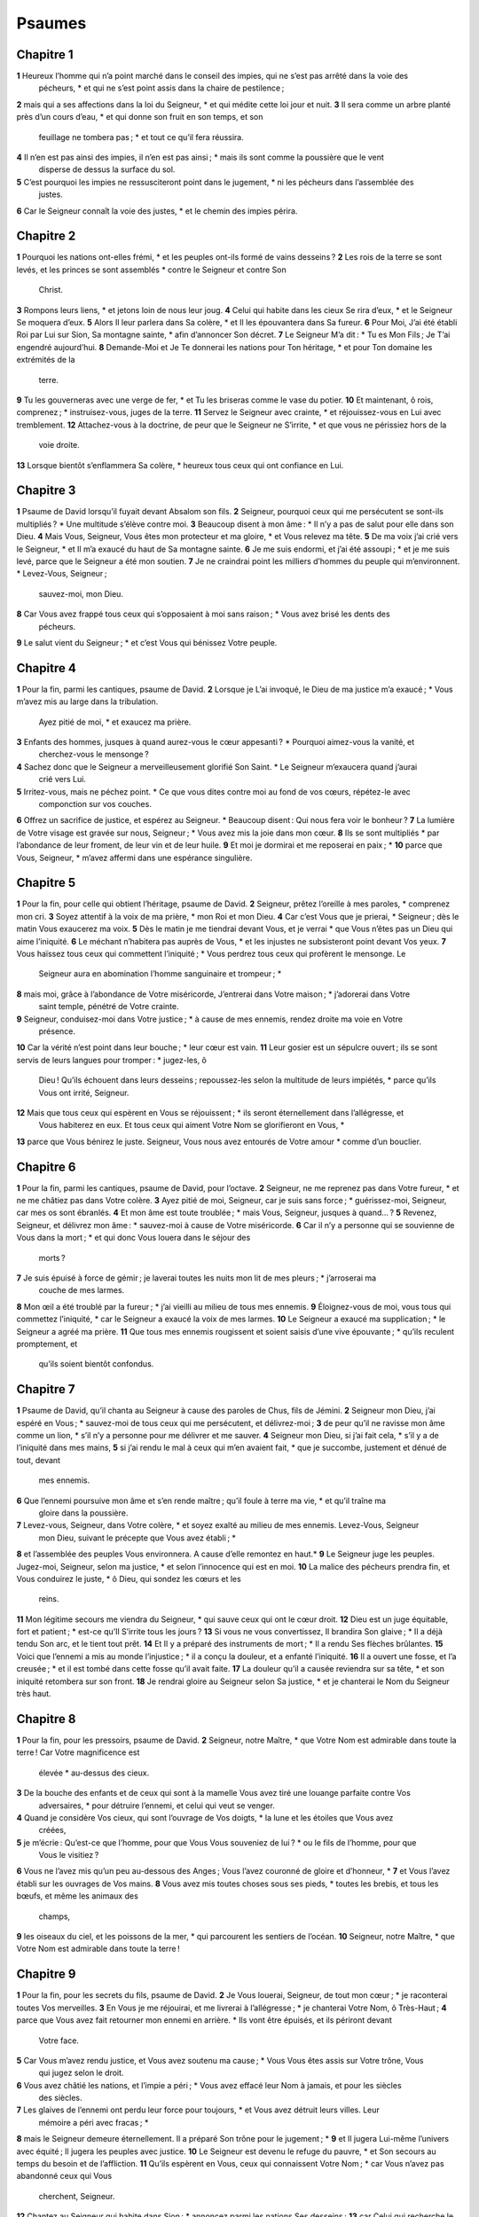 Psaumes
=======

Chapitre 1
----------

**1** Heureux l’homme qui n’a point marché dans le conseil des impies, qui ne s’est pas arrêté dans la voie des
  pécheurs, * et qui ne s’est point assis dans la chaire de pestilence ;
**2** mais qui a ses affections dans la loi du Seigneur, * et qui médite cette loi jour et nuit.
**3** Il sera comme un arbre planté près d’un cours d’eau, * et qui donne son fruit en son temps, et son
  feuillage ne tombera pas ; * et tout ce qu’il fera réussira.
**4** Il n’en est pas ainsi des impies, il n’en est pas ainsi ; * mais ils sont comme la poussière que le vent
  disperse de dessus la surface du sol.
**5** C’est pourquoi les impies ne ressusciteront point dans le jugement, * ni les pécheurs dans l’assemblée des
  justes.
**6** Car le Seigneur connaît la voie des justes, * et le chemin des impies périra.

Chapitre 2
----------

**1** Pourquoi les nations ont-elles frémi, * et les peuples ont-ils formé de vains desseins ?
**2** Les rois de la terre se sont levés, et les princes se sont assemblés * contre le Seigneur et contre Son
  Christ.
**3** Rompons leurs liens, * et jetons loin de nous leur joug.
**4** Celui qui habite dans les cieux Se rira d’eux, * et le Seigneur Se moquera d’eux.
**5** Alors Il leur parlera dans Sa colère, * et Il les épouvantera dans Sa fureur.
**6** Pour Moi, J’ai été établi Roi par Lui sur Sion, Sa montagne sainte, * afin d’annoncer Son décret.
**7** Le Seigneur M’a dit : * Tu es Mon Fils ; Je T’ai engendré aujourd’hui.
**8** Demande-Moi et Je Te donnerai les nations pour Ton héritage, * et pour Ton domaine les extrémités de la
  terre.
**9** Tu les gouverneras avec une verge de fer, * et Tu les briseras comme le vase du potier.
**10** Et maintenant, ô rois, comprenez ; * instruisez-vous, juges de la terre.
**11** Servez le Seigneur avec crainte, * et réjouissez-vous en Lui avec tremblement.
**12** Attachez-vous à la doctrine, de peur que le Seigneur ne S’irrite, * et que vous ne périssiez hors de la
  voie droite.
**13** Lorsque bientôt s’enflammera Sa colère, * heureux tous ceux qui ont confiance en Lui.

Chapitre 3
----------

**1** Psaume de David lorsqu’il fuyait devant Absalom son fils.
**2** Seigneur, pourquoi ceux qui me persécutent se sont-ils multipliés ? * Une multitude s’élève contre moi.
**3** Beaucoup disent à mon âme : * Il n’y a pas de salut pour elle dans son Dieu.
**4** Mais Vous, Seigneur, Vous êtes mon protecteur et ma gloire, * et Vous relevez ma tête.
**5** De ma voix j’ai crié vers le Seigneur, * et Il m’a exaucé du haut de Sa montagne sainte.
**6** Je me suis endormi, et j’ai été assoupi ; * et je me suis levé, parce que le Seigneur a été mon soutien.
**7** Je ne craindrai point les milliers d’hommes du peuple qui m’environnent. * Levez-Vous, Seigneur ;
  sauvez-moi, mon Dieu.
**8** Car Vous avez frappé tous ceux qui s’opposaient à moi sans raison ; * Vous avez brisé les dents des
  pécheurs.
**9** Le salut vient du Seigneur ; * et c’est Vous qui bénissez Votre peuple.

Chapitre 4
----------

**1** Pour la fin, parmi les cantiques, psaume de David.
**2** Lorsque je L’ai invoqué, le Dieu de ma justice m’a exaucé ; * Vous m’avez mis au large dans la tribulation.
  Ayez pitié de moi, * et exaucez ma prière.
**3** Enfants des hommes, jusques à quand aurez-vous le cœur appesanti ? * Pourquoi aimez-vous la vanité, et
  cherchez-vous le mensonge ?
**4** Sachez donc que le Seigneur a merveilleusement glorifié Son Saint. * Le Seigneur m’exaucera quand j’aurai
  crié vers Lui.
**5** Irritez-vous, mais ne péchez point. * Ce que vous dites contre moi au fond de vos cœurs, répétez-le avec
  componction sur vos couches.
**6** Offrez un sacrifice de justice, et espérez au Seigneur. * Beaucoup disent : Qui nous fera voir le bonheur ?
**7** La lumière de Votre visage est gravée sur nous, Seigneur ; * Vous avez mis la joie dans mon cœur.
**8** Ils se sont multipliés * par l’abondance de leur froment, de leur vin et de leur huile.
**9** Et moi je dormirai et me reposerai en paix ; *
**10** parce que Vous, Seigneur, * m’avez affermi dans une espérance singulière.

Chapitre 5
----------

**1** Pour la fin, pour celle qui obtient l’héritage, psaume de David.
**2** Seigneur, prêtez l’oreille à mes paroles, * comprenez mon cri.
**3** Soyez attentif à la voix de ma prière, * mon Roi et mon Dieu.
**4** Car c’est Vous que je prierai, * Seigneur ; dès le matin Vous exaucerez ma voix.
**5** Dès le matin je me tiendrai devant Vous, et je verrai * que Vous n’êtes pas un Dieu qui aime l’iniquité.
**6** Le méchant n’habitera pas auprès de Vous, * et les injustes ne subsisteront point devant Vos yeux.
**7** Vous haïssez tous ceux qui commettent l’iniquité ; * Vous perdrez tous ceux qui profèrent le mensonge. Le
  Seigneur aura en abomination l’homme sanguinaire et trompeur ; *
**8** mais moi, grâce à l’abondance de Votre miséricorde, J’entrerai dans Votre maison ; * j’adorerai dans Votre
  saint temple, pénétré de Votre crainte.
**9** Seigneur, conduisez-moi dans Votre justice ; * à cause de mes ennemis, rendez droite ma voie en Votre
  présence.
**10** Car la vérité n’est point dans leur bouche ; * leur cœur est vain.
**11** Leur gosier est un sépulcre ouvert ; ils se sont servis de leurs langues pour tromper : * jugez-les, ô
  Dieu ! Qu’ils échouent dans leurs desseins ; repoussez-les selon la multitude de leurs impiétés, * parce qu’ils Vous
  ont irrité, Seigneur.
**12** Mais que tous ceux qui espèrent en Vous se réjouissent ; * ils seront éternellement dans l’allégresse, et
  Vous habiterez en eux. Et tous ceux qui aiment Votre Nom se glorifieront en Vous, *
**13** parce que Vous bénirez le juste. Seigneur, Vous nous avez entourés de Votre amour * comme d’un bouclier.

Chapitre 6
----------

**1** Pour la fin, parmi les cantiques, psaume de David, pour l’octave.
**2** Seigneur, ne me reprenez pas dans Votre fureur, * et ne me châtiez pas dans Votre colère.
**3** Ayez pitié de moi, Seigneur, car je suis sans force ; * guérissez-moi, Seigneur, car mes os sont ébranlés.
**4** Et mon âme est toute troublée ; * mais Vous, Seigneur, jusques à quand… ?
**5** Revenez, Seigneur, et délivrez mon âme : * sauvez-moi à cause de Votre miséricorde.
**6** Car il n’y a personne qui se souvienne de Vous dans la mort ; * et qui donc Vous louera dans le séjour des
  morts ?
**7** Je suis épuisé à force de gémir ; je laverai toutes les nuits mon lit de mes pleurs ; * j’arroserai ma
  couche de mes larmes.
**8** Mon œil a été troublé par la fureur ; * j’ai vieilli au milieu de tous mes ennemis.
**9** Éloignez-vous de moi, vous tous qui commettez l’iniquité, * car le Seigneur a exaucé la voix de mes larmes.
**10** Le Seigneur a exaucé ma supplication ; * le Seigneur a agréé ma prière.
**11** Que tous mes ennemis rougissent et soient saisis d’une vive épouvante ; * qu’ils reculent promptement, et
  qu’ils soient bientôt confondus.

Chapitre 7
----------

**1** Psaume de David, qu’il chanta au Seigneur à cause des paroles de Chus, fils de Jémini.
**2** Seigneur mon Dieu, j’ai espéré en Vous ; * sauvez-moi de tous ceux qui me persécutent, et délivrez-moi ;
**3** de peur qu’il ne ravisse mon âme comme un lion, * s’il n’y a personne pour me délivrer et me sauver.
**4** Seigneur mon Dieu, si j’ai fait cela, * s’il y a de l’iniquité dans mes mains,
**5** si j’ai rendu le mal à ceux qui m’en avaient fait, * que je succombe, justement et dénué de tout, devant
  mes ennemis.
**6** Que l’ennemi poursuive mon âme et s’en rende maître ; qu’il foule à terre ma vie, * et qu’il traîne ma
  gloire dans la poussière.
**7** Levez-vous, Seigneur, dans Votre colère, * et soyez exalté au milieu de mes ennemis. Levez-Vous, Seigneur
  mon Dieu, suivant le précepte que Vous avez établi ; *
**8** et l’assemblée des peuples Vous environnera. A cause d’elle remontez en haut.*
**9** Le Seigneur juge les peuples. Jugez-moi, Seigneur, selon ma justice, * et selon l’innocence qui est en moi.
**10** La malice des pécheurs prendra fin, et Vous conduirez le juste, * ô Dieu, qui sondez les cœurs et les
  reins.
**11** Mon légitime secours me viendra du Seigneur, * qui sauve ceux qui ont le cœur droit.
**12** Dieu est un juge équitable, fort et patient ; * est-ce qu’Il S’irrite tous les jours ?
**13** Si vous ne vous convertissez, Il brandira Son glaive ; * Il a déjà tendu Son arc, et le tient tout prêt.
**14** Et Il y a préparé des instruments de mort ; * Il a rendu Ses flèches brûlantes.
**15** Voici que l’ennemi a mis au monde l’injustice ; * il a conçu la douleur, et a enfanté l’iniquité.
**16** Il a ouvert une fosse, et l’a creusée ; * et il est tombé dans cette fosse qu’il avait faite.
**17** La douleur qu’il a causée reviendra sur sa tête, * et son iniquité retombera sur son front.
**18** Je rendrai gloire au Seigneur selon Sa justice, * et je chanterai le Nom du Seigneur très haut.

Chapitre 8
----------

**1** Pour la fin, pour les pressoirs, psaume de David.
**2** Seigneur, notre Maître, * que Votre Nom est admirable dans toute la terre ! Car Votre magnificence est
  élevée * au-dessus des cieux.
**3** De la bouche des enfants et de ceux qui sont à la mamelle Vous avez tiré une louange parfaite contre Vos
  adversaires, * pour détruire l’ennemi, et celui qui veut se venger.
**4** Quand je considère Vos cieux, qui sont l’ouvrage de Vos doigts, * la lune et les étoiles que Vous avez
  créées,
**5** je m’écrie : Qu’est-ce que l’homme, pour que Vous Vous souveniez de lui ? * ou le fils de l’homme, pour que
  Vous le visitiez ?
**6** Vous ne l’avez mis qu’un peu au-dessous des Anges ; Vous l’avez couronné de gloire et d’honneur, *
**7** et Vous l’avez établi sur les ouvrages de Vos mains.
**8** Vous avez mis toutes choses sous ses pieds, * toutes les brebis, et tous les bœufs, et même les animaux des
  champs,
**9** les oiseaux du ciel, et les poissons de la mer, * qui parcourent les sentiers de l’océan.
**10** Seigneur, notre Maître, * que Votre Nom est admirable dans toute la terre !

Chapitre 9
----------

**1** Pour la fin, pour les secrets du fils, psaume de David.
**2** Je Vous louerai, Seigneur, de tout mon cœur ; * je raconterai toutes Vos merveilles.
**3** En Vous je me réjouirai, et me livrerai à l’allégresse ; * je chanterai Votre Nom, ô Très-Haut ;
**4** parce que Vous avez fait retourner mon ennemi en arrière. * Ils vont être épuisés, et ils périront devant
  Votre face.
**5** Car Vous m’avez rendu justice, et Vous avez soutenu ma cause ; * Vous Vous êtes assis sur Votre trône, Vous
  qui jugez selon le droit.
**6** Vous avez châtié les nations, et l’impie a péri ; * Vous avez effacé leur Nom à jamais, et pour les siècles
  des siècles.
**7** Les glaives de l’ennemi ont perdu leur force pour toujours, * et Vous avez détruit leurs villes. Leur
  mémoire a péri avec fracas ; *
**8** mais le Seigneur demeure éternellement. Il a préparé Son trône pour le jugement ; *
**9** et Il jugera Lui-même l’univers avec équité ; Il jugera les peuples avec justice.
**10** Le Seigneur est devenu le refuge du pauvre, * et Son secours au temps du besoin et de l’affliction.
**11** Qu’ils espèrent en Vous, ceux qui connaissent Votre Nom ; * car Vous n’avez pas abandonné ceux qui Vous
  cherchent, Seigneur.
**12** Chantez au Seigneur qui habite dans Sion : * annoncez parmi les nations Ses desseins ;
**13** car Celui qui recherche le sang versé S’est souvenu de Ses serviteurs ; * Il n’a pas oublié le cri des
  pauvres.
**14** Ayez pitié de moi, Seigneur ; * voyez l’humiliation où mes ennemis m’ont réduit,
**15** Vous qui me retirez des portes de la mort, * pour que j’annonce toutes Vos louanges aux portes de la fille
  de Sion.
**16** Je serai transporté de joie à cause du salut que Vous m’aurez procuré. * Les nations se sont enfoncées
  dans la fosse qu’elles avaient faite. Leur pied a été pris * dans le piège qu’elles avaient caché.
**17** On reconnaîtra le Seigneur qui rend justice ; * le pécheur a été pris dans les œuvres de ses mains.
**18** Que les pécheurs soient précipités dans l’enfer, * et toutes les nations qui oublient Dieu.
**19** Car le pauvre ne sera pas en oubli pour toujours ; * la patience des pauvres ne périra pas à jamais.
**20** Levez-Vous, Seigneur ; que l’homme ne triomphe pas ; * que les nations soient jugées devant Votre face.
**21** Seigneur, imposez-leur un maître, * afin que les peuples sachent qu’ils sont hommes.
**22** Pourquoi, Seigneur, Vous êtes-Vous retiré au loin, * et dédaignez-Vous de me regarder au temps du besoin
  et de l’affliction ?
**23** Tandis que l’impie s’enorgueillit, le pauvre est consumé. * Ils sont pris dans les desseins qu’ils
  méditent.
**24** Car le pécheur se glorifie des désirs de son âme, * et le méchant est félicité.
**25** Le pécheur a irrité le Seigneur ; * à cause de la grandeur de sa colère, il ne se soucie de rien.
**26** Dieu n’est point devant ses yeux ; * ses voies sont souillées en tout temps. Vos jugements sont ôtés de
  devant sa face ; * il dominera sur tous ses ennemis.
**27** Car il a dit en son cœur : * Je ne serai point ébranlé de génération en génération, je suis à l’abri du
  mal.
**28** Sa bouche est pleine de malédiction, d’amertume et de tromperie ; * sous sa langue sont la peine et la
  douleur.
**29** Il est assis en embuscade avec les riches dans des lieux cachés, * afin de tuer l’innocent. Ses yeux
  guettent le pauvre ;
**30** * il dresse des embûches en secret, comme un lion dans son repaire. Il se tient en embuscade pour enlever
  le pauvre, * pour enlever le pauvre en l’attirant.
**31** Il le terrassera dans son filet ; * il se baissera, et il tombera lorsqu’il se sera rendu maître des
  pauvres.
**32** Car il a dit en son cœur : Dieu a oublié ; * Il a détourné Son visage, pour ne jamais voir.
**33** Levez-Vous, Seigneur Dieu ; que Votre main s’élève : * n’oubliez pas les pauvres.
**34** Pourquoi l’impie a-t-il irrité Dieu ? * C’est qu’il a dit en son cœur : Il ne S’en souciera pas.
**35** Vous le voyez ; car Vous considérez la peine et la douleur, * pour les livrer entre Vos mains. C’est à
  Vous qu’a été laissé le soin du pauvre ; * Vous serez le protecteur de l’orphelin.
**36** Brisez le bras du pécheur et du méchant ; * on cherchera son péché, et on ne le trouvera pas.
**37** Le Seigneur régnera éternellement et dans les siècles des siècles ; * et vous, nations, vous disparaîtrez
  de Sa terre.
**38** Le Seigneur a exaucé le désir des pauvres ; * Votre oreille a entendu la prière de leur cœur,
**39** pour rendre justice à l’orphelin et à l’opprimé, * afin que l’homme n’entreprenne plus de s’élever sur la
  terre.

Chapitre 10
-----------

**1** Pour la fin, psaume de David.
**2** Je me confie au Seigneur ; comment dites-vous à mon âme : * Émigrez sur la montagne comme un passereau ?
**3** Car voici que les pécheurs ont tendu leur arc ; ils ont préparé leurs flèches dans leur carquois, * pour
  tirer dans l’ombre contre ceux qui ont le cœur droit.
**4** Car ce que vous aviez établi, ils l’ont détruit ; * mais le juste, qu’a-t-il fait ?
**5** Le Seigneur est dans Son saint temple ; * le Seigneur a Son trône dans le Ciel. Ses yeux regardent le
  pauvre ; * Ses paupières examinent les enfants des hommes.
**6** Le Seigneur examine le juste et l’impie ; * or celui qui aime l’iniquité hait son âme.
**7** Il fera pleuvoir des pièges sur les pécheurs ; * le feu, et le soufre, et le vent des tempêtes, sont la
  part de leur calice.
**8** Car le Seigneur est juste, et Il aime la justice ; * Son visage contemple l’équité.

Chapitre 11
-----------

**1** Pour la fin, pour l’octave, psaume de David.
**2** Sauvez-moi, Seigneur, car il n’y a plus de saint, * car les vérités ont été diminuées par les enfants des
  hommes.
**3** Chacun ne dit à son prochain que des choses vaines ; * leurs lèvres sont trompeuses, et ils parlent avec un
  cœur double.
**4** Que le Seigneur détruise toutes les lèvres trompeuses, * et la langue qui se vante avec jactance.
**5** Ils ont dit : Nous ferons de grandes choses par notre langue ; nos lèvres ne dépendent que de nous. * Qui
  est notre maître ?
**6** A cause de la misère des malheureux et du gémissement des pauvres, * Je Me lèverai maintenant, dit le
  Seigneur. Je procurerai leur salut ; * J’agirai en cela avec une entière puissance.
**7** Les paroles du Seigneur sont des paroles pures : * c’est un argent éprouvé au feu, purifié dans la terre,
  et raffiné sept fois.
**8** C’est Vous, Seigneur, qui nous garderez, * et qui nous préserverez à jamais de cette génération.
**9** Les impies vont et viennent à l’entour. * Selon la profondeur de Votre sagesse, Vous avez multiplié les
  enfants des hommes.

Chapitre 12
-----------

**1** Pour la fin, psaume de David. Jusques à quand, Seigneur, m’oublierez-Vous sans cesse ? * Jusques à quand
  détournerez-Vous de moi Votre face ?
**2** Jusques à quand remplirai-je mon âme de projets, * et mon cœur chaque jour de chagrin ?
**3** Jusques à quand mon ennemi sera-t-il élevé au-dessus de moi ? *
**4** Regardez, et exaucez-moi, Seigneur mon Dieu. Éclairez mes yeux, afin que je ne m’endorme jamais dans la
  mort ; *
**5** de peur que mon ennemi me dise : J’ai eu l’avantage contre lui. Ceux qui me persécutent seront dans
  l’allégresse si je suis ébranlé ; *
**6** mais j’ai espéré en Votre miséricorde. Mon cœur sera transporté de joie à cause de Votre salut. Je
  chanterai le Seigneur qui m’a comblé de biens, * et je célébrerai le Nom du Seigneur Très-Haut.

Chapitre 13
-----------

**1** Pour la fin, psaume de David. L’insensé a dit dans son cœur : * Il n’y a point de Dieu. Ils se sont
  corrompus, et sont devenus abominables dans leurs tendances. * Il n’y en a point qui fasse le bien, il n’y en a pas un
  seul.
**2** Le Seigneur a regardé du haut du Ciel sur les enfants des hommes, * pour voir s’il y a quelqu’un qui soit
  intelligent ou qui cherche Dieu.
**3** Tous se sont détournés, ils sont tous devenus inutiles. * Il n’y en a point qui fasse le bien, il n’y en a
  pas un seul. Leur gosier est un sépulcre ouvert ; ils se servent de leurs langues pour tromper ; * le venin des aspics
  est sous leurs lèvres. Leur bouche est remplie de malédiction et d’amertume ; * leurs pieds sont agiles pour répandre
  le sang. L’affliction et le malheur sont dans leurs voies, et ils n’ont pas connu la voie de la paix ; * la crainte de
  Dieu n’est pas devant leurs yeux.
**4** Ne comprendront-ils pas, tous ces hommes qui commettent l’iniquité, * qui dévorent Mon peuple comme un
  morceau de pain ?
**5** Ils n’ont pas invoqué le Seigneur ; * ils ont tremblé de frayeur là où il n’y avait rien à craindre.
**6** Car le Seigneur est avec la race des justes ; vous vous êtes moqués du dessein du pauvre, * parce que le
  Seigneur est son espérance.
**7** Qui procurera de Sion le salut d’Israël ? * Quand le Seigneur aura mis fin à la captivité de Son peuple,
  Jacob sera dans l’allégresse, et Israël dans la joie.

Chapitre 14
-----------

**1** Psaume de David. Seigneur, qui habitera dans Votre tabernacle ? * ou qui reposera sur Votre montagne
  sainte ?
**2** Celui qui vit sans tache, * et qui pratique la justice ;
**3** qui dit la vérité dans son cœur ; * qui n’a point usé de tromperie dans ses paroles ; qui n’a pas fait de
  mal à son prochain, * et qui n’a point accueilli de calomnie contre ses frères.
**4** Le méchant est compté pour rien à ses yeux ; * mais il honore ceux qui craignent le Seigneur. Il fait
  serment à son prochain et ne le trompe pas ; *
**5** il ne donne point son argent à usure, et ne reçoit pas de présents contre l’innocent. Celui qui se conduit
  ainsi * ne sera jamais ébranlé.

Chapitre 15
-----------

**1** Inscription du titre, de David. Conservez-moi, Seigneur, car j’ai espéré en Vous.*
**2** J’ai dit au Seigneur : Vous êtes mon Dieu, et Vous n’avez nul besoin de mes biens.
**3** Il a fait éclater toutes mes dispositions bienveillantes envers les Saints * qui sont sur Sa terre.
**4** Leurs infirmités se sont multipliées, * et ensuite ils ont couru avec vitesse. Je ne les réunirai point
  dans des assemblées de sang, * et je ne me souviendrai plus de leurs noms pour les prononcer.
**5** Le Seigneur est la part de mon héritage et de ma coupe ; * c’est Vous, Seigneur, qui me rendrez mon
  héritage.
**6** Le cordeau est tombé pour moi en des lieux magnifiques, * car mon héritage est excellent.
**7** Je bénirai le Seigneur qui m’a donné l’intelligence ; * de plus, jusque dans la nuit même mes reins m’y ont
  excité.
**8** Je prenais soin d’avoir toujours le Seigneur devant mes yeux ; * car Il est à ma droite, pour que je ne
  sois pas ébranlé.
**9** C’est pourquoi mon cœur s’est réjoui, et ma langue a tressailli d’allégresse ; * de plus, ma chair même se
  reposera dans l’espérance.
**10** Car Vous n’abandonnerez pas mon âme dans l’enfer, * et Vous ne souffrirez pas que Votre Saint voie la
  corruption.
**11** Vous m’avez fait connaître les voies de la vie ; Vous me comblerez de joie par Votre visage : * il y a des
  délices sans fin à Votre droite.

Chapitre 16
-----------

**1** Prière de David. Exaucez, Seigneur, ma justice ; * soyez attentif à ma supplication. Prêtez l’oreille à ma
  prière, * qui ne part point de lèvres trompeuses.
**2** Que mon jugement procède de Votre visage ; * que Vos yeux regardent l’équité.
**3** Vous avez éprouvé mon cœur, et Vous l’avez visité durant la nuit ; * Vous m’avez éprouvé par le feu, et
  l’iniquité ne s’est point trouvée en moi.
**4** Afin que ma bouche ne célèbre point les œuvres des hommes, * j’ai eu soin, à cause des paroles de Vos
  lèvres, de marcher par des voies rudes.
**5** Affermissez mes pas dans Vos sentiers, * afin que mes pieds ne soient point ébranlés.
**6** J’ai crié, mon Dieu, parce que Vous m’avez exaucé : * inclinez vers moi Votre oreille, et exaucez mes
  paroles.
**7** Faites éclater Vos miséricordes, * Vous qui sauvez ceux qui espèrent en Vous.
**8** Contre ceux qui résistent à Votre droite, défendez-moi * comme la prunelle de l’œil. Protégez-moi à l’ombre
  de Vos ailes, *
**9** contre les impies qui m’affligent. Mes ennemis ont environné mon âme ;
**10** ils ont fermé leurs entrailles ; * leur bouche a parlé avec orgueil.
**11** Après m’avoir repoussé, maintenant ils m’assaillent ; * ils fixent leurs yeux sur moi pour me renverser à
  terre.
**12** Ils m’ont saisi comme un lion prêt à ravir sa proie, * et comme un lionceau qui habite dans les fourrés.
**13** Levez-Vous, Seigneur ; prévenez-le, et faites-le tomber ; * délivrez mon âme de l’impie, et arrachez Votre
  glaive
**14** aux ennemis de Votre main. Seigneur, séparez-les dès leur vie même du petit nombre de Vos fidèles qui sont
  sur la terre ; * leur ventre est rempli de Vos trésors. Ils sont rassasiés d’enfants, * et ils laissent le reste de
  leurs biens à leurs petits enfants.
**15** Pour moi, c’est par la justice que je serai admis en Votre présence ; * je serai rassasié lorsque
  apparaîtra Votre gloire.

Chapitre 17
-----------

**1** Pour la fin, de David, serviteur du Seigneur, qui adressa au Seigneur les paroles de ce cantique, au jour
  où le Seigneur le délivra de la main de tous ses ennemis et de la main de Saül ; et il dit :
**2** Je Vous aimerai, Seigneur, Vous qui êtes ma force.*
**3** Le Seigneur est mon ferme appui, mon refuge et mon libérateur. Mon Dieu est mon secours, * et j’espérerai
  en Lui. Il est mon protecteur, et la corne de mon salut, * et mon défenseur.
**4** J’invoquerai le Seigneur en Le louant, * et je serai délivré de mes ennemis.
**5** Les douleurs de la mort m’ont environné, * et les torrents de l’iniquité m’ont rempli de trouble.
**6** Les douleurs de l’enfer m’ont entouré, * les filets de la mort m’ont saisi.
**7** Dans mon affliction j’ai invoqué le Seigneur, * et j’ai crié vers mon Dieu. Et de Son saint temple Il a
  entendu ma voix ; * et mon cri a pénétré en Sa présence jusqu’à Ses oreilles.
**8** La terre a été ébranlée et a tremblé ; * les fondements des montagnes ont été secoués et agités, parce
  qu’Il S’est irrité contre elles.
**9** La fumée a monté à cause de Sa colère, et le feu s’est allumé par Ses regards ; * des charbons en ont été
  embrasés.
**10** Il a abaissé les cieux, et est descendu ; * un nuage obscur était sous Ses pieds.
**11** Et Il est monté sur les chérubins, et Il S’est envolé ; * Il a volé sur les ailes des vents.
**12** Et Il a fait des ténèbres le lieu de Sa retraite ; Sa tente était tout autour de Lui, * l’eau ténébreuse
  des nuées de l’air.
**13** Devant l’éclat de Sa présence, les nuées se sont élancées ; * de la grêle et des charbons de feu.
**14** Et le Seigneur a tonné du haut du Ciel, et le Très-Haut a fait entendre Sa voix ; * de la grêle et des
  charbons de feu.
**15** Et Il a tiré Ses flèches, et Il les a dispersés ; * Il a multiplié les éclairs, et Il les a mis en
  déroute.
**16** Alors les sources des eaux ont paru, * et les fondements de la terre ont été mis à nu Votre menace,
  Seigneur, * et par le souffle impétueux de Votre colère.
**17** Il a tendu d’en haut Sa main et Il m’a pris, * et Il m’a tiré de l’inondation des eaux.
**18** Il m’a arraché à mes très puissant ennemis, et à ceux qui me haïssaient, * car ils étaient plus forts que
  moi.
**19** Ils m’ont attaqué les premiers au jour de mon affliction, * et le Seigneur S’est fait mon protecteur.
**20** Il m’a retiré et mis au large ; * Il m’a sauvé parce qu’Il m’aimait.
**21** Et le Seigneur me rendra selon ma justice ; * Il me récompensera selon la pureté de mes mains.
**22** Car j’ai gardé les voies du Seigneur, * et n’ai rien fait d’impie qui m’éloignât de mon Dieu.
**23** Car tous Ses jugements sont présents devant moi, * et je n’ai point rejeté Ses préceptes loin de moi.
**24** Et je serai sans tache envers Lui, * et je me garderai de mon iniquité.
**25** Et le Seigneur me rendra selon ma justice, * et selon la pureté de mes mains qui est présente à Ses yeux.
**26** Avec celui qui est saint Vous serez saint, * et avec l’homme qui est innocent Vous serez innocent.
**27** Avec celui qui est pur Vous serez pur, * et avec le pervers vous agirez avec détours.
**28** Car Vous sauverez le peuple qui est humble, * et Vous humilierez les yeux des superbes.
**29** Car c’est Vous, Seigneur, qui allumez ma lampe ; * mon Dieu, éclairez mes ténèbres.
**30** Car par Vous je serai arraché à la tentation, * et par mon Dieu je franchirai le mur.
**31** La voie de mon Dieu est pure ; les paroles du Seigneur sont éprouvées au feu ; * Il est le protecteur de
  tous ceux qui espèrent en Lui.
**32** Car qui est Dieu, si ce n’est le Seigneur ? * et qui est Dieu, si ce n’est notre Dieu ?
**33** Le Dieu qui m’a ceint de force, * et qui a rendu ma voie immaculée ;
**34** qui a fait mes pieds agiles comme ceux des cerfs, * et m’a établi sur les hauts lieux ;
**35** qui enseigne à mes mains le combat, * et c’est Vous qui avez fait de mes bras comme un arc d’airain ;
**36** et Vous m’avez donné Votre protection pour me sauver, * et Votre droite m’a soutenu ; et Vos leçons m’ont
  corrigé jusqu’à la fin, * et ces leçons continuent de m’instruire.
**37** Vous avez élargi la voie sous mes pas, * et mes pieds ne se sont point affaiblis.
**38** Je poursuivrai mes ennemis, et je les atteindrai ; * et je ne m’en retournerai pas qu’ils ne soient
  anéantis.
**39** Je les briserai, et ils ne pourront se tenir debout ; * ils tomberont sous mes pieds.
**40** Car Vous m’avez ceint de force pour la guerre, * et Vous avez abattu sous moi ceux qui s’élevaient contre
  moi.
**41** Et Vous avez fait tourner le dos à mes ennemis devant moi, * et Vous avez exterminé ceux qui me
  haïssaient.
**42** Ils ont crié, et il n’y avait personne pour les sauver ; ils ont appelé le Seigneur, * et Il ne les a pas
  exaucés.
**43** Et je les briserai comme la poussière que le vent emporte ; * je les écraserai comme la boue des rues.
**44** Vous me délivrerez des dissensions du peuple ; * Vous m’établirez chef des nations.
**45** Un peuple que je ne connaissais pas m’a été assujetti ; * il m’a obéi au premier ordre.
**46** Les fils de l’étranger m’ont menti ; * les fils de l’étranger sont en défaillance, et ils sont sortis en
  chancelant de leurs sentiers.
**47** Vive le Seigneur, et béni soit mon Dieu ! * et que le Dieu de mon salut soit exalté !
**48** O Dieu, qui prenez soin de me venger, et qui me soumettez les peuples ; * Vous qui me délivrez de mes
  ennemis furieux.
**49** Et Vous m’élèverez au-dessus de ceux qui se dressent contre moi ; * Vous m’arracherez des mains de l’homme
  inique.
**50** C’est pourquoi je Vous louerai, Seigneur, parmi les nations, * et je chanterai un cantique à la gloire de
  Votre Nom ;
**51** à la gloire d’un Dieu qui procure de merveilleuses délivrances à Son Roi, et qui fait miséricorde à David
  Son oint, * et à sa postérité jusqu’à la fin des siècles.

Chapitre 18
-----------

**1** Pour la fin, psaume de David.
**2** Les cieux racontent la gloire de Dieu, * et le firmament publie les œuvres de Ses mains.
**3** Le jour proclame ce message au jour, * et la nuit en donne connaissance à la nuit.
**4** Ce ne sont point des paroles, ce n’est pas un langage * dont la voix ne soit pas entendue.
**5** Leur bruit s’est répandu dans toute la terre, * et leurs accents jusqu’aux extrémités du monde.
**6** Il a établi Sa tente dans le soleil, * qui est lui-même semblable à un époux sortant de sa chambre
  nuptiale. Il s’est élancé comme un géant pour fournir sa carrière.*
**7** Il sort de l’extrémité du ciel, et sa course va jusqu’à l’autre extrémité, * et il n’y a personne qui se
  dérobe à sa chaleur.
**8** La loi du Seigneur est sans tache, elle restaure les âmes ; * le témoignage du Seigneur est fidèle, il
  donne la sagesse aux petits.
**9** Les justices du Seigneur sont droites, elles réjouissent les cœurs ; * le précepte du Seigneur est
  lumineux, il éclaire les yeux.
**10** La crainte du Seigneur est sainte, elle subsiste à jamais ; * les jugements du Seigneur sont vrais, ils se
  justifient par eux-mêmes.
**11** Ils sont plus désirables que l’or et que beaucoup de pierres précieuses ; * ils sont plus doux que le
  miel, et qu’un rayon plein de miel.
**12** Aussi Votre serviteur les observe ; * à les garder, on trouve une grande récompense.
**13** Qui connaît ses fautes ? Purifiez-moi de celles qui sont cachées en moi, *
**14** et préservez Votre serviteur de la corruption des étrangers. S’ils ne me dominent point, alors je serai
  sans tache, * et purifié d’un très grand péché.
**15** Et alors les paroles de ma bouche pourront Vous plaire, * et la méditation de mon cœur sera toujours en
  Votre présence. Seigneur, Vous êtes mon secours * et mon rédempteur.

Chapitre 19
-----------

**1** Pour la fin, psaume de David.
**2** Que le Seigneur vous exauce au jour de l’affliction ; * que le Nom du Dieu de Jacob vous protège.
**3** Qu’Il vous envoie du secours de Son sanctuaire, * et que de Sion Il vous défende.
**4** Qu’Il Se souvienne de tous vos sacrifices, * et que votre holocauste Lui soit agréable.
**5** Qu’Il vous donne ce que votre cœur désire, * et qu’Il accomplisse tous vos desseins.
**6** Nous nous réjouirons de votre salut, * et nous nous glorifierons au Nom de notre Dieu.
**7** Que le Seigneur exauce toutes vos demandes. * J’ai reconnu maintenant que le Seigneur a sauvé Son oint. Il
  l’exaucera du Ciel, Sa sainte demeure ; * Sa droite toute-puissante produira le salut.
**8** Ceux-là se confient dans leurs chars, et ceux-ci dans leurs chevaux ; * mais nous, nous invoquerons le Nom
  du Seigneur notre Dieu.
**9** Eux ils ont été comme liés, et ils sont tombés ; * mais nous, nous nous sommes relevés, et nous restons
  debout.
**10** Seigneur, sauvez le roi, * et exaucez-nous au jour où nous Vous invoquerons.

Chapitre 20
-----------

**1** Pour la fin, psaume de David.
**2** Seigneur, le roi se réjouira dans Votre force, * et il tressaillira d’une vive allégresse, parce que Vous
  l’aurez sauvé.
**3** Vous lui avez accordé le désir de son cœur, * et Vous ne l’avez point frustré de la demande de ses lèvres.
**4** Car Vous l’avez prévenu des plus douces bénédictions ; * Vous avez mis sur sa tête une couronne de pierres
  précieuses.
**5** Il vous a demandé la vie, * et Vous lui avez accordé des jours qui dureront dans les siècles des siècles.
**6** Sa gloire est grande, grâce à Votre salut ; * Vous le couvrirez de gloire et d’un honneur immense.
**7** Car Vous ferez de lui une source de bénédictions perpétuelles ; * Vous le comblerez de joie en lui montrant
  Votre visage.
**8** Car le roi espère au Seigneur, * et la miséricorde du Très-Haut le rendra inébranlable.
**9** Que votre main atteigne tous Vos ennemis ; * que votre droite trouve tous ceux qui vous haïssent.
**10** Vous en ferez comme une fournaise ardente, au temps où vous montrerez votre visage irrité ; * le Seigneur
  dans Sa colère les remplira de trouble, et le feu les dévorera.
**11** Vous exterminerez leur fruit de dessus la terre, * et leur race d’entre les enfants des hommes.
**12** Car ils ont fait tomber des maux sur vous ; * ils ont formé des desseins qu’ils n’ont pu exécuter.
**13** Car vous leur ferez tourner le dos ; * vous préparerez leur visage à recevoir les traits qui vous restent.
**14** Levez-Vous, Seigneur, dans Votre force ; * nous chanterons et nous célébrerons Vos actions d’éclat.

Chapitre 21
-----------

**1** Pour la fin, pour le secours du matin, psaume de David.
**2** O Dieu, mon Dieu, regardez-moi ; pourquoi m’avez-Vous abandonné ? * La voix de mes péchés éloigne de moi le
  salut.
**3** Mon Dieu, je crierai pendant le jour, et Vous ne m’exaucerez pas ; * et pendant la nuit, et l’on ne me
  l’imputera point à folie.
**4** Mais Vous, Vous habitez dans le sanctuaire ; * Vous qui êtes la louange d’Israël.
**5** Nos pères ont espéré en Vous ; * ils ont espéré, et Vous les avez délivrés.
**6** Ils ont crié vers Vous, et ils ont été sauvés ; * ils ont espéré en Vous, et ils n’ont point été confondus.
**7** Mais moi, je suis un ver, et non un homme ; * l’opprobre des hommes, et le rebut du peuple.
**8** Tous ceux qui m’ont vu se sont moqués de moi ; * de leurs lèvres ils ont proféré l’outrage, et ils ont
  branlé la tête.
**9** Il a espéré au Seigneur, qu’Il le délivre ; * qu’Il le sauve, puisqu’Il l’aime.
**10** Oui, c’est Vous qui m’avez tiré du ventre de ma mère ; * Vous êtes mon espérance depuis le temps où je
  suçais ses mamelles.
**11** Au sortir de son sein, j’ai été jeté sur Vos genoux ; * depuis que j’ai quitté ses entrailles, c’est Vous
  qui êtes mon Dieu.
**12** Ne Vous retirez pas de moi, car la tentation est proche, * et il n’y a personne qui me secoure.
**13** Des jeunes taureaux nombreux m’ont environné ; * des taureaux gras m’ont assiégé.
**14** Ils ont ouvert leur bouche sur moi, * comme un lion ravisseur et rugissant.
**15** Je me suis répandu comme l’eau, * et tous mes os se sont disloqués. Mon cœur est devenu comme de la cire
  fondue * au milieu de mes entrailles.
**16** Ma force s’est desséchée comme un tesson, et ma langue s’est attachée à mon palais ; * et Vous m’avez
  conduit à la poussière du tombeau.
**17** Car des chiens nombreux m’ont environné ; * une bande de scélérats m’a assiégé. Ils ont percé mes mains et
  mes pieds, *
**18** ils ont compté tous mes os. Ils m’ont considéré et contemplé.*
**19** Ils se sont partagé mes vêtements, et ils ont jeté le sort sur ma tunique.
**20** Mais Vous, Seigneur, n’éloignez pas de moi Votre secours ; * prenez soin de ma défense.
**21** Délivrez, ô Dieu, mon âme du glaive, * et mon unique du pouvoir du chien.
**22** Sauvez-moi de la gueule du lion, * et sauvez ma faiblesse des cornes des licornes.
**23** J’annoncerai Votre Nom à mes frères ; * je Vous louerai au milieu de l’assemblée.
**24** Vous qui craignez le Seigneur, louez-Le ; * toute la race de Jacob, glorifiez-Le.
**25** Que toute la race d’Israël Le craigne, * parce qu’Il n’a pas méprisé ni dédaigné la supplication du
  pauvre, et qu’Il n’a point détourné de moi Son visage ; * mais qu’Il m’a exaucé lorsque je criais vers Lui.
**26** Je Vous adresserai ma louange dans une grande assemblée ; * j’acquitterai mes vœux en présence de ceux qui
  Le craignent.
**27** Les pauvres mangeront et seront rassasiés, et ceux qui cherchent le Seigneur Le loueront ; * leurs cœurs
  vivront dans les siècles des siècles.
**28** Toutes les extrémités de la terre se souviendront du Seigneur * et se convertiront à Lui ; et toutes les
  familles des nations * L’adoreront en Sa présence ;
**29** car le règne appartient au Seigneur, * et Il dominera sur les nations.
**30** Tous les riches de la terre ont mangé et adoré ; * tous ceux qui descendent dans la terre se prosterneront
  devant Lui.
**31** Et mon âme vivra pour Lui, * et ma race Le servira.
**32** La postérité qui doit venir sera annoncée au Seigneur, * et les cieux annonceront Sa justice au peuple qui
  doit naître, et que le Seigneur a fait.

Chapitre 22
-----------

**1** Psaume de David. C’est le Seigneur qui me conduit, et rien ne pourra me manquer.*
**2** Il m’a établi dans un lieu de pâturages. Il m’a amené près d’une eau fortifiante, *
**3** Il a fait revenir mon âme. Il m’a conduit par les sentiers de la justice, * à cause de Son Nom.
**4** Aussi, quand même je marcherais au milieu de l’ombre de la mort, je ne craindrais aucun mal, * car Vous
  êtes avec moi. Votre houlette et Votre bâton * m’ont consolé.
**5** Vous avez préparé devant moi une table * contre ceux qui me persécutent. Vous avez oint ma tête d’huile, *
  et que mon calice enivrant est admirable !
**6** Et Votre miséricorde me suivra * tous les jours de ma vie, pour que j’habite dans la maison du Seigneur *
  durant de longs jours.

Chapitre 23
-----------

**1** Pour le premier jour de la semaine, psaume de David. Au Seigneur est la terre et tout ce qu’elle renferme,
  * le monde et tous ceux qui l’habitent.
**2** Car c’est Lui qui l’a fondé sur les mers, * et qui l’a établi sur les fleuves.
**3** Qui montera sur la montagne du Seigneur ? * ou qui se tiendra dans Son lieu saint ?
**4** Celui qui a les mains innocentes et le cœur pur, * qui n’a pas livré son âme à la vanité, ni fait à son
  prochain un serment trompeur.
**5** Celui-là recevra la bénédiction du Seigneur, * et la miséricorde de Dieu, son Sauveur.
**6** Telle est la race de ceux qui Le cherchent, * de ceux qui cherchent la face du Dieu de Jacob.
**7** Levez vos portes, ô princes, et élevez-vous, portes éternelles, * et le roi de gloire entrera.
**8** Qui est ce roi de gloire ? * C’est le Seigneur fort et puissant, le Seigneur puissant dans les combats.
**9** Levez vos portes, ô princes, et élevez-vous, portes éternelles, * et le roi de gloire entrera.
**10** Quel est ce roi de gloire ? * Le Seigneur des armées est Lui-même ce roi de gloire.

Chapitre 24
-----------

**1** Pour la fin, psaume de David. Vers Vous, Seigneur, j’ai élevé mon âme ; *
**2** mon Dieu, je mets ma confiance en Vous ; que je n’aie pas à rougir.
**3** Et que mes ennemis ne se moquent point de moi ; * car tous ceux qui espèrent en Vous ne seront pas
  confondus.
**4** Qu’ils soient confondus, * tous ceux qui commettent l’iniquité sans raison. Seigneur, montrez-moi Vos
  voies, * et enseignez-moi Vos sentiers.
**5** Conduisez-moi dans Votre vérité, et instruisez-moi, * car Vous êtes le Dieu mon Sauveur, et j’ai espéré en
  Vous tout le jour.
**6** Souvenez-Vous de Vos bontés, Seigneur, * et de Vos miséricordes qui datent des siècles passés.
**7** Ne Vous souvenez pas des fautes de ma jeunesse, * ni de mes ignorances. Souvenez-Vous de moi selon Votre
  miséricorde, * à cause de Votre bonté, Seigneur.
**8** Le Seigneur est doux et droit ; * c’est pour cela qu’Il montrera aux pécheurs leur voie.
**9** Il conduira dans la justice ceux qui sont dociles ; * Il enseignera Ses voies à ceux qui sont doux.
**10** Toutes les voies du Seigneur sont miséricorde et vérité, * pour ceux qui recherchent Son testament et Ses
  préceptes.
**11** A cause de Votre Nom, Seigneur, Vous me pardonnerez mon péché ; * car il est grand.
**12** Quel est l’homme qui craint le Seigneur ? * Il lui fixe une loi dans la voie qu’il a choisie.
**13** Son âme se reposera parmi les biens, * et sa race aura la terre en héritage.
**14** Le Seigneur est le ferme appui de ceux qui Le craignent, * et Il leur manifestera Son alliance.
**15** Mes yeux sont constamment tournés vers le Seigneur ; * car c’est Lui qui retirera mes pieds du filet.
**16** Regardez-moi, et ayez pitié de moi ; * car je suis délaissé et pauvre.
**17** Les tribulations de mon cœur se sont multipliées ; * tirez-moi de mes angoisses.
**18** Voyez mon humiliation et ma peine, * et remettez-moi tous mes péchés.
**19** Voyez combien mes ennemis se sont multipliés, * et de quelle haine injuste ils me haïssent.
**20** Gardez mon âme, et délivrez-moi ; * que je n’ai pas à rougir pour avoir espéré en Vous.
**21** Les hommes innocents et droits se sont attachés à moi, * parce que j’ai eu confiance en Vous.
**22** O Dieu, délivrez Israël * de toutes ses tribulations.

Chapitre 25
-----------

**1** Pour la fin, psaume de David. Jugez-moi, Seigneur, parce que j’ai marché dans mon innocence ; * et comme
  j’espère au Seigneur, je ne serai point affaibli.
**2** Éprouvez-moi, Seigneur, et sondez-moi ; * passez au feu mes reins et mon cœur.
**3** Car Votre miséricorde est devant mes yeux, * et je me suis complu dans Votre vérité.
**4** Je ne me suis point assis dans l’assemblée de la vanité, * et je n’entrerai pas avec les artisans
  d’iniquité.
**5** Je hais l’assemblée des méchants, * et je ne m’assoirai point avec les impies.
**6** Je laverai mes mains parmi les innocents ; * et je me tiendrai autour de Votre autel, Seigneur,
**7** pour entendre la voix de Vos louanges, * et pour raconter toutes Vos merveilles.
**8** Seigneur, j’ai aimé la beauté de Votre maison, * et le lieu où habite Votre gloire.
**9** Ne perdez pas, ô Dieu, mon âme avec les impies, * ni ma vie avec les hommes de sang ;
**10** qui ont l’iniquité dans les mains, * et dont la droite est remplie de présents.
**11** Pour moi j’ai marché dans mon innocence ; * délivrez-moi et ayez pitié de moi.
**12** Mon pied s’est tenu dans le droit chemin ; * je Vous bénirai, Seigneur, dans les assemblées.

Chapitre 26
-----------

**1** Psaume de David, avant qu’il fût oint. Le Seigneur est ma lumière et mon salut ; * qui craindrai-je ? Le
  Seigneur est le défenseur de ma vie ; * devant qui tremblerai-je ?
**2** Lorsque les méchants s’approchent de moi * pour dévorer ma chair, ces ennemis qui me persécutent * ont été
  eux-mêmes affaiblis et sont tombés.
**3** Qu’une armée campe contre moi, * mon cœur ne craindra pas. Que le combat s’engage contre moi, * c’est alors
  même que j’espérerai.
**4** Il est une chose que j’ai demandée au Seigneur, et je la rechercherai uniquement ; * c’est d’habiter dans
  la maison du Seigneur tous les jours de ma vie, pour contempler les délices du Seigneur * et visiter Son temple.
**5** Car Il m’a caché dans Son tabernacle ; * au jour de l’affliction Il m’a protégé dans le secret de Son
  tabernacle.
**6** Il m’a élevé sur la pierre, * et maintenant Il a élevé ma tête au-dessus de mes ennemis. J’ai entouré
  l’autel et j’ai immolé dans Son tabernacle une victime avec des cris de joie ; * je chanterai et je dirai une hymne au
  Seigneur.
**7** Exaucez, Seigneur, ma voix, qui a crié vers Vous ; * ayez pitié de moi, et exaucez-moi.
**8** Mon cœur Vous a dit : Mes yeux Vous ont cherché ; * Votre visage, Seigneur, je le chercherai.
**9** Ne détournez pas de moi Votre face ; * ne Vous retirez pas de Votre serviteur, dans Votre colère. Soyez mon
  aide ; * ne m’abandonnez pas, et ne me méprisez pas, ô Dieu mon Sauveur.
**10** Car mon père et ma mère m’ont abandonné ; * mais le Seigneur m’a recueilli.
**11** Seigneur, enseignez-moi Votre voie, * et conduisez-moi dans le droit sentier à cause de mes ennemis.
**12** Ne me livrez pas à la merci de ceux qui me persécutent ; * des témoins iniques se sont élevés contre moi,
  et l’iniquité a menti contre elle-même.
**13** Je crois que je verrai les biens du Seigneur * dans la terre des vivants.
**14** Attends le Seigneur, agis avec courage ; * que ton cœur soit ferme, et espère au Seigneur.

Chapitre 27
-----------

**1** Je crierai vers Vous, Seigneur ; mon Dieu, ne gardez pas le silence à mon égard, * de peur que, si Vous ne
  me répondez pas, je ne sois semblable à ceux qui descendent dans la fosse.
**2** Exaucez, Seigneur, la voix de ma supplication, quand je Vous prie, * quand je lève mes mains vers Votre
  saint temple.
**3** Ne m’entraînez pas avec les pécheurs ; * et ne me perdez pas avec ceux qui commettent l’iniquité ; qui
  parlent de paix avec leur prochain, * et qui ont la méchanceté dans leurs cœurs.
**4** Rendez-leur selon leurs œuvres, * et selon la malignité de leurs desseins. Traitez-les selon les œuvres de
  leurs mains ; * donnez-leur le salaire qu’ils méritent.
**5** Car ils n’ont pas compris les œuvres du Seigneur et les œuvres de Ses mains ; * Vous les détruirez, et ne
  les rétablirez pas.
**6** Béni soit le Seigneur, * car Il a exaucé la voix de ma supplication.
**7** Le Seigneur est mon aide et mon protecteur ; * mon cœur a espéré en Lui, et j’ai été secouru. Et ma chair a
  refleuri ; * aussi Le louerai-je de tout mon cœur.
**8** Le Seigneur est la force de Son peuple, * et le protecteur qui ménage les délivrances à Son oint.
**9** Sauvez Votre peuple, Seigneur, et bénissez Votre héritage ; * conduisez-les, et exaltez-les à jamais.

Chapitre 28
-----------

**1** Pour la fin de la fête des tabernacles. Offrez au Seigneur, enfants de Dieu, * offrez au Seigneur les
  petits des béliers.
**2** Offrez au Seigneur la gloire et l’honneur ; offrez au Seigneur la gloire due à Son Nom ; * adorez le
  Seigneur dans Son saint parvis.
**3** La voix du Seigneur est au-dessus des eaux ; le Dieu de majesté a tonné ; * le Seigneur est au-dessus des
  grandes eaux.
**4** La voix du Seigneur est puissante ; * la voix du Seigneur est majestueuse.
**5** La voix du Seigneur brise les cèdres, * et le Seigneur brisera les cèdres du Liban.
**6** Il les mettrez en pièces comme un jeune taureau du Liban, * et le bien-aimé est comme le petit des
  licornes.
**7** La voix du Seigneur fait jaillir des flammes de feu.*
**8** La voix du Seigneur ébranle le désert, et le Seigneur fera tressaillir le désert de Cadès.
**9** La voix du Seigneur prépare les cerfs, et découvre les lieux sombres ; * et dans Son temple, tous
  publieront Sa gloire.
**10** Le Seigneur fait persister le déluge, * et le Seigneur siège en Roi à jamais.
**11** Le Seigneur donnera la force à Son peuple ; * le Seigneur bénira Son peuple dans la paix.

Chapitre 29
-----------

**1** pour la dédicace de la maison de David.
**2** Je Vous exalterai, Seigneur, parce que Vous m’avez relevé, * et que Vous n’avez pas réjoui mes ennemis à
  mon sujet.
**3** Seigneur mon Dieu, j’ai crié vers Vous, * et Vous m’avez guéri.
**4** Seigneur, Vous avez retiré mon âme du séjour des morts ; * Vous m’avez sauvé du milieu de ceux qui
  descendent dans la fosse.
**5** Chantez au Seigneur, Vous qui êtes Ses saints, * et célébrez Sa sainte mémoire.
**6** Car le châtiment provient de Son indignation, * et la vie de Sa bienveillance. Les pleurs se répandent le
  soir, * et le matin viendra la joie.
**7** Pour moi j’ai dit dans ma prospérité : * Je ne serai jamais ébranlé.
**8** Seigneur, c’est par Votre volonté * que Vous m’avez affermi dans ma gloire. Vous avez détourné de moi Votre
  visage, * et j’ai été tout troublé.
**9** Je crierai vers Vous, Seigneur, * et j’implorerai mon Dieu.
**10** Quelle utilité retirerez-Vous de ma mort, * lorsque je descendrai dans la pourriture ? Est-ce que la
  poussière chantera Vos louanges ? * ou publiera-t-elle Votre vérité ?
**11** Le Seigneur a entendu, et Il a eu pitié de moi ; * le Seigneur S’est fait mon protecteur.
**12** Vous avez changé mes lamentations en allégresse ; * Vous avez déchiré mon sac, et Vous m’avez environné de
  joie,
**13** afin que mon âme Vous chante, et que je ne ressente plus la douleur. * Seigneur mon Dieu, je Vous louerai
  éternellement.

Chapitre 30
-----------

**1** Pour la fin, psaume de David, pour l’extase.
**2** J’ai espéré en Vous, Seigneur ; que je ne sois jamais confondu ; * dans Votre justice délivrez-moi.
**3** Inclinez vers moi Votre oreille ; * hâtez-Vous de me délivrer. Soyez-moi un Dieu protecteur et une maison
  de refuge, * afin que Vous me sauviez.
**4** Car Vous êtes ma force et mon refuge, * et à cause de Votre Nom, Vous me conduirez et me nourrirez.
**5** Vous me tirerez de ce piège qu’ils ont caché contre moi, * car Vous êtes mon protecteur.
**6** Je remets mon âme entre Vos mains ; * Vous m’avez racheté, Seigneur, Dieu de vérité.
**7** Vous haïssez ceux qui s’attachent sans aucun fruit * à des choses vaines. Pour moi, j’ai mis mon espérance
  dans le Seigneur.*
**8** Je tressaillirai de joie et d’allégresse dans Votre miséricorde. Car Vous avez regardé mon état humilié ; *
  Vous avez sauvé mon âme des angoisses.
**9** Et Vous ne m’avez pas livré aux mains de l’ennemi ; * Vous avez mis mes pieds au large.
**10** Ayez pitié de moi, Seigneur, car je suis très affligé ; * mon œil, mon âme et mes entrailles sont troublés
  par la colère.
**11** Car ma vie se consume dans la douleur, * et mes années dans les gémissements. Ma force s’est affaiblie par
  la pauvreté, * et mes os sont ébranlés.
**12** Plus que tous mes ennemis, je suis devenu un objet d’opprobre, surtout à mes voisins, * et l’effroi de
  ceux qui me connaissent. Ceux qui me voyaient dehors fuyaient loin de moi.*
**13** J’ai été oublié des cœurs, comme un mort. J’ai été comme un vase brisé ; *
**14** car j’ai entendu les propos injurieux de ceux qui demeurent alentour. Quand ils se réunissaient ensemble
  contre moi, * ils ont tenu conseil pour m’ôter la vie.
**15** Mais j’ai espéré en Vous, Seigneur. * J’ai dit : Vous êtes mon Dieu ;
**16** mes destinées sont entre Vos mains. Arrachez-moi de la main de mes ennemis * et de mes persécuteurs.
**17** Faites luire Votre visage sur Votre serviteur ; sauvez-moi par Votre miséricorde.*
**18** Seigneur, que je ne sois pas confondu, car je Vous ai invoqué. Que les impies rougissent, et qu’ils soient
  conduits dans l’enfer ; *
**19** que les lèvres trompeuses deviennent muettes, elles qui profèrent l’iniquité contre le juste, * avec
  orgueil et insolence.
**20** Qu’elle est grande, Seigneur, * l’abondance de Votre douceur, que Vous avez mise en réserve pour ceux qui
  Vous craignent ! Vous l’exercez envers ceux qui espèrent en Vous, * à la vue des enfants des hommes.
**21** Vous les cacherez dans le secret de Votre face, * à l’abri du tumulte des hommes. Vous les protégerez dans
  Votre tabernacle * contre les langues qui les attaquent.
**22** Béni soit le Seigneur, * car Il a signalé envers moi Sa miséricorde dans une ville fortifiée.
**23** Pour moi j’ai dit dans le transport de mon esprit : * J’ai été rejeté de devant Vos yeux. C’est pour cela
  que Vous avez exaucé la voix de ma prière, * lorsque je criais vers Vous.
**24** Aimez le Seigneur, vous tous Ses saints ; * car le Seigneur recherchera la vérité, et Il châtiera
  largement ceux qui se livrent à l’orgueil.
**25** Agissez avec courage, et que votre cœur s’affermisse, * vous tous qui espérez au Seigneur.

Chapitre 31
-----------

**1** De David, instruction : Heureux ceux dont les iniquités ont été remises, * et dont les péchés sont
  couverts.
**2** Heureux l’homme à qui le Seigneur n’a pas imputé de péché, * et dont l’esprit est exempt de fraude.
**3** Parce que je me suis tu, mes os ont vieilli, * tandis que je criais tout le jour.
**4** Car jour et nuit Votre main s’est appesantie sur moi ; * je me suis retourné dans ma douleur, pendant que
  l’épine s’enfonçait.
**5** Je Vous ai fait connaître mon péché, * et je n’ai pas caché mon injustice. J’ai dit : Je confesserai au
  Seigneur contre moi-même mon injustice ; * et Vous m’avez remis l’impiété de mon péché.
**6** C’est pour cela que tout homme saint * Vous priera au temps favorable. Et quand les grandes eaux fondront
  comme un déluge, * elles n’approcheront pas de lui.
**7** Vous êtes mon refuge dans la tribulation qui m’a entouré ; * Vous qui êtes ma joie, délivrez-moi de ceux
  qui m’environnent.
**8** Je vous donnerai l’intelligence, et Je vous enseignerai la voie par où vous devez marcher ; * J’arrêterai
  Mes yeux sur vous.
**9** Ne soyez pas comme le cheval et le mulet, * qui n’ont pas d’intelligence. Resserrez leur bouche avec le
  mors et le frein, * quand ils ne veulent point s’approcher de Vous.
**10** Le pécheur sera exposé à des peines nombreuses ; * mais celui qui espère au Seigneur sera environné de
  miséricorde.
**11** Justes, réjouissez-vous dans le Seigneur, * et soyez dans l’allégresse ; et glorifiez-vous en Lui, vous
  tous qui avez le cœur droit.

Chapitre 32
-----------

**1** Psaume de David : Justes, réjouissez-vous dans le Seigneur ; * c’est aux hommes droits que sied la louange.
**2** Célébrez le Seigneur avec la harpe ; * chantez Sa gloire sur la lyre à dix cordes.
**3** Chantez-Lui un cantique nouveau ; * louez-Le avec art par vos instruments et vos acclamations.
**4** Car la parole du Seigneur est droite, * et dans toutes Ses œuvres éclate Sa fidélité.
**5** Il aime la miséricorde et la justice ; * la terre est remplie de la miséricorde du Seigneur.
**6** Les cieux ont été affermis par la parole du Seigneur, * et toute leur armée par le souffle de Sa bouche.
**7** Il rassemble les eaux de la mer comme dans une outre ; * Il renferme les océans dans Ses trésors.
**8** Que toute la terre craigne le Seigneur ; * et que tous ceux qui habitent l’univers tremblent devant Lui.
**9** Car Il a dit, et tout a été fait ; * Il a commandé, et tout a été créé.
**10** Le Seigneur dissipe les desseins des nations ; * Il renverse les pensées des peuples, et Il renverse les
  conseils des princes.
**11** Mais le conseil du Seigneur demeure éternellement, * et les pensées de Son cœur subsistent de race en
  race.
**12** Heureuse la nation qui a le Seigneur pour son Dieu ; * heureux le peuple qu’Il a choisi pour Son héritage.
**13** Le Seigneur a regardé du haut du Ciel ; * Il a vu tous les enfants des hommes.
**14** De la demeure qu’Il S’est préparée * Il a jeté les yeux sur tous ceux qui habitent la terre ;
**15** Lui qui a formé le cœur de chacun d’eux, * et qui connaît toutes leurs œuvres.
**16** Ce n’est point dans Sa grande puissance qu’un roi trouve le salut, * et le géant ne se sauvera point par
  sa force extraordinaire.
**17** Le cheval trompe celui qui attend de lui son salut ; * et sa force, quelque grande qu’elle soit, ne le
  sauvera pas.
**18** Voici ! les yeux du Seigneur sont sur ceux qui Le craignent, * et sur ceux qui espèrent en Sa
  miséricorde :
**19** pour délivrer leurs âmes de la mort, * et les nourrir dans la famine.
**20** Notre âme attend le Seigneur ; * car Il est notre secours et notre protecteur.
**21** Car c’est en Lui que notre cœur se réjouira, * et c’est en Son saint Nom que nous avons espéré.
**22** Faites paraître Votre miséricorde sur nous, Seigneur, * selon l’espérance que nous avons eue en Vous.

Chapitre 33
-----------

**1** De David, lorsqu’il changea son visage devant Achimélech, qui le renvoya, et qu’il s’en alla.
**2** Je bénirai le Seigneur en tout temps ; * toujours Sa louange sera dans ma bouche.
**3** Mon âme mettra sa gloire dans le Seigneur. * Que ceux qui sont doux entendent et se réjouissent.
**4** Célébrez le Seigneur avec moi, * et exaltons tous ensemble Son Nom.
**5** J’ai cherché le Seigneur, et Il m’a exaucé ; * et Il m’a tiré de toutes mes tribulations.
**6** Approchez-vous de Lui, et vous serez éclairés ; * et vos visages ne seront pas couverts de confusion.
**7** Ce pauvre a crié, et le Seigneur l’a exaucé ; * et Il l’a sauvé de toutes ses tribulations.
**8** L’Ange du Seigneur environnera ceux qui Le craignent, * et Il les délivrera.
**9** Goûtez et voyez combien le Seigneur est doux. * Heureux est l’homme qui espère en Lui.
**10** Craignez le Seigneur, vous tous ses saints, * car Il n’y a pas d’indigence pour ceux qui Le craignent.
**11** Les riches ont été dans le besoin, et ont eu faim ; * mais ceux qui cherchent le Seigneur ne seront privés
  d’aucun bien.
**12** Venez, mes fils, écoutez-moi ; * je vous enseignerai la crainte du Seigneur.
**13** Quel est l’homme qui désire la vie, * et qui aime à voir d’heureux jours ?
**14** Préservez votre langue du mal, * et que vos lèvres ne profèrent pas la tromperie.
**15** Détournez-vous du mal, et faites le bien ; * recherchez la paix et poursuivez-la.
**16** Les yeux du Seigneur sont sur les justes, * et Ses oreilles sont ouvertes à leurs prières.
**17** Mais le visage du Seigneur est sur ceux qui font le mal, * pour exterminer leur mémoire de dessus la
  terre.
**18** Les justes ont crié, et le Seigneur les a exaucés ; * et Il les a délivrés de toutes leurs tribulations.
**19** Le Seigneur est près de ceux qui ont le cœur affligé, * et Il sauvera les humbles d’esprit.
**20** Les tribulations des justes sont nombreuses, * et le Seigneur les délivrera de toutes ces peines.
**21** Le Seigneur préserve tous leurs os ; * il n’y en aura pas un seul de brisé.
**22** La mort des pécheurs est affreuse, * et ceux qui haïssent le juste sont coupables.
**23** Le Seigneur rachètera les âmes de Ses serviteurs, * et tous ceux qui mettent leur espérance en Lui ne
  seront point frustrés.

Chapitre 34
-----------

**1** De David. Jugez, Seigneur, ceux qui me font du mal ; * combattez ceux qui me combattent.
**2** Prenez Vos armes et Votre bouclier, * et levez-Vous pour me secourir.
**3** Tirez Votre épée et barrez le passage à ceux qui me persécutent ; * dites à mon âme : Je suis ton salut.
**4** Qu’ils soient couverts de honte et de confusion, * ceux qui en veulent à ma vie. Qu’il reculent et soient
  confondus, * ceux qui méditent le mal contre moi.
**5** Qu’ils deviennent comme la poussière emportée par le vent, * et que l’Ange du Seigneur les serre de près.
**6** Que leur chemin soit ténébreux et glissant, * et que l’ange du Seigneur les poursuive.
**7** Car sans raison ils ont caché un piège pour me perdre ; * ils ont sans motif outragé mon âme.
**8** Qu’un piège dont il ne se doute pas tombe sur lui ; que le rets qu’il a caché le saisisse, * et qu’il tombe
  dans son propre filet.
**9** Mais mon âme se réjouira dans le Seigneur, * et mettra ses délices dans son Sauveur.
**10** Tous mes os diront : * Seigneur, qui Vous est semblable, à Vous, qui arrachez le pauvre des mains de ceux
  qui sont plus forts que lui ; * l’indigent et le pauvre à ceux qui le dépouillent ?
**11** Des témoins iniques se sont élevés ; * ils m’ont interrogé sur ce que j’ignorais.
**12** Ils n’ont rendu le mal pour le bien ; * c’était la stérilité pour mon âme.
**13** Mais moi, quand ils me tourmentaient, * je me revêtais d’un cilice. J’humiliais mon âme par le jeûne, * et
  ma prière retournait dans mon sein.
**14** J’avais pour eux la même compassion que pour un proche ou un frère ; * je me courbais comme dans le deuil
  et la tristesse.
**15** Et ils se sont réjouis, et se sont assemblés contre moi ; * les malheurs se sont réunis sur moi, sans que
  j’en connusse la raison.
**16** Ils ont été dispersés ; mais, sans componction, ils m’ont de nouveau mis à l’épreuve ; ils m’ont accablé
  d’insultes ; * ils ont grincé des dents contre moi.
**17** Seigneur, quand regarderez-Vous ? * Sauvez mon âme de leur malignité ; arrachez mon unique à ces lions.
**18** Je Vous célébrerai dans une grande assemblée ; * je Vous louerai au milieu d’un peuple nombreux.
**19** Qu’ils ne se réjouissent point à mon sujet, ceux qui m’attaquent injustement, * qui me haïssent sans
  raison et qui clignent des yeux.
**20** Car ils me disaient des paroles de paix ; * mais, parlant dans le pays avec colère, ils méditaient des
  tromperies.
**21** Et ils ont ouvert au grand large leur bouche contre moi, * et ils ont dit : Courage, courage ! nos yeux
  ont vu.
**22** Vous avez vu, Seigneur ; ne restez pas en silence ; * Seigneur, ne Vous éloignez pas de moi.
**23** Levez-Vous et prenez soin de mon droit ; * mon Dieu et mon Seigneur, défendez ma cause.
**24** Jugez-moi selon Votre justice, Seigneur mon Dieu, * et qu’ils ne se réjouissent pas à mon sujet.
**25** Qu’ils ne disent pas dans leur cœurs : Courage, courage ! réjouissons-nous. * Qu’ils ne disent pas : Nous
  l’avons dévoré.
**26** Qu’ils rougissent et soient confondus, * ceux qui se félicitent de mes maux. Qu’ils soient couverts de
  confusion et de honte, * ceux qui parlent avec orgueil contre moi.
**27** Qu’il soient dans l’allégresse et la joie, ceux qui veulent ma justification ; * et qu’ils disent sans
  cesse : Gloire au Seigneur, ceux qui désirent la paix de Son serviteur.
**28** Et ma langue célébrera Votre justice, * et Votre louange tout le jour.

Chapitre 35
-----------

**1** Pour la fin, de David, serviteur du Seigneur.
**2** L’injuste a dit en lui-même qu’il voulait pécher ; * la crainte de Dieu n’est point devant ses yeux.
**3** Car il a agi avec tromperie en Sa présence, * afin que son iniquité se trouvât digne de haine.
**4** Les paroles de sa bouche sont iniquité et tromperie ; * il n’a point voulu devenir intelligent pour faire
  le bien.
**5** Il a médité l’iniquité sur sa couche ; * il s’est arrêté sur toute voie mauvaise, et il n’a pas eu de haine
  pour la malice.
**6** Seigneur, Votre miséricorde est dans le Ciel, * et Votre vérité s’élève jusqu’aux nues.
**7** Votre justice est comme les montagnes de Dieu ; * Vos jugements sont un profond abîme. Vous sauverez,
  Seigneur, les hommes et les bêtes.*
**8** Comme Vous avez multiplié Votre miséricorde, ô Dieu ! Mais les enfants des hommes * espéreront, à couvert
  sous Vos ailes.
**9** Ils seront enivrés de l’abondance de Votre maison, * et Vous les ferez boire au torrent de Vos délices.
**10** Car en Vous est la source de la vie, * et dans Votre lumière nous verrons la lumière.
**11** Étendez Votre miséricorde sur ceux qui Vous connaissent, * et Votre justice sur ceux qui ont le cœur
  droit.
**12** Que le pied du superbe ne vienne point jusqu’à moi, * et que la main du pécheur ne m’ébranle pas.
**13** C’est là que sont tombés ceux qui commettent l’iniquité ; * ils ont été chassés, et ils n’ont pu se tenir
  debout.

Chapitre 36
-----------

**1** Psaume de David. Ne porte pas envie aux méchants, * et ne sois pas jaloux de ceux qui commettent
  l’iniquité ;
**2** car ils se dessécheront aussi vite que l’herbe, * et, comme les tiges des plantes, ils se faneront
  promptement.
**3** Espère au Seigneur, et fais le bien ; * alors tu habiteras la terre, et tu te nourriras de ses richesses.
**4** Mets tes délices dans le Seigneur, * et il t’accordera ce que ton cœur demande.
**5** Découvre au Seigneur ta voie, et espère en Lui, * et Lui-même Il agira.
**6** Et Il fera éclater ta justice comme la lumière, et ton droit comme le soleil à son midi.*
**7** Sois soumis au Seigneur, et prie-Le. Ne porte pas envie à celui qui réussit dans sa voie, * à l’homme qui
  commet des injustices.
**8** Laisse la colère, et abandonne la fureur ; * n’aie pas d’envie, ce serait mal faire.
**9** Car les méchants seront exterminés ; * mais ceux qui attendent patiemment le Seigneur auront la terre en
  héritage.
**10** Encore un peu de temps, et le pécheur ne sera plus ; * et tu chercheras sa place, et tu ne la trouveras
  pas.
**11** Mais les doux posséderont la terre, * et ils se délecteront dans l’abondance de la paix.
**12** Le pécheur observera le juste, * et il grincera des dents contre lui.
**13** Mais le Seigneur Se rira de lui, * parce qu’il voit que Son jour viendra.
**14** Les pécheurs ont tiré le glaive, * ils ont tendu leur arc, pour renverser le pauvre et l’indigent, * pour
  égorger ceux qui ont le cœur droit.
**15** Que leur glaive perce leur propre cœur, * et que leur arc soit brisé.
**16** Mieux vaut le peu du juste * que les grandes richesses des pécheurs ;
**17** car les bras des pécheurs seront brisés, * mais le Seigneur affermit les justes.
**18** Le Seigneur connaît les jours des hommes sans tache, * et leur héritage sera éternel.
**19** Ils ne seront pas confondus au temps du malheur, et aux jours de famine ils seront rassasiés, *
**20** parce que les pécheurs périront. Mais les ennemis du Seigneur n’auront pas plus tôt été honorés et élevés,
  * qu’ils tomberont et s’évanouiront comme la fumée.
**21** Le pécheur empruntera et ne payera point ; * mais le juste est compatissant et il donne.
**22** Car ceux qui bénissent Dieu posséderont la terre ; * mais ceux qui Le maudissent périront.
**23** Les pas de l’homme seront dirigés par le Seigneur, * et il prendra plaisir à sa voie.
**24** Lorsqu’il tombera, il ne se brisera pas, * car le Seigneur le soutient de Sa main.
**25** J’ai été jeune, et j’ai vieilli ; * mais je n’ai pas vu le juste abandonné, ni sa race mendiant du pain.
**26** Tout le jour il est compatissant et il prête, * et sa race sera en bénédiction.
**27** Détourne-toi du mal et fais le bien, * et possède une demeure éternelle.
**28** Car le Seigneur aime l’équité, et Il n’abandonnera pas Ses saints ; * ils seront gardés éternellement. Les
  méchants seront punis, * et la race des impies périra.
**29** Mais les justes posséderont la terre, * et ils y habiteront à jamais.
**30** La bouche du juste méditera la sagesse, * et sa langue proférera l’équité.
**31** La loi de son Dieu est dans son cœur, * et on ne le renversera point.
**32** Le pécheur observe le juste, * et il cherche à le mettre à mort.
**33** Mais le Seigneur ne l’abandonnera point entre ses mains, * et ne le condamnera pas lorsqu’il sera jugé.
**34** Attends le Seigneur et garde Sa voie ; et Il t’élèvera, pour que tu possèdes la terre en héritage. * Quand
  les pécheurs périront, tu verras.
**35** J’ai vu l’impie grandement exalté, * et élevé comme les cèdres du Liban.
**36** Et j’ai passé, et déjà il n’était plus ; * et je l’ai cherché, mais on n’a pu trouver sa place.
**37** Garde l’innocence, et n’aie en vue que l’équité, * car des biens resteront à l’homme pacifique.
**38** Mais les injustes périront tous ensemble ; * ce que les impies auront laissé disparaîtra.
**39** Mais le salut des justes vient du Seigneur, * et Il est leur protecteur au temps de la tribulation.
**40** Le Seigneur les assistera, et les délivrera ; * Il les arrachera des mains des pécheurs, et Il les
  sauvera, parce qu’ils ont espéré en Lui.

Chapitre 37
-----------

**1** Psaume de David, pour faire souvenir, pour le sabbat.
**2** Seigneur, ne me reprenez dans Votre fureur, * et ne me punissez pas dans Votre colère.
**3** Car j’ai été percé de Vos flèches, * et Vous avez appesanti sur moi Votre main.
**4** Il n’est rien resté de sain dans ma chair à la vue de Votre colère ; * il n’y a plus de paix dans mes os à
  la vue de mes péchés.
**5** Car mes iniquités se sont élevés au-dessus de ma tête, * et comme un lourd fardeau elles se sont
  appesanties sur moi.
**6** Mes plaies ont été remplies de corruption et de pourriture, * par l’effet de ma folie.
**7** Je suis devenu misérable, et continuellement tout courbé ; * je marchais triste tout le jour.
**8** Car mes reins ont été remplis d’illusions, * et il n’y a rien de sain dans ma chair.
**9** J’ai été affligé et humilié outre mesure, * et le gémissement de mon cœur m’arrachait des rugissements.
**10** Seigneur, tout mon désir est devant Vous, * et mon gémissement ne Vous est point caché.
**11** Mon cœur est troublé, ma force m’a quitté, * et la lumière même de mes yeux n’est plus avec moi.
**12** Mes amis et mes proches * se sont avancés jusqu’à moi, et se sont arrêtés. Ceux qui étaient près de moi se
  sont arrêtés à distance.*
**13** Et ceux qui en voulaient à ma vie usaient de violence. Ceux qui cherchaient à me faire du mal ont proféré
  des mensonges, * et tout le jour ils méditaient la tromperie.
**14** Mais moi, comme si j’eusse été sourd, je n’entendais pas ; * et comme si j’eusse été muet, je n’ouvrais
  pas la bouche.
**15** Je suis devenu comme un homme qui n’entend pas, * et qui n’a pas de répliques dans sa bouche.
**16** Car c’est en Vous, Seigneur, que j’ai espéré ; * Vous m’exaucerez, Seigneur mon Dieu.
**17** Car j’ai dit : Que mes ennemis ne se réjouissent pas à mon sujet, * eux qui, ayant vu mes pieds ébranlés,
  ont parlé insolemment de moi.
**18** Car je suis préparé aux châtiments, * et ma douleur est toujours devant mes yeux.
**19** Car je proclamerai mon iniquité, * et je serai toujours occupé de la pensée de mon péché.
**20** Cependant mes ennemis vivent, et sont devenus plus puissants que moi, * et ceux qui me haïssent
  injustement se sont multipliés.
**21** Ceux qui rendent le mal pour le bien me décriaient, * parce que je m’attachais au bien.
**22** Ne m’abandonnez pas, Seigneur mon Dieu ; * ne Vous éloignez pas de moi.
**23** Hâtez-Vous de me secourir, Seigneur, Dieu de mon salut.

Chapitre 38
-----------

**1** Pour la fin, à Idithun lui-même, cantique de David.
**2** J’ai dit : je veillerai sur mes voies, * pour ne point pécher par ma langue. J’ai mis une garde à ma
  bouche, * pendant que le pécheur s’élevait devant moi.
**3** Je me suis tu, et je me suis humilié, et je me suis abstenu de dire même de bonnes choses ; * et ma douleur
  a été renouvelée.
**4** Mon cœur s’est échauffé au dedans de moi, * et tandis que je méditais, un feu s’est embrasé.
**5** La parole est venue sur ma langue : * Faites-moi connaître ma fin, Seigneur, et quel est le nombre de mes
  jours, * afin que je sache combien peu il m’en reste.
**6** Voici que Vous avez soumis mes jours à une mesure bornée, * et mon être est comme un néant devant Vous.
  Oui, tout homme vivant * n’est qu’entière vanité.
**7** Oui, l’homme passe comme un fantôme, * et c’est en vain qu’il se tourmente. Il amasse des trésors, * et il
  ignore pour qui il les aura entassés.
**8** Et maintenant quelle est mon attente ? N’est-ce pas le Seigneur ? * Tous mes biens sont en Vous.
**9** Délivrez-moi de toutes mes iniquités. * Vous m’avez rendu l’opprobre de l’insensé.
**10** Je me suis tu, et je n’ai pas ouvert la bouche, parce que c’est Vous qui l’avez fait.*
**11** Détournez de moi Vos coups.
**12** Sous la puissance de Votre main, j’ai défailli, quand Vous m’avez repris. * Vous avez puni l’homme à cause
  de son iniquité. Et Vous avez fait dessécher son âme comme l’araignée. * Oui, c’est en vain que tout homme s’inquiète.
**13** Exaucez, Seigneur, ma prière et ma supplication ; * soyez attentif à mes larmes. Ne gardez pas le silence,
  car je suis auprès de Vous un étranger et un voyageur, * comme tous mes pères.
**14** Accordez-moi quelque relâche, afin que je sois rafraîchi * avant de partir et de disparaître.

Chapitre 39
-----------

**1** Pour la fin, Psaume de David lui-même.
**2** J’ai attendu, et encore attendu le Seigneur, * et Il a fait attention à moi.
**3** Il a exaucé mes prières, * et Il m’a tiré de l’abîme de misère et de la boue profonde. Et Il a placé mes
  pieds sur la pierre, * et Il a conduit mes pas.
**4** Et Il a mis dans ma bouche un cantique nouveau, * un hymne à notre Dieu. Beaucoup Le verront, et
  craindront, * et espéreront dans le Seigneur.
**5** Heureux l’homme qui a mis son espérance dans le Nom du Seigneur, * et qui n’a point arrêté son regard sur
  des vanités et des folies mensongères.
**6** Vous avez fait, Seigneur mon Dieu, un grand nombre d’œuvres admirables, * et il n’y a personne qui Vous
  soit semblable dans Vos pensées. J’ai voulu les annoncer et en parler, * mais leur multitude est sans nombre.
**7** Vous n’avez voulu ni sacrifice ni oblation, * mais Vous m’avez façonné des oreilles. Vous n’avez pas
  demandé d’holocauste ni de sacrifice pour le péché ; *
**8** alors j’ai dit : Voici que je viens. En tête de Son livre il est écrit de Moi
**9** que je dois faire Votre volonté. * Mon Dieu, je l’ai voulu, et Votre loi est au fond de mon cœur.
**10** J’ai publié Votre justice dans une grande assemblée : * je ne fermerai pas mes lèvres, Seigneur, Vous le
  savez.
**11** Je n’ai pas caché Votre justice dans mon cœur ; * j’ai proclamé Votre vérité et Votre salut. Je n’ai point
  caché Votre miséricorde et Votre vérité * devant l’assemblée nombreuse.
**12** Pour Vous, Seigneur, n’éloignez pas de moi Vos miséricordes ; * Votre bonté et Votre vérité m’ont toujours
  soutenu.
**13** Car des maux sans nombre m’environnent ; * mes iniquités m’ont saisi, et je n’ai pu les voir toutes. Elles
  sont plus nombreuses que les cheveux de ma tête, * et mon cœur m’a manqué.
**14** Qu’il Vous plaise, Seigneur, de me délivrer ; * Seigneur, regardez vers moi pour me secourir.
**15** Qu’ils soient confondus et couverts de honte, * ceux qui cherchent ma vie pour me l’ôter. Qu’ils reculent
  en arrière et soient dans la confusion, * ceux qui me veulent du mal.
**16** Qu’ils soient à l’instant couverts de honte, * ceux qui me disent : Va ! va !
**17** Mais que tous ceux qui Vous cherchent tressaillent en Vous d’allégresse et de joie, * et que ceux qui
  aiment Votre salut disent sans cesse : Que le Seigneur soit glorifié !
**18** Pour moi, je suis pauvre et indigent ; * mais le Seigneur prend soin de moi. Vous êtes mon aide et mon
  protecteur. * Mon Dieu, ne tardez pas.

Chapitre 40
-----------

**1** Pour la fin, psaume de David lui-même.
**2** Heureux celui qui a l’intelligence de l’indigent et du pauvre : * le Seigneur le délivrera au jour mauvais.
**3** Que le Seigneur le conserve, et le fasse vivre, et qu’Il le rende heureux sur la terre, * et qu’Il ne le
  livre pas au désir de ses ennemis.
**4** Que le Seigneur lui porte secours sur son lit de douleur. * Vous avez retourné toute sa couche dans sa
  maladie.
**5** J’ai dit : Seigneur, ayez pitié de moi ; * guérissez mon âme, car j’ai péché contre Vous.
**6** Mes ennemis ont dit du mal contre moi : * Quand mourra-t-il, et quand périra son Nom ?
**7** Si l’un d’eux entrait pour me voir, il me tenait de vains discours ; * son cœur amassait l’iniquité en
  lui-même. Il sortait dehors, * et parlait.
**8** Tous mes ennemis ensemble chuchotaient contre moi ; * ils tramaient des maux contre moi.
**9** Ils se sont arrêtés contre moi à une parole inique : * Est-ce que celui qui dort ne pourra jamais se
  lever ?
**10** Même l’homme de mon intimité, en qui je me suis confié, * et qui mangeait mon pain, a fait éclater sa
  trahison contre moi.
**11** Mais Vous, Seigneur, ayez compassion de moi, et ressuscitez-moi ; * et je leur rendrai ce qu’ils méritent.
**12** J’ai connu quel a été Votre amour pour moi, * en ce que mon ennemi ne se réjouira point à mon sujet.
**13** Vous m’avez accueilli à cause de mon innocence, * et Vous m’avez affermi pour toujours en Votre présence.
**14** Béni soit le Seigneur, le Dieu d’Israël, dans les siècles des siècles. * Ainsi soit-il. Ainsi soit-il.

Chapitre 41
-----------

**1** Pour la fin, instruction des fils de Coré.
**2** Comme le cerf soupire après les sources des eaux, * ainsi mon âme soupire vers Vous, mon Dieu.
**3** Mon âme a soif du Dieu fort et vivant. * Quand viendrai-je, et paraîtrai-je devant la face de Dieu ?
**4** Mes larmes ont été ma nourriture le jour et la nuit, * pendant qu’on me dit tous les jours : Où est ton
  Dieu ?
**5** Je me suis souvenu de ces choses, et j’ai répandu mon âme au dedans de moi-même ; * car je passerai dans le
  lieu du tabernacle admirable jusqu’à la maison de Dieu, parmi les chants d’allégresse et de louange, * pareils au
  bruit d’un festin.
**6** Pourquoi es-tu triste, mon âme ? * et pourquoi me troubles-tu ? Espère en Dieu, car je Le louerai encore, *
  Lui le salut de mon visage
**7** et mon Dieu. Mon âme a été toute troublée en moi-même ; * c’est pourquoi je me souviendrai de Vous, du pays
  du Jourdain, de l’Hermon, et de la petite montagne.
**8** L’abîme appelle l’abîme, * au bruit de Vos cataractes. Toutes Vos vagues amoncelées et Vos flots * ont
  passé sur moi.
**9** Pendant le jour le Seigneur a envoyé Sa miséricorde, * et la nuit Son cantique. Au dedans de moi est une
  prière pour le Dieu de ma vie.*
**10** Je dirai à Dieu : Vous êtes mon défenseur ; pourquoi m’avez-Vous oublié ? * et pourquoi faut-il que je
  marche attristé, tandis que l’ennemi m’afflige ?
**11** Pendant que mes os sont brisés, * mes ennemis qui me persécutent m’accablent par leurs reproches, me
  disant tous les jours : Où est son Dieu ? *
**12** Pourquoi es-tu triste, mon âme ? et pourquoi me troubles-tu ? Espère en Dieu, car je Le louerai encore, *
  Lui le salut de mon visage et mon Dieu.

Chapitre 42
-----------

**1** Psaume de David. Jugez-moi, ô Dieu, et séparez ma cause de celle d’une nation qui n’est pas sainte ; *
  délivrez-moi de l’homme méchant et trompeur.
**2** Car Vous êtes ma force, ô Dieu ; * pourquoi m’avez-vous repoussé, et pourquoi dois-je marcher attristé,
  pendant que l’ennemi m’afflige ?
**3** Envoyez Votre lumière et Votre vérité : * elles me conduiront et m’amèneront à Votre montagne sainte et à
  Vos tabernacles.
**4** Et j’entrerai à l’autel de Dieu, * au Dieu qui réjouit ma jeunesse. Je Vous louerai sur la harpe, ô Dieu,
  mon Dieu. *
**5** Pourquoi es-tu triste, mon âme ? et pourquoi me troubles-tu ? Espère en Dieu, car je Le louerai encore, *
  Lui, le salut de mon visage et mon Dieu.

Chapitre 43
-----------

**1** Pour la fin, des fils de Coré, pour l’instruction.
**2** O Dieu, nous avons entendu de nos oreilles ; * nos pères nous ont annoncé l’œuvre que Vous avez faite en
  leurs jours, * et aux jours anciens.
**3** Votre main a exterminé les nations, et Vous les avez établis à leur place ; * Vous avez affligé les
  peuples, et Vous les avez chassés.
**4** Car ce n’est point par leur glaive qu’ils ont conquis ce pays, * et ce n’est pas leur bras qui les a
  sauvés, mais c’est Votre droite et Votre bras, et la lumière de Votre visage, * parce que Vous les aimiez.
**5** Vous êtes mon roi et mon Dieu, * Vous qui ordonnez le salut de Jacob.
**6** Par Vous nous renverserons nos ennemis, * et en Votre Nom nous mépriserons ceux qui se lèvent contre nous.
**7** Car ce n’est pas dans mon arc que je me confierai, * et ce n’est pas mon glaive qui me sauvera.
**8** Mais c’est Vous qui nous avez sauvés de ceux qui nous affligeaient, * et qui avez confondu ceux qui nous
  haïssaient.
**9** En Dieu nous nous glorifierons tout le jour, * et nous célébrerons à jamais Votre Nom.
**10** Mais maintenant Vous nous avez repoussés et couverts de honte, * et Vous ne sortez plus, ô Dieu, avec nos
  armées.
**11** Vous nous avez fait tourner le dos à nos ennemis, * et ceux qui nous haïssaient nous mettaient au pillage.
**12** Vous nous avez livrés comme des brebis de boucherie, * et Vous nous avez dispersés parmi les nations.
**13** Vous avez vendu Votre peuple à vil prix, * et il n’y a pas eu foule dans l’achat qui s’en est fait.
**14** Vous nous avez rendus l’opprobre de nos voisins, * et un objet d’insulte et de moquerie pour ceux qui nous
  entourent.
**15** Vous nous avez rendus la fable des nations ; * les peuples branlent la tête à notre sujet.
**16** Tout le jour ma honte est devant mes yeux, * et la confusion de mon visage me couvre tout entier,
**17** à la voix de celui qui m’outrage et m’injurie, * à la vue de l’ennemi et du persécuteur.
**18** Tous ces maux sont venus sur nous ; et pourtant nous ne Vous avons pas oublié, * et nous n’avons pas agi
  avec iniquité contre Votre alliance.
**19** Et notre cœur ne s’est point retiré en arrière ; * et Vous avez détourné nos pas de Votre voie.
**20** Car Vous nous avez humiliés dans un lieu d’affliction, * et l’ombre de la mort nous a recouverts.
**21** Si nous avons oublié le Nom de notre Dieu, * et si nous avons étendu nos mains vers un dieu étranger,
**22** Dieu n’en redemandera-t-Il pas compte ? * Car Il connaît les secrets du cœur. Car c’est à cause de Vous
  que nous sommes tous les jours livrés à la mort, * et qu’on nous regarde comme des brebis de boucherie.
**23** Levez-Vous ; pourquoi dormez-Vous, Seigneur ? * Levez-Vous, et ne nous repoussez pas à jamais.
**24** Pourquoi détournez-Vous Votre visage ? * Pourquoi oubliez-Vous notre misère et notre tribulation ?
**25** Car notre âme est humiliée dans la poussière, * et notre sein est comme collé à la terre.
**26** Levez-Vous, Seigneur ; secourez-nous, * et rachetez-nous à cause de Votre Nom.

Chapitre 44
-----------

**1** Pour la fin, pour ceux qui seront changés, instruction des fils de Coré, cantique pour le Bien-aimé.
**2** De mon cœur a jailli une excellent parole ; * c’est que j’adresse mes œuvres à un Roi. Ma langue est comme
  le roseau du scribe * qui écrit rapidement.
**3** Vous surpassez en beauté les enfants des hommes ; la grâce est répandue sur Vos lèvres ; * c’est pourquoi
  Dieu Vous a béni à jamais.
**4** Ceignez-Vous de Votre glaive sur Votre hanche, * ô très puissant.
**5** Avec Votre gloire et Votre majesté, * avancez, marchez victorieusement, et régnez, pour la vérité, la
  douceur et la justice ; * et Votre droite Vous conduira merveilleusement.
**6** Vos flèches sont aiguës ; les peuples tomberont sous Vous ; * elles perceront le cœur des ennemis du Roi.
**7** Votre trône, ô Dieu, est éternel ; * le sceptre de Votre règne est un sceptre d’équité.
**8** Vous avez aimé la justice, et haï l’iniquité ; * c’est pourquoi, ô Dieu, Votre Dieu Vous a oint d’une huile
  d’allégresse d’une manière plus excellente que tous Vos compagnons.
**9** La myrrhe, l’aloès et la casse s’exhalent de Vos vêtements, des palais d’ivoire ; * de là Vous réjouissent
**10** les filles des rois dans Votre gloire. La reine se tient à Votre droite, en vêtements tissus d’or, *
  couverte de broderies.
**11** Écoutez, ma fille, voyez, et prêtez l’oreille, * et oubliez votre peuple et la maison de votre père.
**12** Et le Roi sera épris de votre beauté ; * car Il est le Seigneur votre Dieu, et on L’adorera.
**13** Et les filles de Tyr, avec des présents, * vous offriront leurs humbles prières, ainsi que tous les riches
  d’entre le peuple.
**14** Toute la gloire de la fille du Roi est au dedans, * quand elle est ornée de franges d’or,
**15** couverte de broderies. Des vierges seront amenées au Roi après elle ; * ses compagnes Vous seront
  présentées.
**16** Elles seront présentées au milieu de la joie et de l’allégresse ; * on les conduira au temple du Roi.
**17** A la place de Vos pères, des fils Vous sont nés ; * Vous les établirez princes sur toute la terre.
**18** Ils se souviendront de Votre Nom * de génération en génération. C’est pourquoi les peuples Vous loueront
  éternellement, * et dans les siècles des siècles.

Chapitre 45
-----------

**1** Pour la fin, des fils de Coré, sur les mystères, Psaume.
**2** Dieu est notre refuge et notre force ; * notre secours dans les tribulations qui nous ont enveloppés de
  toutes parts.
**3** C’est pourquoi nous ne craindrons point quand la terre sera ébranlée, * et que les montagnes seront
  transportées au cœur de la mer.
**4** Ses eaux ont fait un grand bruit, et ont été agitées ; * les montagnes ont été ébranlées par Sa puissance.
**5** Un fleuve réjouit la cité de Dieu par ses flots abondants ; * le Très-Haut a sanctifié Son tabernacle.
**6** Dieu est au milieu d’elle, elle ne sera pas ébranlée ; * Dieu la protégera le matin dès l’aurore.
**7** Les nations ont été troublées, et les royaumes se sont affaissés ; * Il a fait entendre Sa voix, la terre a
  été ébranlée.
**8** Le Seigneur des armées est avec nous ; * le Dieu de Jacob est notre défenseur.
**9** Venez, et voyez les œuvres du Seigneur, les prodiges qu’Il a opérés sur la terre, *
**10** en faisant cesser la guerre jusqu’à l’extrémité du monde. Il brisera l’arc, et mettra les armes en pièces,
  * et Il brûlera les boucliers par le feu.
**11** Arrêtez, et considérez que c’est Moi qui suis Dieu. * Je serai exalté parmi les nations, et Je serai
  exalté sur la terre.
**12** Le Seigneur des armées est avec nous ; * le Dieu de Jacob est notre défenseur.

Chapitre 46
-----------

**1** Pour la fin, des fils de Coré, Psaume.
**2** Nations, frappez toutes des mains ; * célébrez Dieu par des cris d’allégresse.
**3** Car le Seigneur est très haut et terrible, * Roi suprême sur toute la terre.
**4** Il nous a assujetti les peuples, * et a mis les nations sous nos pieds.
**5** Il nous a choisis pour Son héritage ; * la beauté de Jacob qu’Il a aimée.
**6** Dieu est monté au milieu des cris de joie, * et le Seigneur au son de la trompette.
**7** Chantez à notre Dieu, chantez ; * chantez à notre Roi, chantez.
**8** Car Dieu est le Roi de toute la terre ; * chantez avec sagesse.
**9** Dieu régnera sur les nations ; * Dieu est assis sur Son saint trône.
**10** Les princes des peuples se sont unis au Dieu d’Abraham ; * car les dieux puissants de la terre ont été
  extraordinairement élevés.

Chapitre 47
-----------

**1** Psaume, cantique des fils de Coré, pour le second jour de la semaine.
**2** Le Seigneur est grand et digne de toute louange, * dans la cité de notre Dieu, sur Sa sainte montagne.
**3** C’est pour l’allégresse de toute la terre qu’a été fondé le mont Sion, * le côté de l’aquilon, la cité du
  grand Roi.
**4** Dieu Se fera connaître dans ses maisons, * lorsqu’Il la défendra.
**5** Car voici que les rois de la terre se sont ligués * et se sont avancés ensemble.
**6** Eux-mêmes, en la voyant, ont été dans la stupeur, troublés et vivement émus ; *
**7** un tremblement les a saisis. Il y a eu là des douleurs comme celles de la femme qui enfante. *
**8** Par un vent impétueux Vous briserez les vaisseaux de Tharsis.
**9** Ce que nous avions entendu dire, nous l’avons vu dans la cité du Seigneur des armées, dans la cité de notre
  Dieu. * Dieu l’a établie à jamais.
**10** Nous avons reçu, ô Dieu, Votre miséricorde * au milieu de Votre temple.
**11** Comme Votre Nom, ô Dieu, ainsi Votre louange s’étend jusqu’aux extrémités de la terre. * Votre droite est
  pleine de justice.
**12** Que le mont Sion se réjouisse, et que les filles de Juda soient dans l’allégresse, * à cause de Vos
  jugements, Seigneur.
**13** Faites le tour de Sion, et environnez-la ; * racontez ces merveilles du haut de ses tours.
**14** Appliquez-vous à considérer sa force, * et faites le dénombrement de ses maisons, pour en faire le récit à
  la génération future.
**15** Car c’est là notre Dieu, notre Dieu pour l’éternité et les siècles des siècles ; * Il régnera sur nous à
  jamais.

Chapitre 48
-----------

**1** Pour la fin, des fils de Coré, Psaume.
**2** Écoutez tous ceci, ô peuples ; * prêtez l’oreille, vous tous qui habitez l’univers ;
**3** et vous, enfants de la terre et fils des hommes, * le riche aussi bien que le pauvre.
**4** Ma bouche proférera la sagesse, * et de la méditation de mon cœur sortira la prudence.
**5** J’inclinerai mon oreille à la parabole ; * je révélerai au son de la harpe ce que j’ai à proposer.
**6** Pourquoi craindrais-je au jour mauvais ? * L’iniquité de ceux qui me talonnent m’environnera.
**7** Ils se confient dans leur force, * et ils se glorifient dans l’abondance de leurs richesses.
**8** Le frère ne rachète point, un homme rachètera-t-il ? * Il ne pourra pas donner à Dieu de quoi L’apaiser,
**9** ni un prix capable de racheter son âme. * Il sera éternellement dans la peine ;
**10** et il vivra encore jusqu’à la fin.
**11** Il ne verra pas la mort, lorsqu’il verra les sages mourir. * Ensemble l’insensé et le fou périront ; et
  ils abandonneront leurs richesses à des étrangers ; *
**12** et leurs sépulcres seront à jamais leurs demeures. Leurs demeures subsisteront de génération en
  génération ; * ils ont donné leurs noms à leurs domaines.
**13** Et l’homme, quoique élevé en honneur, n’a pas compris. * Il a été comparé aux bêtes sans raison, et il
  leur est devenu semblable.
**14** Telle est leur voie, qui leur est une occasion de chute ; * et néanmoins ils se complaisent dans leurs
  discours.
**15** Ils ont été mis dans l’enfer comme un troupeau de brebis ; * la mort les dévorera. Et, au matin, les
  justes auront l’empire sur eux ; * et leur appui sera détruit dans l’enfer, après qu’ils auront été dépouillés de leur
  gloire.
**16** Mais Dieu rachètera mon âme de la puissance de l’enfer, * lorsqu’Il m’aura pris auprès de Lui.
**17** Ne crains pas, quand un homme sera devenu riche, * et quand la gloire de sa maison se sera agrandie ;
**18** car, lorsqu’il sera mort, il n’emportera pas tout, * et sa gloire ne descendra point avec lui.
**19** Car, pendant sa vie, son âme sera bénie ; * il te louera quand tu lui auras fait du bien.
**20** Il entrera jusqu’auprès des générations de ses pères ; * et durant toute l’éternité il ne verra pas la
  lumière.
**21** L’homme, quoique élevé en honneur, n’a point compris ; * il a été comparé aux bêtes sans raison, et il
  leur est devenu semblable.

Chapitre 49
-----------

**1** Psaume d’Asaph. Le Dieu des dieux, le Seigneur a parlé, * et Il a appelé la terre du lever du soleil au
  couchant. *
**2** De Sion apparaît l’éclat de Sa beauté.
**3** Dieu viendra visiblement ; * Lui, notre Dieu, et Il ne Se taira point. Le feu s’enflammera en Sa présence,
  * et une tempête violente L’environnera.
**4** Il appellera d’en haut le Ciel * et la terre, pour faire le discernement de Son peuple.
**5** Rassemblez devant Lui Ses saints, * qui scellent Son alliance par des sacrifices.
**6** Et les cieux annonceront Sa justice, * car c’est Dieu qui est juge.
**7** Écoute, Mon peuple, et Je parlerai ; Israël, et Je te rendrai témoignage. * C’est Moi qui suis Dieu, ton
  Dieu.
**8** Ce n’est pas pour tes sacrifices que Je te reprendrai, * car tes holocaustes sont toujours devant Moi.
**9** Je ne prendrai pas les veaux de ta maison, * ni les boucs de tes troupeaux ;
**10** car toutes les bêtes des forêts sont à Moi, * ainsi que les animaux des montagnes, et les bœufs.
**11** Je connais tous les oiseaux du ciel, * et la beauté des champs est en Ma présence.
**12** Si J’ai faim, Je ne te le dirai pas ; * car l’univers est à Moi, avec tout ce qu’il renferme.
**13** Est-ce que Je mangerai la chair des taureaux ? * ou boirai-Je le sang des boucs ?
**14** Immole à Dieu un sacrifice de louange, * et rends tes vœux au Très-Haut.
**15** Puis invoque-Moi au jour de la tribulation ; * Je te délivrerai, et tu Me glorifieras.
**16** Mais Dieu a dit au pécheur : * Pourquoi énumères-tu Mes lois, et pourquoi as-tu constamment Mon alliance à
  la bouche ?
**17** Toi qui hais la discipline, * et qui as rejeté derrière toi Mes paroles.
**18** Si tu voyais un voleur, tu courais avec lui, * et tu mettais ta part avec les adultères.
**19** Ta bouche a été remplie de malice, * et ta langue ourdissait la fraude.
**20** Tu t’asseyais pour parler contre ton frère, et tu tendais des pièges contre le fils de ta mère. *
**21** Voilà ce que tu as fait, et Je me suis tu. Tu as cru d’une manière impie que Je te serais semblable. * Je
  te reprendrai, et Je mettrai tout sous tes yeux.
**22** Comprenez ces choses, vous qui oubliez Dieu ; * de peur qu’Il ne déchire, sans que personne puisse
  délivrer.
**23** Le sacrifice de louange est celui qui M’honorera, * et là est la voie par laquelle Je montrerai à l’homme
  le salut de Dieu.

Chapitre 50
-----------

**1** Pour la fin, psaume de David,
**2** lorsque le prophète Nathan vint le trouver après qu’il eut été avec Bethsabée.
**3** Ayez pitié de moi, ô Dieu, * selon Votre grande miséricorde ; et selon la multitude de Vos bontés, *
  effacez mon iniquité.
**4** Lavez-moi de plus en plus de mon iniquité, * et purifiez-moi de mon péché.
**5** Car je connais mon iniquité, * et mon péché est toujours devant moi.
**6** J’ai péché contre Vous seul, et j’ai fait ce qui est mal à Vos yeux, * afin que Vous soyez trouvé juste
  dans Vos paroles, et victorieux lorsqu’on Vous jugera.
**7** Car j’ai été conçu dans l’iniquité, * et ma mère m’a conçu dans le péché.
**8** Car Vous avez aimé la vérité ; * Vous m’avez révélé les secrets et les mystères de Votre sagesse.
**9** Vous m’arroserez avec l’hysope, et je serai purifié ; * Vous me laverez, et je deviendrai plus blanc que la
  neige.
**10** Vous me ferez entendre une parole de joie et de bonheur, * et mes os, qui sont brisés et humiliés,
  tressailliront d’allégresse.
**11** Détournez Votre face de mes péchés, * et effacez toutes mes iniquités.
**12** O Dieu, créez en moi un cœur pur, * et renouvelez un esprit droit dans mon sein.
**13** Ne me rejetez pas de devant Votre face, * et ne retirez pas de moi Votre Esprit-Saint.
**14** Rendez-moi la joie de Votre salut, * et affermissez-moi par un esprit généreux.
**15** J’enseignerai Vos voies aux méchants, * et les impies se convertiront à Vous.
**16** Délivrez-moi du sang que j’ai versé, ô Dieu, Dieu de mon salut, * et ma langue célébrera avec joie Votre
  justice.
**17** Seigneur, Vous ouvrirez mes lèvres, * et ma bouche publiera Vos louanges.
**18** Car si Vous aviez désiré un sacrifice, je Vous l’aurais offert ; * mais Vous ne prenez pas plaisir aux
  holocaustes.
**19** le sacrifice digne de Dieu, c’est un esprit brisé ; * Vous ne mépriserez pas, ô Dieu, un cœur contrit et
  humilié.
**20** Seigneur, traitez favorablement Sion dans Votre bonté, * afin que les murs de Jérusalem soient bâtis.
**21** Alors Vous agréerez un sacrifice de justice, les oblations et les holocaustes ; * alors on offrira de
  jeunes taureaux sur Votre autel.

Chapitre 51
-----------

**1** Pour la fin, instruction de David,
**2** lorsque Doëg l’Iduméen vint annoncer cette nouvelle à Saül : David est venu dans la maison d’Achimélech.
**3** Pourquoi te glorifies-tu dans le mal, * toi qui est vaillant pour commettre l’iniquité ?
**4** Tout le jour ta langue a médité l’injustice ; * comme un rasoir affilé tu pratiques la tromperie.
**5** Tu as plus aimé la malice que la bonté, * l’iniquité plus que les paroles de justice.
**6** Tu as aimé toutes les paroles de ruine, * ô langue trompeuse.
**7** C’est pourquoi Dieu te détruira pour toujours ; * Il t’arrachera et te fera sortir de ta tente, et Il
  enlèvera ta racine de la terre des vivants.
**8** Les justes le verront, et craindront ; * et ils se riront de lui, en disant : *
**9** Voilà l’homme qui n’a point pris Dieu pour son protecteur, mais qui s’est confié dans la multitude de ses
  richesses, * et qui s’est prévalu de sa vanité.
**10** Mais moi, je suis comme un olivier fertile dans la maison de Dieu. * J’espère en la miséricorde de Dieu
  éternellement et à jamais.
**11** Je Vous louerai sans fin, parce que Vous avez fait cela ; * et j’attendrai Votre Nom, parce qu’il est bon,
  en présence de Vos saints.

Chapitre 52
-----------

**1** Pour la fin, sur Maéleth, instruction de David. L’insensé a dit dans son cœur : * Il n’y a point de Dieu.
**2** Ils se sont corrompus et sont devenus abominables dans leurs iniquités : * il n’y en a point qui fasse le
  bien.
**3** Dieu a regardé du haut du Ciel sur les enfants des hommes, * pour voir s’il y a quelqu’un qui soit
  intelligent et qui cherche Dieu.
**4** Tous se sont détournés, ils sont tous devenus inutiles ; * il n’y en a point qui fasse le bien, il n’y en a
  pas un seul.
**5** Ne comprendront-ils pas, tous ces hommes qui commettent l’iniquité, * qui dévorent Mon peuple comme un
  morceau de pain ?
**6** Ils n’ont pas invoqué Dieu ; * ils ont tremblé de frayeur là où il n’y avait rien à craindre. Car Dieu a
  brisé les os de ceux qui cherchent à plaire aux hommes ; * ils ont été confondus, parce que Dieu les a méprisés.
**7** Qui procurera de Sion le salut d’Israël ? * Quand Dieu aura mis fin à la captivité de Son peuple, Jacob
  sera dans l’allégresse et Israël dans la joie.

Chapitre 53
-----------

**1** Pour la fin, parmi les cantiques, instruction de David,
**2** lorsque les habitants de Ziph vinrent dire à Saül : David n’est-il pas caché parmi nous ?
**3** O Dieu, sauvez-moi par Votre Nom, * et rendez-moi justice par Votre puissance.
**4** O Dieu, exaucez ma prière ; * prêtez l’oreille aux paroles de ma bouche.
**5** Car des étrangers se sont élevés contre moi, et des hommes puissants ont cherché à m’ôter la vie ; * et ils
  n’ont point placé Dieu devant leurs yeux.
**6** Mais voici que Dieu vient à mon aide, * et que le Seigneur est le protecteur de ma vie.
**7** Faites retomber les maux sur mes ennemis, * et exterminez-les dans Votre vérité.
**8** Je Vous offrirai volontairement des sacrifices ; * et je célébrerai Votre Nom, Seigneur, parce qu’il est
  bon.
**9** Car Vous m’avez délivré de toute affliction, * et mon œil a regardé mes ennemis avec assurance.

Chapitre 54
-----------

**1** Pour la fin, parmi les cantiques, instruction de David.
**2** Exaucez, ô Dieu, ma prière, et ne méprisez pas ma supplication. *
**3** Écoutez-moi, et exaucez-moi. J’ai été rempli de tristesse dans mon épreuve, * et le trouble m’a saisi
**4** à la voix de l’ennemi, et devant l’oppression du pécheur. Car ils m’ont accusé de crimes, * et dans leur
  colère ils m’ont affligé.
**5** Mon cœur s’est troublé au dedans de moi, * et les terreurs de la mort sont tombées sur moi.
**6** La crainte et le tremblement m’ont saisi, * et les ténèbres m’ont enveloppé.
**7** Et j’ai dit : Qui me donnera des ailes comme à la colombe, * pour que je puisse m’envoler et me reposer ?
**8** Voici que je me suis éloigné en fuyant, * et j’ai demeuré au désert.
**9** J’attendais là Celui qui m’a sauvé * de l’abattement de l’esprit et de la tempête.
**10** Perdez-les, Seigneur, divisez leurs langues ; * car j’ai vu l’iniquité et la contradiction dans la ville.
**11** Jour et nuit l’iniquité fait le tour de ses murs ; * au milieu d’elle sont le travail
**12** et l’injustice. L’usure et la tromperie * ne quittent point ses places publiques.
**13** Car, si mon ennemi m’avait maudit, * je l’aurais supporté. Et si celui qui me haïssait avait parlé de moi
  avec insolence, * peut-être me serais-je caché de lui.
**14** Mais toi, qui ne faisais qu’un avec moi, * mon conseiller et mon ami ;
**15** toi qui avec moi partageais les doux mets de ma table : * nous marchions avec tant d’union dans la maison
  de Dieu !
**16** Que la mort fonde sur eux, et qu’ils descendent tout vivants dans l’enfer. Car l’iniquité est dans leurs
  demeures, * en eux-mêmes.
**17** Mais moi j’ai crié vers Dieu, * et le Seigneur me sauvera.
**18** Le soir, le matin et à midi, je raconterai et j’annoncerai mes misères, * et Il exaucera ma voix.
**19** Il délivrera en paix mon âme de ceux qui s’approchent pour me perdre ; * car ils étaient en grand nombre
  contre moi.
**20** Dieu m’exaucera, et Il les humiliera, * Lui qui est avant tous les siècles. Car il n’y a point de
  changement en eux, et ils ne craignent pas Dieu. *
**21** Il a étendu Sa main pour leur rendre ce qu’ils méritaient. Ils ont souillé Son alliance ;
**22** ils ont été dissipés par la colère de Son visage, * et Son cœur s’est approché. Ses discours sont plus
  doux que l’huile ; * mais ils sont en même temps comme des flèches.
**23** Jette ton souci sur le Seigneur, et Lui-même Il te nourrira ; * Il ne laissera pas le juste dans une
  éternelle agitation.
**24** Mais Vous, ô Dieu, Vous les conduirez * jusque dans l’abîme de la mort. Les hommes sanguinaires et
  trompeurs n’arriveront point à la moitié de leurs jours ; * mais moi, j’espérerai en Vous, Seigneur.

Chapitre 55
-----------

**1** pour le peuple qui a été éloigné des Saints, de David, inscription du titre, lorsque les Philistins l’eurent
  arrêté à Geth.
**2** Ayez pitié de moi, ô Dieu, car l’homme m’a foulé aux pieds ; * m’attaquant tout le jour, il m’a tourmenté.
**3** Mes ennemis m’ont foulé aux pieds tout le jour ; * car il y en a beaucoup qui me font la guerre.
**4** La hauteur du jour me donnera de la crainte ; * mais j’espérerai en Vous.
**5** Je louerai en Dieu les paroles qu’Il m’a fait entendre ; j’espère en Dieu ; * je ne craindrai point ce que
  la chair peut me faire.
**6** Tout le jour ils avaient mes paroles en exécration ; * toutes leurs pensées tendaient à me faire du mal.
**7** Ils s’assembleront et se cacheront ; * ils observeront mes démarches. De même qu’ils en ont voulu à ma vie,
**8** Vous ne les sauverez nullement ; * dans Votre colère Vous briserez les peuples. O Dieu,
**9** je Vous ai exposé toute ma vie ; * Vous avez mis mes larmes devant Vous, selon Votre promesse. *
**10** Alors mes ennemis devront retourner en arrière. En quelque jour que je Vous invoque, * je connais que Vous
  êtes mon Dieu.
**11** Je louerai en Dieu la parole qu’Il m’a donnée ; je louerai dans le Seigneur Sa promesse. * J’espère en
  Dieu ; je ne craindrai point ce que l’homme peut me faire.
**12** Je connais, ô Dieu, les vœux que je Vous ai faits, * et les louanges, dont j’ai à m’acquitter envers Vous.
**13** Car Vous avez délivré mon âme de la mort, et mes pieds de la chute, * afin que je me rende agréable devant
  Dieu à la lumière des vivants.

Chapitre 56
-----------

**1** n’exterminez pas ; de David, inscription du titre, lorsqu’il s’enfuit de devant Saül dans une caverne.
**2** Ayez pitié de moi, ô Dieu, ayez pitié de moi, * car mon âme a confiance en Vous. Et j’espérerai à l’ombre
  de Vos ailes, * jusqu’à ce que l’iniquité ait passé.
**3** Je crierai vers le Dieu très haut, * le Dieu qui m’a fait du bien.
**4** Il a envoyé du Ciel Son secours, et Il m’a délivré ; * Il a couvert d’opprobre ceux qui me foulaient aux
  pieds. Dieu a envoyé Sa miséricorde et Sa vérité, *
**5** et Il a arraché mon âme du milieu des petits des lions ; j’ai dormi plein de trouble. Les enfants des
  hommes ont pour dents des armes et des flèches, * et leur langue est un glaive acéré.
**6** Soyez exalté au-dessus des cieux, ô Dieu, * et que votre gloire brille par toute la terre.
**7** Ils ont préparé un filet pour mes pieds, * et ils ont courbé mon âme. Ils ont creusé une fosse devant moi,
  * et ils y sont eux-mêmes tombés.
**8** Mon cœur est préparé, ô Dieu, mon cœur est préparé ; * je chanterai, et je psalmodierai.
**9** Levez-vous, ma gloire ; levez-vous, mon luth et ma harpe ; * je me lèverai dès l’aurore.
**10** Je Vous célébrerai, Seigneur, au milieu des peuples, * et je Vous chanterai parmi les nations ;
**11** car Votre miséricorde s’est élevé jusqu’aux cieux, * et Votre vérité jusqu’aux nues.
**12** Soyez exalté, ô Dieu, au-dessus des cieux, * et que Votre gloire brille par toute la terre.

Chapitre 57
-----------

**1** n’exterminez pas ; de David, inscription du titre.
**2** Parlez-vous vraiment selon la justice ? * Jugez avec droiture, fils des hommes.
**3** Mais dans votre cœur vous formez des desseins d’iniquité ; * dans le pays vos mains ourdissent des
  injustices.
**4** Les pécheurs sont pervertis dès le sein maternel, * ils se sont égarés dès leur naissance ; ils ont dit des
  choses fausses.
**5** Leur fureur est semblable à celle du serpent, * et de l’aspic sourd, qui ferme ses oreilles,
**6** et qui n’entend pas la voix des enchanteurs, * et du magicien qui use d’adresse pour le charmer.
**7** Dieu brisera leurs dents dans leur bouche ; * le Seigneur mettra en pièces les mâchoires des lions.
**8** Ils seront réduits à rien, comme une eau qui s’écoule ; * Il a tendu Son arc jusqu’à ce qu’ils devinssent
  impuissants.
**9** Comme la cire qui coule, ils seront enlevés ; * le feu est tombé d’en haut sur eux, et ils n’ont plus vu le
  soleil.
**10** Avant qu’ils connaissent que leurs épines sont devenues un buisson, * Il les engloutit comme tout vivants
  dans Sa colère.
**11** Le juste se réjouira en voyant la vengeance ; * il lavera ses mains dans le sang du pécheur.
**12** Et les hommes diront : Oui, il y a une récompense pour le juste ; * oui, il y a un Dieu qui les juge sur
  la terre.

Chapitre 58
-----------

**1** n’exterminez pas ; de David, pour l’inscription du titre, quand Saül envoya garder sa maison pour le tuer.
**2** Sauvez-moi des mains de mes ennemis, ô mon Dieu, * et délivrez-moi de ceux qui se lèvent contre moi.
**3** Délivrez-moi de ceux qui commettent l’iniquité, * et sauvez-moi des hommes de sang.
**4** Car voici qu’ils se sont rendus maîtres de ma vie ; * des hommes puissants se sont précipités sur moi.
**5** Il n’y a eu ni faute ni péché de ma part, Seigneur ; * j’ai couru et j’ai conduit mes pas sans injustice.
**6** Levez-Vous au-devant de moi, et voyez. * Et Vous, Seigneur, Dieu des armées, Seigneur d’Israël,
  appliquez-Vous à visiter toutes les nations ; * n’ayez pas pitié de tous ceux qui commettent l’iniquité.
**7** Ils reviendront le soir, et ils seront affamés comme des chiens, * et ils feront le tour de la ville.
**8** Voici qu’ils parleront de leur bouche, et un glaive sera sur leurs lèvres ; * car qui est-ce qui a
  entendu ?
**9** Et Vous, Seigneur, Vous Vous rirez d’eux ; * Vous réduirez à néant toutes les nations.
**10** C’est en Vous que je conserverai ma force ; car, ô Dieu, Vous êtes mon défenseur. *
**11** La miséricorde de mon Dieu me préviendra.
**12** Dieu me fera regarder par-dessus mes ennemis. Ne les tuez pas, * de peur qu’on n’oublie, mon peuple.
  Dispersez-les par Votre puissance, * et renversez-les, Seigneur, Vous qui êtes mon protecteur,
**13** à cause du crime de leur bouche, des paroles de leurs lèvres ; * et qu’ils soient pris dans leur orgueil.
  Et l’on publiera leurs malédictions et leurs mensonges,
**14** au jour de la consommation, * dans la colère de la consommation ; et ils ne seront plus. Et ils sauront
  que Dieu régnera sur Jacob * et jusqu’aux extrémités de la terre.
**15** Ils reviendront le soir, et ils seront affamés comme des chiens, * et ils feront le tour de la ville.
**16** Ils se disperseront pour manger ; * mais, s’ils ne sont point rassasiés, ils murmureront.
**17** Mais moi, je chanterai Votre puissance, * et le matin je célébrerai avec joie Votre miséricorde. Car Vous
  Vous êtes fait mon protecteur * et mon refuge au jour de ma tribulation.
**18** O mon défenseur, je Vous célébrerai, parce que Vous êtes le Dieu qui me protégez, * mon Dieu, ma
  miséricorde.

Chapitre 59
-----------

**1** pour ceux qui seront changés, inscription du titre, instruction de David,
**2** lorsqu’il brûla la Mésopotamie de Syrie et Sobal, et que Joab revint et frappa l’Idumée dans la vallée des
  Salines, tuant douze mille hommes.
**3** O Dieu, Vous nous avez repoussés et Vous nous avez détruits ; * Vous Vous êtes irrité, et Vous avez eu
  pitié de nous.
**4** Vous avez ébranlé la terre, et Vous l’avez troublée. * Guérissez ses brisures, car elle est ébranlée.
**5** Vous avez fait voir à Votre peuple des choses dures ; * Vous nous avez abreuvés d’un vin de douleur.
**6** Vous avez donné à ceux qui Vous craignent un signal, * afin qu’ils fuient de devant l’arc. Pour que Vos
  bien-aimés soient délivrés, *
**7** sauvez-nous par Votre droite, et exaucez-moi.
**8** Dieu a parlé dans Son sanctuaire : * Je me réjouirai, et je partagerai Sichem, et je mesurerai la vallée
  des Tentes.
**9** Galaad est à moi, et à moi Manassé ; * et Éphraïm est la force de ma tête. Juda est mon roi.
**10** Moab est comme le vase de mon espérance. J’étendrai ma chaussure sur l’Idumée ; * les étrangers me sont
  assujettis.
**11** Qui me conduira à la ville fortifiée ? * Qui me conduira jusqu’en Idumée ?
**12** N’est-ce pas Vous, ô Dieu, qui nous avez repoussés ? * et ne sortirez-Vous pas, ô Dieu, à la tête de nos
  armées ?
**13** Donnez-nous du secours contre la tribulation, * car la protection de l’homme est vaine.
**14** Avec Dieu nous ferons des actes de courage, * et Lui-même réduira à néant ceux qui nous persécutent.

Chapitre 60
-----------

**1** Pour la fin, sur les cantiques, de David.
**2** Exaucez, ô Dieu, ma supplication ; * soyez attentif à ma prière.
**3** Des extrémités de la terre j’ai crié vers Vous, * lorsque mon cœur était dans l’angoisse ; Vous m’avez
  élevé sur la pierre. Vous m’avez conduit,
**4** parce que Vous êtes devenu mon espérance, * une tour solide contre l’ennemi.
**5** J’habiterai à jamais dans Vos tabernacles ; * je trouverai un abri à l’ombre de Vos ailes.
**6** Car Vous, mon Dieu, Vous avez exaucé ma prière ; * Vous avez donné un héritage à ceux qui craignent Votre
  nom.
**7** Vous ajouterez des jours aux jours du roi ; * Vous étendrez Ses années de génération en génération.
**8** Il demeure éternellement en présence de Dieu. * Qui scrutera Sa miséricorde et Sa vérité ?
**9** Ainsi je chanterai un cantique à Votre nom dans les siècles des siècles, * pour m’acquitter chaque jour de
  mes vœux.

Chapitre 61
-----------

**1** Pour la fin, pour Idithun, psaume de David.
**2** Mon âme ne sera-t-elle pas soumise à Dieu ? * car c’est de Lui que vient mon salut.
**3** Car c’est Lui qui est mon Dieu et mon sauveur ; * Il est mon protecteur, je ne serai plus ébranlé.
**4** Jusques à quand vous jetterez-vous sur un homme ? * Vous le tuez tous ensemble, comme une muraille qui
  penche, et une masure tout ébranlée.
**5** Cependant ils ont entrepris de me dépouiller de ma dignité ; j’ai couru altéré ; * de leur bouche ils
  bénissaient, et dans leur cœur ils maudissaient.
**6** Cependant sois soumise à Dieu, mon âme, * car c’est de Lui que vient ma patience.
**7** Car c’est Lui qui est mon Dieu et mon sauveur ; * Il est mon protecteur, et je ne fuirai point.
**8** En Dieu est mon salut et ma gloire ; * il est le Dieu qui me secourt, et mon espérance est en Dieu.
**9** Espérez en Lui, Vous tous qui composez le peuple ; répandez devant Lui vos cœurs ; * Dieu est notre
  défenseur à jamais.
**10** Mais les fils des hommes sont vains ; * les fils des hommes sont des menteurs dans leurs balances, afin de
  tromper ensemble pour des choses vaines.
**11** Ne mettez pas votre espérance dans l’iniquité, et ne désirez point les rapines. * Si les richesses
  affluent, n’y attachez pas votre cœur.
**12** Dieu a parlé une fois ; j’ai entendu ces deux choses : la puissance est à Dieu,
**13** et à Vous, Seigneur, la miséricorde ; * car Vous rendrez à chacun selon ses œuvres.

Chapitre 62
-----------

**1** Psaume de David, lorsqu’il était dans le désert d’Idumée.
**2** O Dieu, mon Dieu, * je veille aspirant à Vous dès l’aurore. Mon âme a soif de Vous. * Et combien ma chair
  aussi est altérée de Vous !
**3** Dans cette terre déserte, et sans chemin, et sans eau, * c’est ainsi que je me suis présenté devant Vous
  dans le sanctuaire, pour contempler Votre puissance et Votre gloire.
**4** Car Votre miséricorde est meilleure que toutes les vies ; * mes lèvres Vous loueront.
**5** Ainsi je Vous bénirai toute ma vie, et je lèverai mes mains en Votre nom.
**6** Que mon âme soit comme rassasiée et engraissée, * et ma bouche Vous louera avec des lèvres d’allégresse.
**7** Si je me souviens de Vous sur ma couche, dès le matin je méditerai sur Vous. *
**8** Car Vous avez été mon défenseur, et je me réjouirai à l’ombre de Vos ailes.
**9** Mon âme s’est attachée à Votre suite, * et Votre droite m’a soutenu.
**10** Quant à eux, c’est en vain qu’ils ont cherché à m’ôter la vie. Ils entreront dans les profondeurs de la
  terre ; *
**11** ils seront livrés au pouvoir du glaive ; ils deviendront la proie des renards.
**12** Mais le roi se réjouira en Dieu ; tous ceux qui jurent par lui se féliciteront, * car la bouche de ceux
  qui profèrent l’iniquité a été fermée.

Chapitre 63
-----------

**1** Pour la fin, psaume de David.
**2** Exaucez, ô Dieu, ma prière lorsque je Vous implore ; * délivrez mon âme de la crainte de l’ennemi.
**3** Vous m’avez protégé contre l’assemblée des méchants, * contre la multitude de ceux qui commettent
  l’iniquité.
**4** Car ils ont aiguisé leurs langues comme un glaive, * et ils ont tendu leur arc, chose amère,
**5** pour percer de flèches l’innocent dans l’obscurité.
**6** Ils le perceront soudain, et ils n’éprouveront aucune crainte ; * ils se sont affermis dans leur résolution
  perverse. Ils se sont concertés pour cacher des pièges ; * ils ont dit : Qui les verra ?
**7** Ils ont inventé des crimes ; * ils se sont épuisés dans une profonde recherche. L’homme pénétrera au fond
  de son cœur, *
**8** et Dieu sera exalté. Les blessures qu’ils font sont comme celles des flèches des petits enfants, *
**9** et leurs langues ont perdu leur force en se tournant contre eux-mêmes. Tous ceux qui les voyaient ont été
  remplis de trouble, *
**10** et tout homme a été saisi de frayeur. Et ils ont annoncé les œuvres de Dieu, * et ils ont compris Ses
  actes.
**11** Le juste se réjouira dans le Seigneur, et espérera en Lui ; * et tous ceux qui ont le cœur droit se
  féliciteront.

Chapitre 64
-----------

**1** Pour la fin, psaume de David, cantique de Jérémie et d’Ézéchiel, pour le peuple de la captivité, lorsqu’il
  commençait à partir.
**2** L’hymne de louange Vous est due, ô Dieu, dans Sion, * et on Vous rendra des vœux dans Jérusalem.
**3** Exaucez ma prière ; * à Vous viendra toute chair.
**4** Les paroles des méchants ont prévalu sur nous, * mais Vous nous pardonnerez nos impiétés.
**5** Heureux celui que Vous avez choisi et pris avec Vous ; * il habitera dans Vos parvis. Nous serons remplis
  de biens de Votre maison ; * Votre temple est saint,
**6** il est admirable en équité. Exaucez-nous, ô Dieu, notre sauveur, * espérance de tous les confins de la
  terre et des lointains rivages de la mer.
**7** Vous affermissez les montagnes par Votre force, Vous qui êtes ceint de puissance, *
**8** qui troublez les profondeurs de la mer, et qui faites retentir le bruit de ses flots. Les nations seront
  troublées,
**9** et ceux qui habitent les extrémités de la terre seront effrayés par Vos prodiges ; * Vous réjouirez les
  contrées de l’orient et de l’occident.
**10** Vous avez visité la terre, et Vous l’avez enivrée de Vos pluies ; * Vous l’avez comblée de richesses. Le
  fleuve de Dieu a été rempli d’eaux ; Vous avez préparé la nourriture de Votre peuple ; * car c’est ainsi que Vous
  préparez la terre.
**11** Enivrez d’eau ses ruisseaux, multipliez ses germes ; * sous ses ondées elle se réjouira, donnant ses
  fruits.
**12** Vous bénirez la couronne de l’année de Votre bonté, * et Vos champs seront remplis d’abondantes récoltes.
**13** Les gracieux pâturages du désert seront engraissés, * et les collines seront ceintes d’allégresse.
**14** Les béliers des brebis se revêtiront, et les vallées seront pleines de blé ; * tout chantera et fera
  entendre des hymnes.

Chapitre 65
-----------

**1** Pour la fin, cantique, psaume de la résurrection. Poussez vers Dieu des cris de joie, ô terre entière ;
**2** chantez un hymne à Son Nom ; * rendez glorieuse Sa louange.
**3** Dites à Dieu : Que Vos œuvres sont terribles, Seigneur ! * A cause de la grandeur de Votre puissance, Vos
  ennemis Vous adressent des hommages menteurs.
**4** Que la terre Vous adore et chante en Votre honneur, * qu’elle dise un hymne à Votre nom.
**5** Venez et voyez les œuvres de Dieu ; * Il est terrible dans Ses desseins sur les enfants des hommes.
**6** Il a changé la mer en une terre sèche ; ils ont passé le fleuve à pied, * c’est là que nous nous réjouirons
  en Lui.
**7** Il règne à jamais par Sa puissance, Ses yeux contemplent les nations ; * que ceux-là qui l’irritent ne
  s’élèvent point en eux-mêmes.
**8** Nations, bénissez notre Dieu, * et faites entendre les accents de Sa louange.
**9** C’est Lui qui a conservé la vie à mon âme, * et qui n’a point permis que mes pieds soient ébranlés.
**10** Car Vous nous avez éprouvés, ô Dieu ; * Vous nous avez fait passer par le feu, comme on y fait passer
  l’argent.
**11** Vous nous avez fait tomber dans le piège ; Vous avez chargé nos épaules de tribulations ; *
**12** Vous avez mis des hommes sur nos têtes. Nous avons passé par le feu et par l’eau ; * et Vous nous en avez
  tirés pour nous mettre en un lieu de rafraîchissement.
**13** J’entrerai dans Votre maison avec des holocaustes ; * je m’acquitterai envers Vous de mes vœux
**14** que mes lèvres ont proférés, et que ma bouche a prononcés * pendant ma tribulation.
**15** Je Vous offrirai de gras holocaustes, avec la fumée des béliers ; * je Vous offrirai des bœufs avec des
  boucs.
**16** Venez, entendez, vous tous qui craignez Dieu, * et je vous raconterai tout ce qu’Il a fait à mon âme.
**17** Ma bouche a crié vers Lui, * et ma langue L’a exalté.
**18** Si j’avais vu l’iniquité dans mon cœur, * le Seigneur ne m’aurait pas exaucé.
**19** C’est pourquoi Dieu m’a exaucé, * et a été attentif à la voix de ma supplication.
**20** Béni soit Dieu, * qui n’a pas rejeté ma prière, ni éloigné de moi Sa miséricorde.

Chapitre 66
-----------

**1** Pour la fin, parmi les hymnes, Psaume, cantique de David.
**2** Que Dieu ait pitié de nous, et nous bénisse ; * qu’Il fasse briller Son visage sur nous, et qu’Il ait pitié
  de nous.
**3** Afin que nous connaissions Votre voie sur la terre, * et Votre salut parmi toutes les nations.
**4** Que les peuples Vous glorifient, ô Dieu ; * que tous les peuples Vous glorifient !
**5** Que les nations soient dans la joie et l’allégresse, * parce que Vous jugez les peuples dans l’équité, et
  que Vous dirigez les nations sur la terre.
**6** Que les peuples Vous glorifient, ô Dieu ; que tous les peuples Vous glorifient ! *
**7** La terre a donné son fruit. Que Dieu, notre Dieu, nous bénisse !
**8** Que Dieu nous bénisse, * et que tous les confins de la terre Le craignent !

Chapitre 67
-----------

**1** Pour la fin, Psaume, cantique de David lui-même.
**2** Que Dieu Se lève, et que Ses ennemis soient dissipés : * et que ceux qui Le haïssent fuient devant Sa face.
**3** Comme la fumée disparaît, qu’ils disparaissent ; * comme la cire se fond devant le feu, qu’ainsi périssent
  les pécheurs devant la face de Dieu.
**4** Mais que les justes soient comme dans un festin, et qu’ils tressaillent en la présence de Dieu, * et qu’ils
  soient dans des transports de joie.
**5** Chantez à Dieu, célébrez Son Nom par un cantique ; * frayez le chemin à Celui qui monte vers le couchant.
  Le Seigneur est Son Nom. Tressaillez de joie en Sa présence. * On tremblera devant Lui.
**6** Il est le père des orphelins et le juge des veuves. Dieu est dans Son lieu saint. *
**7** C’est le Dieu qui fait habiter dans une même maison ceux qui ont un même esprit ; qui délivre les captifs
  par Sa puissance, * aussi bien que ceux qui L’irritent, qui habitent dans les sépulcres.
**8** O Dieu, quand Vous marchiez à la tête de Votre peuple, * quand Vous traversiez le désert,
**9** la terre fut ébranlée, les cieux eux-mêmes se fondirent devant le Dieu du Sinaï, * devant le Dieu d’Israël.
**10** Vous avez mis en réserve une pluie toute volontaire, ô Dieu, pour Votre héritage ; * et lorsqu’il a été
  affaibli, Vous l’avez réconforté.
**11** Vos animaux y habiteront : * Vous avez dans Votre bonté, ô Dieu, préparé de la nourriture pour le pauvre.
**12** Le Seigneur donne Ses ordres à Ses messagers * avec une grande puissance.
**13** Le roi des armées est au pouvoir du bien-aimé, du bien-aimé ; * et celle qui est l’ornement de la maison
  partage les dépouilles.
**14** Quand Vous dormez au milieu de Vos héritages, les ailes de la colombe sont argentées, * et l’extrémité de
  son dos a le pâle éclat de l’or.
**15** Lorsque le Très-Haut disperse les rois dans le pays, tout est blanchi par les neiges sur le Selmon. *
**16** La montagne de Dieu est une grasse montagne. * C’est une montagne massive, une grasse montagne.
**17** Pourquoi regardez-vous avec admiration les montagnes massives ? Il est une montagne où il a plu à Dieu
  d’habiter ; * et le Seigneur y habitera à jamais.
**18** Le char de Dieu est environné de plus de dix mille ; ce sont des milliers d’Anges qui se réjouissent ; *
  le Seigneur est au milieu d’eux dans Son sanctuaire, comme au Sinaï.
**19** Vous êtes monté en haut ; Vous avez emmené des captifs ; * Vous avez reçu des présents parmi les hommes,
  et même de ceux qui ne croient pas * que le Seigneur Dieu habite avec nous.
**20** Que le Seigneur soit béni chaque jour ! * Le Dieu qui nous a si souvent sauvés rendra notre voie prospère.
**21** Notre Dieu est le Dieu qui a la vertu de sauver ; * au Seigneur, au Seigneur appartiennent les issues de
  la mort.
**22** Mais Dieu brisera la tête de Ses ennemis, * le front superbe de ceux qui marchent dans leurs iniquités.
**23** Le Seigneur a dit : Je les ramènerai de Basan, * et Je les ramènerai du fond de la mer ;
**24** afin que ton pied trempe dans le sang, * et que la langue de tes chiens ait aussi sa part des ennemis.
**25** Ils ont vu Votre entrée, ô Dieu, * l’entrée de mon Dieu, de mon Roi, qui réside dans le sanctuaire.
**26** En avant marchaient les princes, associés aux chanteurs, * au milieu des jeunes filles qui jouaient du
  tambourin.
**27** Bénissez le Seigneur Dieu dans les assemblées, * vous qui sortez des sources d’Israël.
**28** Là est Benjamin, le plus jeune, * en de saints transports ; là sont les princes de Juda, leurs chefs ; *
  les princes de Zabulon, les princes de Nephthali.
**29** O Dieu, commandez à Votre puissance ; * affermissez, ô Dieu, ce que Vous avez fait parmi nous.
**30** Dans Votre temple de Jérusalem, * les rois Vous offriront des présents.
**31** Réprimez les bêtes sauvages des roseaux, la troupe des taureaux et les troupeaux des peuples, * pour
  chasser ceux qui ont été éprouvés comme l’argent. Dissipez les nations qui veulent la guerre.
**32** Des ambassadeurs viendront de l’Égypte ; * l’Éthiopie s’empressera de tendre ses mains vers Dieu.
**33** Royaumes de la terre, chantez à Dieu ; * célébrez le Seigneur, célébrez Dieu,
**34** qui S’élève au plus haut des cieux, * vers l’orient. Voici qu’Il va donner à Sa voix un puissant éclat.
**35** Rendez gloire à Dieu au sujet d’Israël. * Sa magnificence et Sa force paraissent dans les nuées.
**36** Dieu est admirable dans Ses saints ; le Dieu d’Israël donnera Lui-même à Son peuple la puissance et la
  force. * Dieu soit béni !

Chapitre 68
-----------

**1** Pour la fin, pour ceux qui seront changés, Psaume de David.
**2** Sauvez-moi, ô Dieu, * car les eaux sont entrées jusqu’à mon âme.
**3** Je suis enfoncé dans une boue profonde, * où il n’y a pas de consistance. Je suis descendu au fond de la
  mer, * et la tempête m’a submergé.
**4** Je me suis fatigué à crier, ma gorge en a été enrouée ; * mes yeux se sont épuisés, tandis que j’attends
  mon Dieu.
**5** Ils sont devenus plus nombreux que les cheveux de ma tête, * ceux qui me haïssent sans cause. Ils sont
  devenus forts, mes ennemis qui me persécutent injustement ; * j’ai dû payer ce que je n’avais pas pris.
**6** O Dieu, Vous connaissez ma folie, * et mes péchés ne Vous sont point cachés.
**7** Que ceux qui espèrent en Vous ne rougissent pas à cause de moi, Seigneur, * Seigneur des armées. Qu’ils ne
  soient pas confondus à mon sujet, * ceux qui Vous cherchent, Dieu d’Israël.
**8** Car c’est à cause de Vous que j’ai souffert l’opprobre, * et que la confusion a couvert mon visage.
**9** Je suis devenu un étranger pour mes frères, * et un inconnu pour les fils de ma mère.
**10** Car le zèle de Votre maison m’a dévoré, * et les outrages de ceux qui Vous insultaient sont tombés sur
  moi.
**11** J’ai affligé mon âme par le jeûne, * et l’on m’en a fait un sujet d’opprobre.
**12** J’ai pris pour vêtement un cilice, * et je suis devenu leur fable.
**13** Ceux qui étaient assis à la porte parlaient contre moi, * et ceux qui buvaient du vin me raillaient par
  leurs chansons.
**14** Mais moi je Vous adresse, Seigneur, ma prière. * Voici le temps favorable, ô Dieu. Selon la grandeur de
  Votre miséricorde exaucez-moi, * selon la vérité de Vos promesses de salut.
**15** Retirez-moi de la boue, afin que je n’y enfonce pas ; * délivrez-moi de ceux qui me haïssent et des eaux
  profondes.
**16** Que les flots en fureur ne me submergent point ; que l’abîme ne m’engloutisse pas, * et que le puits ne
  ferme pas sa bouche sur moi.
**17** Exaucez-moi, Seigneur, car Votre miséricorde est toute suave ; * regardez-moi selon l’abondance de Vos
  bontés.
**18** Et ne détournez pas Votre visage de Votre serviteur ; * parce que je suis dans l’angoisse, exaucez-moi
  promptement.
**19** Soyez attentif sur mon âme, et délivrez-la * à cause de mes ennemis.
**20** Vous connaissez mon opprobre, et ma confusion, * et ma honte.
**21** Tous ceux qui me persécutent sont devant Vous ; * mon cœur s’attend à l’insulte et à la misère. Et j’ai
  attendu que quelqu’un s’attristât avec moi, mais nul ne l’a fait ; * et que quelqu’un me consolât, mais je n’ai trouvé
  personne.
**22** Et ils m’ont donné du fiel pour nourriture, * et dans ma soif ils m’ont abreuvé de vinaigre.
**23** Que leur table soit devant eux comme un filet, * un juste châtiment et une pierre de scandale.
**24** Que leurs yeux soient obscurcis, pour qu’ils cessent de voir, * et courbez à jamais leur dos.
**25** Déversez sur eux Votre colère, * et que la fureur de Votre courroux les saisisse.
**26** Que leur demeure devienne déserte, * et qu’il n’y ait personne qui habite dans leurs tentes.
**27** Parce qu’ils ont persécuté celui que Vous avez frappé, * et qu’ils ont ajouté à la douleur de mes
  blessures.
**28** Ajoutez l’iniquité à leur iniquité, * et qu’ils n’entrent pas dans Votre justice.
**29** Qu’ils soient effacés du livre des vivants, * et qu’ils ne soient point inscrits avec les justes.
**30** Pour moi, je suis pauvre et dans la douleur ; * Votre salut, ô Dieu, m’a relevé.
**31** Je louerai le Nom de Dieu par des cantiques, * et je le glorifierai par des louanges ;
**32** et ce sera plus agréable à Dieu que le jeune veau, * à qui poussent les cornes et les ongles.
**33** Que les pauvres le voient et se réjouissent. * Cherchez Dieu, et votre âme vivra ;
**34** car le Seigneur a exaucé les pauvres, * et Il n’a pas méprisé Ses captifs.
**35** Que les cieux et la terre Le louent ; * la mer, et tout ce qui s’y meut.
**36** Car Dieu sauvera Sion, * et les villes de Juda seront bâties. Ils y habiteront, * et ils l’acquerront en
  héritage.
**37** Et la race de Ses serviteurs la possédera, * et ceux qui aiment Son Nom y habiteront.

Chapitre 69
-----------

**1** Pour la fin, psaume de David, en souvenir de ce que Dieu l’avait sauvé.
**2** O Dieu, venez à mon aide ; * Seigneur, hâtez-Vous de me secourir.
**3** Qu’ils soient confondus et couverts de honte, * ceux qui cherchent à m’ôter la vie.
**4** Qu’ils reculent en arrière et soient dans la confusion, * ceux qui me veulent du mal. Qu’ils reculent
  aussitôt, rougissant de honte, * ceux qui me disent : Va ! va !
**5** Mais que tous ceux qui Vous cherchent tressaillent d’allégresse et de joie ; * et que ceux qui aiment Votre
  salut disent sans cesse : Que le Seigneur soit glorifié !
**6** Pour moi, je suis pauvre et indigent ; * ô Dieu, aidez-moi. Vous êtes mon aide et mon libérateur. *
  Seigneur, ne tardez pas.

Chapitre 70
-----------

**1** Psaume de David, des fils de Jonadab, et des premiers captifs. C’est en Vous, Seigneur, que j’ai espéré ;
  que je sois pas à jamais confondu.*
**2** Dans Votre justice, délivrez-moi et secourez-moi Inclinez vers moi Votre oreille, * et sauvez-moi.
**3** Soyez-moi un Dieu protecteur et un asile fortifié, * afin de me sauver ; car Vous êtes ma force et mon
  refuge.
**4** Mon Dieu, tirez-moi de la main du pécheur, * et de la main de celui qui agit contre la loi, et du pervers ;
**5** car Vous êtes mon attente, Seigneur ; * Seigneur, Vous êtes mon espérance depuis ma jeunesse.
**6** Sur Vous je me suis appuyé dès ma naissance ; * dès le sein de ma mère Vous êtes mon protecteur. Vous serez
  toujours le sujet de mes chants. *
**7** Je suis devenu pour beaucoup comme un prodige ; et Vous, Vous êtes un puissant secours.
**8** Que ma bouche soit remplie de louanges, pour que je chante Votre gloire, * et chaque jour Votre grandeur.
**9** Ne me rejetez pas au temps de la vieillesse ; * lorsque ma force se sera épuisée, ne m’abandonnez pas.
**10** Car mes ennemis ont parlé contre moi, * et ceux qui épiaient ma vie ont tenu conseil ensemble,
**11** disant : Dieu l’a abandonné ; poursuivez-le et saisissez-le ; * il n’y a personne pour le délivrer.
**12** O Dieu, ne Vous éloignez pas de moi ; * mon Dieu, voyez à me secourir.
**13** Qu’ils soient confondus et réduits à néant, ceux qui en veulent à ma vie ; * qu’ils soient couverts de
  confusion et de honte, ceux qui cherchent mon mal.
**14** Mais moi, j’espérerai toujours, * et j’ajouterai à toutes Vos louanges.
**15** Ma bouche publiera Votre justice, * et tout le jour Votre assistance salutaire. Ne connaissant pas la
  science humaine,
**16** je contemplerai les œuvres puissantes du Seigneur ; * Seigneur, je me rappellerai Votre justice, la Vôtre
  seule.
**17** O Dieu, Vous m’avez instruit dès ma jeunesse, * et je publierai Vos merveilles que j’ai éprouvées jusqu’à
  présent.
**18** Et jusqu’à la vieillesse et aux cheveux blancs, * ô Dieu, ne m’abandonnez pas, jusqu’à ce que j’aie
  annoncé la force de Votre bras * à toutes les générations à venir ; Votre puissance
**19** et Votre justice qui atteint, ô Dieu, jusqu’aux cieux. * Dans les grandes choses que Vous avez faites, ô
  Dieu, qui est semblable à Vous ?
**20** Que de tribulations nombreuses et cruelles Vous m’avez fait éprouver ! Et Vous retournant, Vous m’avez
  rendu la vie, * et Vous m’avez retiré des abîmes de la terre.
**21** Vous avez fait éclater Votre magnificence, * et, Vous retournant, Vous m’avez consolé.
**22** Car je célébrerai encore, ô Dieu, Votre vérité au son des instruments ; * je Vous chanterai sur la harpe,
  ô Saint d’Israël.
**23** L’allégresse sera sur mes lèvres lorsque je Vous chanterai, * et dans mon âme, que Vous avez rachetée.
**24** Et ma langue annoncera tout le jour Votre justice, * lorsque ceux qui cherchent mon mal seront couverts de
  confusion et de honte.

Chapitre 71
-----------

**1** Psaume sur Salomon.
**2** O Dieu, donnez au Roi Votre jugement, * et au Fils du roi Votre justice ; pour qu’Il juge Votre peuple avec
  justice, * et Vos pauvres selon l’équité.
**3** Que les montagnes reçoivent la paix pour le peuple, * et les collines la justice !
**4** Il jugera les pauvres du peuple, et sauvera les enfants des pauvres, * et humiliera le calomniateur.
**5** Et Il durera autant que le soleil et que la lune, * de génération en génération.
**6** Il descendra comme la pluie sur une toison, * et comme les eaux qui tombent goutte à goutte sur la terre.
**7** En Ses jours apparaîtra la justice et l’abondance de la paix, * jusqu’à ce que la lune soit détruite.
**8** Et Il dominera de la mer à la mer, * et depuis le fleuve jusqu’aux extrémités de la terre.
**9** Devant Lui se prosterneront les Éthiopiens, * et Ses ennemis lécheront la terre.
**10** Les rois de Tharsis et les îles Lui offriront des présents ; * les rois d’Arabie et de Saba apporteront
  des dons ;
**11** et tous les rois de la terre L’adoreront, * toutes les nations Lui seront assujetties.
**12** Car Il délivrera le pauvre des mains du puissant, * et l’indigent qui n’avait personne pour l’assister.
**13** Il aura compassion du pauvre et de l’indigent, * et Il sauvera les âmes des pauvres.
**14** Il affranchira leurs âmes de l’usure et de l’iniquité, * et leur nom sera en honneur devant Lui.
**15** Et Il vivra, et on Lui donnera de l’or d’Arabie ; on L’adorera sans cesse, * tout le jour on Le bénira.
**16** Et le blé sera sur la terre au sommet des montagnes ; son fruit s’élèvera plus haut que le Liban, * et on
  fleurira dans la cité comme l’herbe des champs.
**17** Que Son Nom soit béni dans tous les siècles : * Son Nom durera autant que le soleil. Et toutes les tribus
  de la terre seront bénies en Lui ; * toutes les nations Le glorifieront.
**18** Béni soit le Seigneur, Dieu d’Israël, * qui opère seul des merveilles.
**19** Et béni soit éternellement le Nom de Sa majesté, * et que toute la terre soit remplie de Sa majesté. Ainsi
  soit-il, ainsi soit-il.
**20** Ici finissent les louanges de David, fils de Jessé.

Chapitre 72
-----------

**1** Psaume d’Asaph. Que Dieu est bon pour Israël, * pour ceux qui ont le cœur droit !
**2** Mes pieds ont été presque ébranlés, * mes pas presque renversés,
**3** parce que j’ai porté envie aux méchants, * en voyant la paix des pécheurs.
**4** Car la mort paraît les oublier, * et leurs blessures ne durent pas.
**5** Ils n’ont point de part au labeur des mortels, * et ils ne sont pas frappés comme les autres hommes.
**6** Aussi l’orgueil les a-t-il saisis ; * ils sont couverts de leur iniquité et de leur impiété.
**7** L’iniquité sort comme de leur graisse ; * ils se sont abandonnés aux passions de leur cœur.
**8** Leurs pensées et leurs paroles n’ont été que malice ; * ils ont proféré hautement l’iniquité.
**9** Ils ont ouvert leur bouche contre le Ciel, * et leur langue a parcouru la terre.
**10** C’est pourquoi mon peuple se tourne de ce côté, * et on trouve en eux des jours pleins.
**11** Et ils ont dit : Comment Dieu le sait-Il ? * et le Très-Haut en a-t-Il connaissance ?
**12** Voyez ces pécheurs qui abondent en tout en ce monde : * ils ont acquis de nouvelles richesses.
**13** Et j’ai dit : C’est en vain que j’ai purifié mon cœur, * et que j’ai lavé mes mains parmi les innocents,
**14** puisque j’ai été affligé tout le jour, * et châtié dès le matin.
**15** Si j’avais dit : Je parlerai en ce sens, * j’aurais condamné la race de Vos enfants.
**16** Je songeais à pénétrer ce secret ; * la difficulté fut grande devant moi,
**17** jusqu’à ce que je fusse entré dans le sanctuaire de Dieu, * et que j’eusse compris ce que sera leur fin.
**18** En vérité, ce sont des pièges que Vous avez placés devant eux ; * Vous les avez renversés au moment même
  où ils s’élevaient.
**19** Comment sont-ils tombés dans la désolation ? * Ils ont disparu soudain ; ils ont péri à cause de leur
  iniquité.
**20** Comme le songe de ceux qui s’éveillent, Seigneur, * Vous réduirez au néant dans Votre cité leur image.
**21** Parce que mon cœur s’est enflammé, et que mes reins ont été altérés, *
**22** j’ai été réduit au néant, et plongé dans l’ignorance.
**23** Je suis devenu devant Vous comme une bête de somme, * et cependant je suis toujours avec Vous.
**24** Vous avez tenu ma main droite, et Vous m’avez conduit selon Votre volonté, * et Vous m’avez reçu avec
  gloire.
**25** Car qu’y a-t-il pour moi dans le Ciel ? * et qu’ai-je désiré de Vous sur la terre ?
**26** Ma chair et mon cœur ont défailli, * ô Dieu, qui êtes le Dieu de mon cœur, et mon partage pour l’éternité.
**27** Car voici que ceux qui s’éloignent de Vous périront ; * Vous avez résolu de perdre tous ceux qui se
  prostituent en s’éloignant de Vous.
**28** Pour moi, c’est mon bonheur de m’attacher à Dieu, * de mettre mon espérance dans le Seigneur Dieu ; afin
  de publier toutes Vos louanges * aux portes de la fille de Sion.

Chapitre 73
-----------

**1** Instruction d’Asaph. Pourquoi, ô Dieu, nous avez-Vous rejetés pour toujours ? * pourquoi Votre fureur
  s’est-elle allumée contre les brebis de Votre pâturage ?
**2** Souvenez-Vous de Votre famille, * que Vous avez possédé dès le commencement. Vous avez racheté le sceptre
  de Votre héritage : * c’est le mont Sion, où Vous avez habité.
**3** Levez Vos mains contre leur insolence sans bornes. * Que de forfaits l’ennemi a commis dans le sanctuaire !
**4** Ceux qui Vous haïssent ont fait leur gloire * de Vous insulter au milieu de Votre solennité. Ils ont placé
  leurs étendards comme étendards, *
**5** et ils n’ont pas plus respecté le sommet que les issues. Comme dans une forêt d’arbres, à coups de hache,
**6** ils ont brisé les portes à l’envi. * Avec la hache et la cognée ils ont tout renversé.
**7** Ils ont mis le feu à Votre sanctuaire ; * ils ont renversé et profané le tabernacle de Votre Nom.
**8** Ils ont dit dans leur cœur, eux et toute leur bande : * Faisons cesser dans le pays tous les jours de fête
  consacrés à Dieu.
**9** Nous ne voyons plus nos étendards ; * il n’y a plus de prophète, et on ne nous connaîtra plus.
**10** Jusques à quand, ô Dieu, l’ennemi insultera-t-il ? * L’adversaire outragera-t-il sans fin Votre Nom ?
**11** Pourquoi retirez-Vous sans cesse Votre main et Votre droite * de Votre sein ?
**12** Cependant Dieu est notre Roi depuis des siècles ; * Il a opéré notre salut au milieu de la terre.
**13** C’est Vous qui avez affermi la mer par Votre puissance, * qui avez brisé les têtes des dragons dans les
  eaux.
**14** C’est Vous qui avez écrasé les têtes du dragon, * qui l’avez donné en nourriture aux peuples d’Éthiopie.
**15** C’est Vous qui avez fait jaillir des fontaines et des torrents, * qui avez desséché les fleuves
  intarissables.
**16** A Vous est le jour, et à Vous est la nuit ; * c’est Vous qui avez créé l’aurore et le soleil.
**17** C’est Vous qui avez établi toutes les limites de la terre, * Vous qui avez formé l’été et le printemps.
**18** Souvenez-Vous-en : l’ennemi a outragé le Seigneur, * et un peuple insensé a irrité Votre Nom.
**19** Ne livrez pas aux bêtes les âmes qui Vous louent, * et n’oubliez pas pour toujours les âmes de Vos
  pauvres.
**20** Ayez égard à Votre alliance, * car les lieux sombres du pays sont remplis de repaires d’iniquité.
**21** Que l’humble ne s’en retourne pas couvert de confusion ; * le pauvre et l’indigent loueront Votre Nom.
**22** Levez-Vous, ô Dieu, jugez Votre cause ; * souvenez-Vous des outrages qui Vous viennent tout le jour de
  l’insensé.
**23** N’oubliez pas les clameurs de Vos ennemis. * L’orgueil de ceux qui Vous haïssent monte toujours.

Chapitre 74
-----------

**1** Pour la fin, Ne détruis pas, Psaume cantique d’Asaph.
**2** Nous Vous louerons, ô Dieu, * nous Vous louerons, et nous invoquerons Votre Nom ; nous raconterons Vos
  merveilles. *
**3** Au temps que J’aurai fixé, Je ferai parfaite justice.
**4** La terre s’est dissoute, avec tous ceux qui l’habitent. * Moi J’ai affermi ses colonnes.
**5** J’ai dit aux méchants : Ne commettez plus l’iniquité ; * et aux pécheurs : N’élevez plus un front superbe.
**6** Ne levez plus si haut la tête ; * cessez de proférer des blasphèmes contre Dieu.
**7** Car ce n’est ni de l’orient, ni de l’occident, ni des montagnes désertes, que vous viendra le secours, *
**8** parce que c’est Dieu qui est juge. Il humilie celui-ci, et Il élève celui-là ; *
**9** car il y a dans la main du Seigneur une coupe de vin pur, pleine d’aromates. Il en verse de côté et
  d’autre, et pourtant la lie n’en est pas encore épuisée ; * tous les pécheurs de la terre en boiront.
**10** Pour moi, j’annoncerai ces choses à jamais ; * je chanterai à la gloire du Dieu de Jacob.
**11** Et Je briserai toutes les cornes des pécheurs, * et les cornes du juste se redresseront.

Chapitre 75
-----------

**1** Pour la fin, parmi les louanges, Psaume d’Asaph, cantique sur les Assyriens.
**2** Dieu S’est fait connaître en Judée ; * Son Nom est grand dans Israël.
**3** Il a fixé Son séjour dans la ville de paix, * et Sa demeure dans Sion.
**4** C’est là qu’Il a brisé toute la force des arcs, * le bouclier, le glaive et la guerre.
**5** Vous projetez un merveilleux éclat du haut des montagnes éternelles ; *
**6** tous ceux dont le cœur était rempli de folie ont été consternés. Ils ont dormi leur sommeil, * et tous ces
  hommes de richesses n’ont rien trouvé dans leurs mains.
**7** A Votre menace, ô Dieu de Jacob, * se sont endormis ceux qui étaient montés sur des chevaux.
**8** Vous êtes terrible, et qui pourra Vous résister au moment de Votre colère ? *
**9** Du Ciel, Vous avez fait entendre la sentence ; * la terre a tremblé et s’est tue,
**10** lorsque Dieu S’est levé pour rendre justice, * afin de sauver tous ceux qui sont doux sur la terre.
**11** Aussi la pensée de l’homme Vous louera, * et le souvenir qui lui restera Vous fera fête.
**12** Faites des vœux, et acquittez-les au Seigneur votre Dieu, * vous tous qui des alentours apportez des
  présents à ce Dieu terrible,
**13** qui ôte la vie aux princes, * qui est terrible aux rois de la terre.

Chapitre 76
-----------

**1** Pour la fin, à Idithun, Psaume d’Asaph.
**2** J’ai élevé ma voix, et j’ai crié vers le Seigneur ; * j’ai élevé ma voix vers Dieu, et Il m’a entendu.
**3** Au jour de ma tribulation, j’ai cherché Dieu ; * la nuit, j’ai tendu mes mains vers Lui, et je n’ai pas été
  déçu. Mon âme a refusé toute consolation ; *
**4** je me suis souvenu de Dieu, et j’en ai été ravi ; * je me suis troublé, et mon esprit a défailli.
**5** Mes yeux ont devancé les veilles de la nuit ; * j’ai été dans le trouble, et je ne pouvais parler.
**6** Je pensais aux jours anciens, * et j’avais dans l’esprit les années éternelles.
**7** Et je méditais la nuit dans mon cœur, * et je réfléchissais, et je tourmentais mon esprit.
**8** Dieu nous rejettera-t-Il pour toujours ? * ou ne pourra-t-Il plus nous être favorable ?
**9** Nous privera-t-Il à jamais de Sa miséricorde, * de génération en génération ?
**10** Dieu oubliera-t-Il d’avoir pitié ? * et, dans Sa colère, arrêtera-t-Il Ses miséricordes ?
**11** Et j’ai dit : Maintenant je commence. * Ce changement vient de la droite du Très-Haut.
**12** Je me suis souvenu des œuvres du Seigneur ; * car je me souviendrai de Vos merveilles d’autrefois.
**13** Et je méditerai sur toutes Vos œuvres, * et je réfléchirai sur Vos desseins.
**14** O Dieu, Votre voie est sainte. Quel Dieu est grand comme notre Dieu ? *
**15** Vous êtes le Dieu qui opérez des merveilles. Vous avez fait connaître parmi les peuples Votre puissance. *
**16** Vous avez racheté par Votre bras Votre peuple, les fils de Jacob et de Joseph.
**17** Les eaux Vous ont vu, ô Dieu ; les eaux Vous ont vu, * et elles ont eu peur, et les abîmes ont été
  troublés.
**18** Redoublement du fracas des eaux ; * les nuées ont fait retentir leur voix. Vos flèches aussi ont été
  lancées ; *
**19** voix de Votre tonnerre tout autour. Vos éclairs ont illuminé le monde ; * la terre a été émue et a
  tremblé.
**20** La mer fut Votre chemin, les grandes eaux furent Vos sentiers, * et Vos traces ne seront point connues.
**21** Vous avez conduit Votre peuple comme des brebis, * par la main de Moïse et d’Aaron.

Chapitre 77
-----------

**1** Instruction d’Asaph. Mon peuple, écoutez Ma loi ; * prêtez l’oreille aux paroles de Ma bouche.
**2** Je vais ouvrir la bouche pour parler en paraboles ; * je dirai ce qui s’est fait dès le commencement ;
**3** ce que nous avons entendu et appris, * et ce que nos pères nous ont raconté.
**4** Ils ne l’ont point caché à leurs enfants, * ni à leur postérité. Ils ont publié les louanges du Seigneur,
  les actes de Sa puissance, * et les merveilles qu’Il a accomplies.
**5** Il a fait une ordonnance dans Jacob, * et établi une loi dans Israël ; c’est ce qu’Il a commandé à nos
  pères de faire connaître à leurs enfants, *
**6** afin que la génération suivante l’apprît ; les enfants qui naîtront, et s’élèveront après eux, * le
  raconteront aussi à leurs enfants,
**7** pour qu’ils mettent en Dieu leur espérance, qu’ils n’oublient pas les œuvres de Dieu, * et qu’ils
  recherchent Ses commandements ;
**8** de peur qu’ils ne deviennent, comme leurs pères, * une race mauvaise et exaspérante ; une race qui n’a pas
  gardé son cœur droit, * et dont l’esprit n’est pas resté fidèle à Dieu.
**9** Les fils d’Éphraïm, habiles à tendre l’arc et à en tirer, * ont tourné le dos au jour du combat.
**10** Ils n’ont point gardé l’alliance faite avec Dieu, * et n’ont pas voulu marcher dans Sa loi.
**11** Ils ont oublié Ses bienfaits, * et les merveilles qu’Il leur avait manifestées.
**12** Devant leurs pères Il a fait des merveilles dans la terre d’Égypte, * dans la plaine de Tanis.
**13** Il divisa la mer et les fit passer, * et Il tint les eaux immobiles comme dans une outre.
**14** Il les conduisit le jour avec la nuée, * et toute la nuit avec un feu brillant.
**15** Il fendit le rocher dans le désert, * et Il les abreuva, comme s’il y avait eu là des abîmes d’eaux.
**16** Il fit sortir l’eau du rocher, * et la fit couler comme des fleuves.
**17** Et ils continuèrent de pécher encore contre Lui, * et ils excitèrent la colère du Très-Haut dans ce lieu
  aride.
**18** Et ils tentèrent Dieu dans leurs cœurs, * en Lui demandant des viandes selon leur convoitise.
**19** Et ils parlèrent mal de Dieu, * et ils dirent : Dieu pourra-t-Il bien préparer une table dans le désert ?
**20** Sans doute Il a frappé la pierre, et les eaux ont coulé, * et des torrents ont inondé la terre.
  Pourra-t-Il aussi donner du pain, * ou préparer une table à Son peuple ?
**21** Lorsque le Seigneur eut entendu, Il attendit ; * et un feu s’alluma contre Jacob, et la colère monta
  contre Israël ;
**22** parce qu’ils n’avaient pas eu foi en Dieu, * et qu’ils n’avaient pas espéré en Son secours.
**23** Et Il commanda aux nuées d’en haut, * et Il ouvrit les portes du ciel.
**24** Et Il fit pleuvoir sur eux la manne pour les nourrir, * et Il leur donna un pain du ciel.
**25** L’homme mangea le pain des anges ; * Il leur envoya des vivres en abondance.
**26** Il fit tourner dans le ciel le vent du midi, * et Il envoya par Sa puissance le vent d’Afrique.
**27** Et Il fit pleuvoir sur eux des viandes comme la poussière, * et les oiseaux ailés comme le sable de la
  mer.
**28** Ils tombèrent au milieu de leur camp, * autour de leurs tentes.
**29** Et ils mangèrent, et furent rassasiés à l’excès, et Il leur accorda ce qu’ils désiraient : *
**30** ils ne furent point frustrés de leur désir. Les viandes étaient encore dans leur bouche, *
**31** lorsque la colère de Dieu s’éleva contre eux. Et Il tua les plus robustes d’entre eux, * et Il fit tomber
  l’élite d’Israël.
**32** Après tout cela ils péchèrent encore, * et ils n’eurent pas foi en Ses merveilles.
**33** Alors leurs jours passèrent comme un souffle, * et leurs années précipitèrent leur cours.
**34** Lorsqu’Il les faisait mourir, ils Le cherchaient, * et ils se retournaient, et ils se hâtaient de revenir
  à Lui.
**35** Ils se souvenaient que Dieu était leur défenseur, * et que le Dieu très haut était leur sauveur.
**36** Mais ils ne L’aimaient que de bouche, * et de leur langue ils Lui mentaient.
**37** Car leur cœur n’était pas droit avec Lui, * et ils ne furent pas fidèles à Son alliance.
**38** Mais Il est miséricordieux ; Il pardonnait leurs péchés, * et ne les anéantissait pas. Et très souvent Il
  détourna Son courroux, et n’alluma point toute Sa colère.*
**39** Il Se souvint qu’ils n’étaient que chair, * un souffle qui passe et ne revient plus.
**40** Combien de fois ils L’irritèrent dans le désert, * et excitèrent Son courroux dans la plaine aride !
**41** Et ils recommençaient à tenter Dieu, * et à irriter le Saint d’Israël.
**42** Ils ne se souvinrent point * de ce que Sa main avait fait au jour où Il les délivra des mains de
  l’oppresseur,
**43** lorsqu’Il fit éclater Ses signes en Égypte, * et Ses prodiges dans la plaine de Tanis.
**44** Il changea en sang leurs fleuves et leurs eaux, * afin qu’ils n’en pussent boire.
**45** Il envoya contre eux des mouches qui les dévorèrent, * et des grenouilles qui les détruisirent.
**46** Il livra leurs récoltes à la rouille, * et leurs travaux aux sauterelles.
**47** Il fit périr leurs vignes par la grêle, * et leurs mûriers par le givre.
**48** Il livra leurs bétail à la grêle, * et leurs possessions au feu.
**49** Il lança contre eux la fureur de Sa colère, * l’indignation, et le courroux, et les tribulations, les
  fléaux envoyés par des anges de malheur.
**50** Il ouvrit un large chemin à Sa colère ; Il n’épargna pas leur vie, * et Il enveloppa leurs troupeaux dans
  une mort commune.
**51** Il frappa tous les premiers-nés dans la terre d’Égypte, * et les prémices de toute leur peine dans les
  tentes de Cham.
**52** Et Il enleva Son peuple comme des brebis, * et Il les conduisit comme un troupeau dans le désert,
**53** et Il les mena pleins d’espérance et leur ôta toute crainte, * et la mer engloutit leurs ennemis.
**54** Et Il les amena sur la montagne de Sa sainteté, * sur la montagne que Sa droite avait acquise. Et Il
  chassa les nations devant eux, * et Il leur distribua au sort la terre promise, après l’avoir partagée avec le
  cordeau ;
**55** et Il fit habiter dans leurs tentes * les tribus d’Israël.
**56** Mais ils tentèrent et irritèrent le Dieu très haut, * et ils ne gardèrent point Ses préceptes.
**57** Ils se détournèrent, et n’observèrent point l’alliance ; * comme leurs pères, ils devinrent un arc
  mauvais.
**58** Ils irritèrent Sa colère sur leurs collines, * et ils provoquèrent Sa jalousie par leurs idoles.
**59** Dieu entendit, et Il méprisa Israël, * et Il le réduisit à la dernière humiliation.
**60** Et Il rejeta le tabernacle de Silo, * Son tabernacle où Il avait habité parmi les hommes.
**61** Et Il livra leur force à la captivité, * et leur gloire aux mains de l’ennemi.
**62** Et Il livra Son peuple au glaive, * et Il méprisa Son héritage.
**63** Le feu dévora leurs jeunes hommes, * et leurs vierges ne furent point pleurées.
**64** Leurs prêtres tombèrent par le glaive, * et on ne versa pas de larmes sur leurs veuves.
**65** Et le Seigneur Se réveilla comme un homme endormi, * et comme un héros surexcité par le vin.
**66** Il frappa Ses ennemis par derrière, * et les couvrit d’une honte éternelle.
**67** Et il rejeta le tabernacle de Joseph, * et ne choisit point la tribu d’Éphraïm.
**68** Mais Il choisit la tribu de Juda, * la montagne de Sion qu’Il a aimée.
**69** Et Il bâtit Son sanctuaire pareil à la licorne, dans la terre * qu’Il a affermie pour toujours.
**70** Il a choisi David Son serviteur, et l’a tiré du milieu des troupeaux de brebis ; * Il l’a pris de derrière
  les brebis mères,
**71** pour qu’il fût le pasteur de Son serviteur Jacob, * et d’Israël Son héritage.
**72** Et Il les fit paître dans l’innocence de son cœur, et les conduisit avec des mains intelligentes.

Chapitre 78
-----------

**1** Psaume d’Asaph. O Dieu, les nations sont venues dans Votre héritage ; elles ont souillé Votre saint
  temple ; * elles ont fait de Jérusalem une cabane à garder les fruits.
**2** Elles ont exposé les cadavres de Vos serviteurs en pâture aux oiseaux du ciel, * les chairs de Vos saints
  aux bêtes de la terre.
**3** Elles ont répandu leur sang comme l’eau autour de Jérusalem, * et il n’y avait personne pour les ensevelir.
**4** Nous sommes devenus un sujet d’opprobre pour nos voisins, * la risée et la moquerie de ceux qui nous
  environnent.
**5** Jusques à quand, Seigneur, serez-Vous irrité pour toujours ? * jusques à quand Votre fureur
  s’allumera-t-elle comme un feu ?
**6** Répandez Votre colère sur les nations qui ne Vous connaissent pas, * et sur les royaumes qui n’invoquent
  point Votre Nom ;
**7** car ils ont dévoré Jacob, * et désolé sa demeure.
**8** Ne Vous souvenez plus de nos anciennes iniquités ; que Vos miséricordes viennent en hâte au-devant de nous,
  * car nous sommes réduits à la dernière misère.
**9** Aidez-nous, ô Dieu, notre sauveur, et pour la gloire de Votre nom, Seigneur, délivrez-nous, * et
  pardonnez-nous nos péchés, à cause de Votre Nom.
**10** De peur qu’on ne dise parmi les nations : Où est leur Dieu ? * Faites éclater parmi les nations, sous nos
  yeux, la vengeance pour le sang de Vos serviteurs qui a été répandu. *
**11** Que le gémissement des captifs pénètre jusqu’à Vous. Selon la puissance de Votre bras, * gardez les
  enfants de ceux qu’on a fait mourir.
**12** Et faites retomber dans le sein de nos voisins sept fois l’opprobre * qu’ils Vous ont fait, Seigneur.
**13** Mais nous, Votre peuple et les brebis de Votre pâturage, * nous Vous louerons à jamais ; nous publierons
  Vos louanges de génération en génération.*

Chapitre 79
-----------

**1** Pour la fin, pour ceux qui seront changés, témoignage d’Asaph, Psaume.
**2** Vous qui conduisez Israël, prêtez l’oreille ; * Vous qui menez Joseph comme une brebis. Vous qui êtes assis
  sur les chérubins, * manifestez-Vous
**3** devant Éphraïm, Benjamin et Manassé. Excitez Votre puissance, * et venez pour nous sauver.
**4** O Dieu, rétablissez-nous ; * montrez Votre visage, et nous serons sauvés.
**5** Seigneur, Dieu des armées, * jusques à quand serez-Vous irrité contre la prière de Votre serviteur ?
**6** Jusques à quand nous nourrirez-Vous d’un pain de larmes, * et nous abreuverez-Vous de pleurs à pleine
  mesure ?
**7** Vous avez fait de nous un sujet de dispute pour nos voisins, * et nos ennemis se sont moqués de nous.
**8** Dieu des armées, rétablissez-nous ; * montrez-nous Votre visage, et nous serons sauvés.
**9** Vous avez transporté Votre vigne de l’Égypte ; * Vous avez chassé les nations, et Vous l’avez plantée.
**10** Vous avez été un guide devant elle dans le chemin ; * Vous avez planté ses racines, et elle a rempli la
  terre.
**11** Son ombre a couvert les montagnes, * et ses rameaux les cèdres de Dieu.
**12** Elle a étendu ses branches jusqu’à la mer, * et ses rejetons jusqu’au fleuve.
**13** Pourquoi avez-Vous détruit sa clôture, * de sorte que tous ceux qui passent dans le chemin la pillent ?
**14** Le sanglier de la forêt l’a ravagée, * et la bête sauvage l’a dévorée.
**15** Dieu des armées, retournez-Vous ; * regardez du haut du Ciel, et voyez, et visitez cette vigne,
**16** et protégez celle que Votre droite a plantée, * et le fils de l’homme que Vous avez établi pour Vous.
**17** Elle a été brûlée par le feu, et arrachée ; * devant Votre visage menaçant l’on va périr.
**18** Étendez Votre main sur l’homme de Votre droite, * et sur le fils de l’homme que Vous avez établi pour
  Vous.
**19** Et nous ne nous éloignerons plus de Vous ; Vous nous rendrez la vie, * et nous invoquerons Votre Nom.
**20** Seigneur, Dieu des armées, rétablissez-nous, * et montrez-nous Votre visage, et nous serons sauvés.

Chapitre 80
-----------

**1** Pour la fin, pour les pressoirs, psaume de Asaph.
**2** Tressaillez d’allégresse en Dieu notre protecteur ; * chantez avec transport en l’honneur du Dieu de Jacob.
**3** Entonnez le cantique, et faites résonner le tambourin, * le psaltérion harmonieux, avec la harpe.
**4** Sonnez de la trompette à la néoménie, * au jour insigne de Votre solennité.
**5** Car c’est un précepte pour Israël, * et une ordonnance du Dieu de Jacob.
**6** Il en fit un statut pour Joseph, lorsqu’il sortait de la terre d’Égypte ; * il entendit une langue qu’il ne
  connaissait pas.
**7** Il a déchargé ses épaules des fardeaux ; ses mains portèrent la corbeille.
**8** Dans la tribulation tu M’as invoqué, et Je t’ai délivré. * Je t’ai exaucé du sein de la tempête ; Je t’ai
  éprouvé auprès des eaux de contradiction.
**9** Écoute, Mon peuple, et Je t’avertirai. * Israël, si tu M’écoutes,
**10** il n’y aura pas chez toi de dieu nouveau, et tu n’adoreras pas de dieu étranger.
**11** Car Je suis le Seigneur ton Dieu, qui t’ai fait sortir de la terre d’Égypte. * Elargis ta bouche, et Je la
  remplirai.
**12** Mais Mon peuple n’a pas écouté Ma voix, * et Israël ne M’a point obéi.
**13** Et Je les ai abandonnés aux désirs de leur cœur ; * ils marcheront au gré de leurs conseils.
**14** Si Mon peuple M’avait écouté, * si Israël avait marché dans Mes voies,
**15** J’aurais pu facilement humilier leurs ennemis, * et J’aurais appesanti Ma main sur leurs oppresseurs.
**16** Les ennemis du Seigneur lui ont menti, * et le temps de leur misère durera sans fin.
**17** Et cependant Il les a nourris de la fleur du froment, * et Il les a rassasiés du miel sorti du rocher.

Chapitre 81
-----------

**1** Psaume de Asaph. Dieu S’est tenu dans l’assemblée des dieux, * et au milieu d’eux Il juge les dieux.
**2** Jusques à quand jugerez-vous injustement, * et aurez-vous égard à la personne des pécheurs ?
**3** Faites droit à l’indigent et à l’orphelin ; * rendez justice au petit et au pauvre.
**4** Arrachez le pauvre, * et délivrez l’indigent des mains du pécheur.
**5** Ils n’ont ni savoir ni intelligence ; ils marchent dans les ténèbres ; * tous les fondements de la terre
  seront ébranlés.
**6** J’ai dit : Vous êtes des dieux ; * vous êtes tous fils du Très-Haut.
**7** Cependant vous mourrez comme des hommes, * et vous tomberez comme un prince quelconque.
**8** Levez-Vous, ô Dieu, jugez la terre ; * car Vous devez avoir toutes les nations pour héritage.

Chapitre 82
-----------

**1** Cantique psaume d’Asaph.
**2** O Dieu, qui sera semblable à Vous ? * Ne Vous taisez pas, ô Dieu, et ne Vous reposez pas.
**3** Car voici que Vos ennemis font un grand bruit, * et ceux qui Vous haïssent ont levé la tête.
**4** Ils ont formé un dessein plein de malice contre Votre peuple, * et ils ont conspiré contre Vos saints.
**5** Ils ont dit : Venez et exterminons-les du milieu des nations, * et qu’on ne se souvienne plus jamais du nom
  d’Israël.
**6** Ils ont comploté d’un même cœur, * et ensemble ils ont fait alliance contre Vous :
**7** les tentes des Iduméens et les Ismaélites ; Moab et les Agaréniens ;
**8** Gébal, et Ammon, et Amalec ; * les étrangers avec les habitants de Tyr.
**9** Assur aussi est venu avec eux, * et s’est fait l’auxiliaire des fils de Lot.
**10** Traitez-les comme Madian et Sisara, * comme Jabin au torrent de Cisson.
**11** Ils ont été détruits à Endor, * ils sont devenus comme le fumier de la terre.
**12** Traitez leurs princes comme Oreb, et Zeb, et Zébée, et Salama ; tous leurs princes *
**13** qui avaient dit : Emparons-nous du sanctuaire de Dieu comme de notre héritage.
**14** Mon Dieu, rendez-les semblables à une roue, * et à la paille emportée par le vent.
**15** Comme le feu qui brûle la forêt, * et comme la flamme qui consume les montagnes,
**16** ainsi Vous les poursuivrez par Votre tempête, * et Vous les épouvanterez dans Votre colère.
**17** Couvrez leurs visages de confusion, * et ils chercheront Votre Nom, Seigneur.
**18** Qu’ils rougissent et soient dans le trouble à jamais ; * qu’ils soient confondus et qu’ils périssent.
**19** Et qu’ils connaissent que Votre Nom est le Seigneur, * et que Vous êtes seul le Très-Haut dans toute la
  terre.

Chapitre 83
-----------

**1** Pour la fin, pour les pressoirs, Psaume des fils de Coré.
**2** Que Vos tabernacles sont aimables, Seigneur des armées ! *
**3** Mon âme soupire et languit après les parvis du Seigneur. Mon cœur et ma chair * tressaillent d’amour pour
  le Dieu vivant.
**4** Car le passereau se trouve une maison, * et la tourterelle un nid pour y placer ses petits. Vos autels,
  Seigneur des armées, * mon Roi et mon Dieu !
**5** Heureux ceux qui habitent dans Votre maison, Seigneur ; * ils Vous loueront dans les siècles des siècles.
**6** Heureux l’homme qui attend de Vous son secours ; * en son cœur il a disposé des ascensions,
**7** dans la vallée des larmes, jusqu’au lieu qu’il a déterminé.
**8** Car le divin législateur donnera Sa bénédiction ; ils iront de vertu en vertu, * et ils verront le Dieu des
  dieux dans Sion.
**9** Seigneur, Dieu des armées, exaucez ma prière ; * prêtez l’oreille, ô Dieu de Jacob.
**10** Vous qui êtes notre protecteur, regardez, ô Dieu, * et jetez les yeux sur le visage de Votre christ.
**11** Car un seul jour passé dans Vos tabernacles * vaut mieux que mille. J’ai choisi d’être des derniers dans
  la maison de mon Dieu, * plutôt que d’habiter dans les tentes des pécheurs.
**12** Car Dieu aime la miséricorde et la vérité ; * le Seigneur donnera la grâce et la gloire.
**13** Il ne privera pas de Ses biens ceux qui marchent dans l’innocence. * Seigneur des armées, heureux l’homme
  qui espère en Vous.

Chapitre 84
-----------

**1** Pour la fin, Psaume des fils de Coré.
**2** Vous avez béni, Seigneur, Votre terre ; * Vous avez délivré Jacob de la captivité.
**3** Vous avez remis l’iniquité de Votre peuple ; * Vous avez couvert tous leurs péchés.
**4** Vous avez adouci toute Votre colère, * Vous êtes revenu de l’ardeur de Votre indignation.
**5** Rétablissez-nous, ô Dieu, notre sauveur, * et détournez de nous Votre colère.
**6** Serez-Vous éternellement irrité contre nous ? * ou étendrez-Vous Votre colère de génération en génération ?
**7** O Dieu, Vous nous donnerez de nouveau la vie, * et Votre peuple se réjouira en Vous.
**8** Montrez-nous, Seigneur, Votre miséricorde, * et accordez-nous Votre salut.
**9** J’écouterai ce que dira au dedans de moi le Seigneur Dieu ; * car Il annoncera la paix pour Son peuple. et
  pour Ses saints, * et pour ceux qui rentrent au fond de leur cœur.
**10** Oui, Son salut est près de ceux qui Le craignent, * et la gloire habitera dans notre terre.
**11** La miséricorde et la vérité se sont rencontrées ; * la justice et la paix se sont donné le baiser.
**12** La vérité a germé de la terre, * et la justice a regardé du haut du Ciel.
**13** Car le Seigneur donnera Sa faveur, * et notre terre donnera son fruit.
**14** La justice marchera devant Lui, * et Il imprimera Ses pas sur le chemin.

Chapitre 85
-----------

**1** Prière de David : Penchez, Seigneur, Votre oreille, et exaucez-moi, * car je suis indigent et pauvre.
**2** Gardez mon âme, car je suis saint ; * sauvez, mon Dieu, Votre serviteur qui espère en Vous.
**3** Ayez pitié de moi, Seigneur, car j’ai crié vers Vous tout le jour ; *
**4** réjouissez l’âme de Votre serviteur, car j’ai élevé mon âme vers Vous, Seigneur.
**5** Car Vous êtes, Seigneur, suave et doux, * et plein de miséricorde pour tous ceux qui Vous invoquent.
**6** Prêtez l’oreille, Seigneur, à ma prière, * et soyez attentif à la voix de ma supplication.
**7** Au jour de ma tribulation j’ai crié vers Vous, * parce que Vous m’avez exaucé.
**8** Seigneur, parmi les dieux nul ne Vous est semblable, * et rien n’est comparable à Vos œuvres.
**9** Toutes les nations que Vous avez créées viendront, et se prosterneront devant Vous, Seigneur, * et elles
  rendront gloire à Votre Nom.
**10** Car Vous êtes grand, et Vous faites des prodiges ; * Vous seul êtes Dieu.
**11** Conduisez-moi, Seigneur, dans Votre voie, et faites que j’entre dans Votre vérité ; * que mon cœur mette
  sa joie à craindre Votre Nom.
**12** Je Vous louerai, Seigneur mon Dieu, de tout mon cœur, * et je glorifierai éternellement Votre Nom ;
**13** car Votre miséricorde est grande envers moi, * et Vous avez retiré mon âme de l’enfer le plus profond.
**14** O Dieu, les méchants se sont élevés contre moi, et une troupe d’hommes puissants en a voulu à ma vie, *
  sans qu’ils Vous aient eu présent devant leurs yeux.
**15** Mais Vous, Seigneur Dieu, Vous êtes compatissant et clément, * patient, plein de miséricorde, et fidèle.
**16** Regardez-moi, et ayez pitié de moi ; * donnez Votre force à Votre serviteur, et sauvez le fils de Votre
  servante.
**17** Opérez un signe en ma faveur, afin que ceux qui me haïssent le voient et soient confondus ; * car c’est
  Vous, Seigneur, qui m’avez aidé et consolé.

Chapitre 86
-----------

**1** Des fils de Coré, Psaume cantique. Ses fondements sont sur les saintes montagnes. *
**2** Le Seigneur aime les portes de Sion plus que toutes les tentes de Jacob.
**3** On a dit de toi des choses glorieuses, * ô cité de Dieu.
**4** Je me souviendrai de Rahab et de Babylone, * qui Me connaissent. Voici que les étrangers, et Tyr, et le
  peuple d’Éthiopie * sont là, eux aussi.
**5** Ne dira-t-on pas à Sion : Un grand nombre d’hommes sont nés en elle, * et le Très-Haut Lui-même l’a
  fondée ?
**6** Le Seigneur notera dans la description des peuples et des princes * ceux qui auront été en elle.
**7** Ils sont tous dans la joie, * ceux qui habitent en toi.

Chapitre 87
-----------

**1** Cantique psaume des fils de Coré, Pour la fin, sur Mahéleth, pour répondre, instruction d’Eman l’Ezrahite.
**2** Seigneur, Dieu de mon salut, * devant Vous, la nuit, j’ai crié.
**3** Que ma prière pénètre jusqu’à Vous ; * prêtez l’oreille à ma supplication.
**4** Car mon âme est remplie de maux, * et ma vie s’approche du séjour des morts.
**5** On me compte parmi ceux qui descendent dans la fosse ; * je suis devenu comme un homme dénué de tout
  secours,
**6** abandonné parmi les morts ; comme les blessés qui dorment dans les sépulcres, dont Vous ne Vous souvenez
  plus, * et qui ont été repoussés de Votre main.
**7** Ils m’ont mis dans une fosse profonde, * dans des lieux ténébreux et à l’ombre de la mort.
**8** Votre fureur s’est appesantie sur moi, * et Vous avez fait passer sur moi tous Vos flots.
**9** Vous avez éloigné de moi ceux qui me connaissaient ; * ils ont fait de moi l’objet de leur abomination.
  J’ai été livré, et sans pouvoir sortir ; *
**10** mes yeux se sont affaiblis par l’affliction. J’ai crié vers Vous, Seigneur, tout le jour ; * j’ai étendu
  vers Vous mes mains.
**11** Ferez-Vous des miracles pour les morts ? * ou les médecins les ressusciteront-ils, afin qu’ils Vous
  louent ?
**12** Quelqu’un racontera-t-il dans le sépulcre Votre miséricorde, * et Votre vérité dans le tombeau ?
**13** Vos merveilles seront-elles connues dans les ténèbres, * et Votre justice dans la terre de l’oubli ?
**14** Et moi, Seigneur, je crie vers Vous, * et le matin ma prière va au-devant de Vous.
**15** Pourquoi, Seigneur, rejetez-Vous ma prière, * et détournez-Vous de moi Votre visage ?
**16** Je suis pauvre et dans les travaux depuis ma jeunesse ; * et, après avoir été exalté, j’ai été humilié et
  troublé.
**17** Votre colère a passé sur moi, * et Vos terreurs m’ont épouvanté.
**18** Elles m’ont environné comme l’eau tout le jour ; * elles m’ont environné toutes ensemble.
**19** Vous avez éloigné de moi mes amis et mes proches, * et ceux qui me connaissaient, à cause de ma misère.

Chapitre 88
-----------

**1** Instruction d’Ethan l’Ezrahite.
**2** Je chanterai éternellement * les miséricordes du Seigneur ; de génération en génération * ma bouche
  annoncera Votre vérité.
**3** Car Vous avez dit : La miséricorde s’élèvera comme un édifice éternel dans les Cieux ; * Votre vérité y
  sera solidement établie.
**4** J’ai contracté une alliance avec Mes élus ; J’ai fait ce serment à David, Mon serviteur : *
**5** Je conserverai éternellement ta race, et J’affermirai ton trône * pour toute les générations.
**6** Les Cieux publieront Vos merveilles, Seigneur, * et Votre vérité dans l’assemblée des saints.
**7** Car qui, dans les Cieux, sera égal au Seigneur ? * et qui sera semblable à Dieu parmi les fils de Dieu ?
**8** Dieu, qui est glorifié dans l’assemblée des saints, * est plus grand et plus redoutable que tous ceux qui
  L’environnent.
**9** Seigneur, Dieu des armées, qui est semblable à Vous ? * Vous êtes puissant, Seigneur, et Votre vérité Vous
  environne.
**10** Vous dominez sur la puissance de la mer, * et Vous apaisez le mouvement de ses flots.
**11** Vous avez humilié l’orgueilleux, comme un blessé ; * Vous avez, par la force de Votre bras, dispersé Vos
  ennemis.
**12** A Vous sont les cieux, et à Vous la terre ; c’est Vous qui avez fondé l’univers et tout ce qu’il
  contient ; *
**13** Vous avez créé l’aquilon et la mer. Le Thabor et l’Hermon tressaillent d’allégresse à Votre Nom ; *
**14** Votre bras est armé de puissance. Que Votre main s’affermisse, et que Votre droite s’élève. *
**15** La justice et l’équité sont l’appui de Votre trône. La miséricorde et la vérité marcheront devant Votre
  face. *
**16** Heureux le peuple qui connaît les acclamations joyeuses. Seigneur, ils marcheront à la lumière de Votre
  visage ;
**17** ils se réjouiront tout le jour en Votre Nom, * et ils seront élevés par Votre justice.
**18** Car Vous êtes la gloire de leur force, * et c’est sur Votre bonté que s’élèvera notre puissance.
**19** Car c’est le Seigneur qui nous soutient ; * c’est le Saint d’Israël, notre Roi.
**20** Alors Vous avez parlé dans une vision à Vos saints, et Vous avez dit : * J’ai prêté Mon secours à un homme
  puissant, et J’ai élevé celui que J’ai choisi du milieu de Mon peuple.
**21** J’ai trouvé David, Mon serviteur ; * Je l’ai oint de Mon huile sainte.
**22** Car Ma main l’assistera, * et Mon bras le fortifiera.
**23** L’ennemi n’aura jamais l’avantage sur lui, * et le fils d’iniquité ne pourra lui nuire.
**24** Et Je taillerai ses ennemis en pièces devant lui, * et Je mettrai en fuite ceux qui le haïssent.
**25** Ma vérité et Ma miséricorde seront avec lui, * et par Mon Nom s’élèvera sa puissance.
**26** Et j’étendrai sa main sur la mer, * et sa droite sur les fleuves.
**27** Il m’invoquera : Vous êtes mon Père, * mon Dieu, et l’auteur de mon salut.
**28** Et Moi, Je ferai de lui le premier-né, * le plus élevé des rois de la terre.
**29** Je lui conserverai éternellement Ma miséricorde, * et Mon alliance avec lui sera inviolable.
**30** Et Je ferai subsister sa race durant tous les siècles, * et son trône autant que les cieux.
**31** Que si ses enfants abandonnent Ma loi, * et s’ils ne marchent point dans Mes préceptes ;
**32** s’ils violent Mes ordonnances, * et ne gardent point Mes commandements :
**33** Je visiterai avec la verge leurs iniquités, * et leurs péchés par des coups ;
**34** mais Je ne lui retirerai pas Ma miséricorde, * et Je ne trahirai pas Ma vérité.
**35** Et Je ne violerai pas Mon alliance, * et Je ne rendrai pas vaines les paroles sorties de Mes lèvres.
**36** Je l’ai une fois juré par Ma sainteté, et Je ne mentirai point à David : *
**37** Sa race demeurera éternellement.
**38** Et son trône sera comme le soleil en Ma présence, * et comme la lune qui subsistera à jamais, et le Témoin
  qui est au Ciel est fidèle.
**39** Et pourtant Vous avez rejeté et méprisé ; * Vous avez repoussé Votre oint.
**40** Vous avez détruit l’alliance faite avec Votre serviteur ; * Vous avez profané en le jetant à terre son
  diadème sacré.
**41** Vous avez abattu toutes ses clôtures ; * Vous avez rempli de frayeur ses forteresses.
**42** Tous ceux qui passaient par le chemin l’ont pillé, * et il est devenu l’opprobre de ses voisins.
**43** Vous avez élevé la droite de ses oppresseurs ; * Vous avez réjoui tous ses ennemis.
**44** Vous avez enlevé toute force à son glaive, * et Vous ne l’avez pas secouru dans la guerre.
**45** Vous l’avez dépouillé de son éclat, * et Vous avez brisé son trône contre la terre.
**46** Vous avez abrégé les jours de son règne ; * Vous l’avez couvert d’ignominie.
**47** Jusques à quand, Seigneur, Vous détournerez-Vous à jamais ? * Jusques à quand Votre colère
  s’embrasera-t-elle comme le feu ?
**48** Rappelez-Vous ce qu’est ma vie ; * car est-ce pour le néant que Vous avez créé tous les enfants des
  hommes ?
**49** Quel est l’homme qui pourra vivre sans voir la mort, * et qui arrachera son âme à la puissance de
  l’enfer ?
**50** Où sont, Seigneur, Vos anciennes miséricordes, * que Vous avez jurées à David au nom de Votre vérité ?
**51** Souvenez-Vous, Seigneur, de l’opprobre de Vos serviteurs ; * je l’ai tenu caché dans mon sein ; il venait
  de nations nombreuses.
**52** Souvenez-Vous au reproche de Vos ennemis, Seigneur, * du reproche qu’ils ont fait au sujet de Votre
  changement à l’égard de Votre oint.
**53** Béni soit le Seigneur à jamais. * Ainsi soit-il, ainsi soit-il.

Chapitre 89
-----------

**1** Prière de Moïse, homme de Dieu. Seigneur, Vous avez été pour nous un refuge, * de génération en génération.
**2** Avant que les montagnes eussent été faites, ou que la terre et le monde eussent été formés, * Vous êtes
  Dieu de toute éternité, et dans tous les siècles.
**3** Ne réduisez pas l’homme à l’abaissement, * Vous qui avez dit : Revenez, enfants des hommes.
**4** Car mille ans sont à Vos yeux * comme le jour d’hier qui n’est plus, et comme une veille de la nuit ;
**5** on les compte pour rien ; tel est le cas que l’on fait de leurs années.
**6** Comme l’herbe, il passe en un matin ; * le matin elle fleurit, et elle passe ; le soir elle tombe, se
  durcit et se dessèche.
**7** Car nous sommes consumés par Votre colère, * et nous avons été troublés par Votre fureur.
**8** Vous avez mis nos iniquités en Votre présence, * et notre vie à la lumière de Votre visage.
**9** C’est pourquoi tous nos jours se sont évanouis, * et nous avons été consumés par Votre colère. Nos années
  se passent en de vains soucis, comme pour l’araignée. *
**10** Les jours de nos années sont en tout de soixante-dix ans ; * pour les plus forts, de quatre-vingts ans. Le
  surplus n’est que peine et que douleur ; car alors survient la faiblesse, * et nous sommes affligés.
**11** Qui connaît la puissance de Votre colère, * et qui comprend combien Votre colère est redoutable ?
**12** Apprenez-nous à reconnaître Votre droite, * et instruisez notre cœur dans la sagesse.
**13** Revenz, Seigneur ; jusques à quand nous rejetterez-Vous ? * Laissez-Vous fléchir en faveur de Vos
  serviteurs.
**14** Nous avons été comblés, dès le matin, de Votre miséricorde ; * nous avons tressailli d’allégresse et de
  bonheur tous les jours de notre vie.
**15** Nous nous sommes réjouis à proportion des jours où Vous nous avez humiliés, * et des années où nous avons
  vu le malheur.
**16** Jetez un regard sur Vos serviteurs et sur Vos œuvres, * et guidez leurs enfants.
**17** Que la lumière du Seigneur notre Dieu brille sur nous ; dirigez d’en haut les ouvrages de nos mains ; *
  oui, dirigez l’œuvre de nos mains.

Chapitre 90
-----------

**1** Cantique de louange de David. Celui qui habite sous l’assistance du Très-Haut * demeurera sous la
  protection du Dieu du Ciel.
**2** Il dira au Seigneur : Vous êtes mon défenseur et mon refuge. * Il est mon Dieu ; j’espérerai en Lui.
**3** Car c’est Lui qui m’a délivré du piège du chasseur, * et de la parole âpre et piquante.
**4** Il te mettra à l’ombre sous Ses épaules, * et sous Ses ailes tu seras plein d’espoir.
**5** Sa vérité t’environnera comme un bouclier ; * tu ne craindras pas les frayeurs de la nuit,
**6** ni la flèche qui vole pendant le jour, ni les maux qui s’avancent dans les ténèbres, * ni les attaques du
  démon de midi.
**7** Mille tomberont à ton côté, et dix mille à ta droite ; * mais la mort n’approchera pas de toi.
**8** Et même tu contempleras de tes yeux, * et tu verras le châtiment des pécheurs.
**9** Car tu as dit : Vous êtes, Seigneur, mon espérance. * Tu as fait du Très-Haut ton refuge.
**10** Le mal ne viendra pas jusqu’à toi, * et les fléaux ne s’approcheront pas de ta tente.
**11** Car Il a commandé pour toi à Ses * Anges de te garder dans toutes tes voies.
**12** Ils te porteront dans leurs mains, * de peur que tu heurtes le pied contre la pierre.
**13** Tu marcheras sur l’aspic et sur le basilic, * et tu fouleras aux pieds le lion et le dragon.
**14** Parce qu’il a espéré en Moi, Je le délivrerai ; * Je le protégerai, parce qu’il a connu Mon Nom. *
**15** Il criera vers Moi, et Je l’exaucerai ; * Je suis avec lui dans la tribulation ; Je le sauverai et Je le
  glorifierai.
**16** Je le comblerai de jours, * et Je lui ferai voir Mon salut.

Chapitre 91
-----------

**1** Psaume cantique, pour le jour du sabbat.
**2** Il est bon de louer le Seigneur * et de chanter Votre Nom, ô Très-Haut ;
**3** pour annoncer le matin Votre miséricorde, * et Votre vérité durant la nuit,
**4** sur l’instrument à dix cordes, * joint au chant, et sur la harpe.
**5** Car Vous m’avez réjoui, Seigneur, par Vos œuvres, * et je tressaille d’allégresse au sujet des ouvrages de
  Vos mains.
**6** Que Vos œuvres sont magnifiques, Seigneur ! * que Vos pensées sont profondes et impénétrables !
**7** L’homme stupide ne les connaîtra pas, * et l’insensé ne les comprendra pas.
**8** Lorsque les pécheurs auront germé comme l’herbe, * et que tous ceux qui commettent l’iniquité se seront
  manifestés, ce sera pour périr à jamais. *
**9** Mais Vous, Seigneur, Vous êtes éternellement le Très-Haut. *
**10** Car voici, Seigneur, que Vos ennemis, voici que Vos ennemis vont périr, * et tous ceux qui commettent
  l’iniquité seront dispersés.
**11** Et ma corne s’élèvera comme celle de la licorne, * et ma vieillesse se renouvellera par Votre abondante
  miséricorde.
**12** Et mon œil a regardé mes ennemis avec mépris, * et mon oreille entendra les cris d’angoisse des méchants
  qui s’élèvent contre moi.
**13** Le juste fleurira comme le palmier, * et il se multipliera comme le cèdre du Liban.
**14** Plantés dans la maison du Seigneur, * ils fleuriront dans les parvis de la maison de notre Dieu.
**15** Ils se multiplieront de nouveau dans une vieillesse comblée de biens, * et ils seront remplis de vigueur,
**16** pour publier que le Seigneur notre Dieu est juste, * et qu’il n’y a point d’iniquité en Lui.

Chapitre 92
-----------

**1** Cantique de louange, de David, pour le jour qui précède le sabbat, lorsque la terre fut entièrement créée.
  Le Seigneur a régné, et a été revêtu de gloire ; * le Seigneur a été revêtu et S’est ceint de force.
**2** Car Il a affermi le globe de la terre, * qui ne sera point ébranlé.
**3** Votre trône, ô Dieu, est établi depuis longtemps ; * Vous êtes de toute éternité. Les fleuves, Seigneur,
  ont élevé, * les fleuves ont élevé leur voix. Les fleuves ont élevé leurs flots, *
**4** plus retentissants que la voix des grandes eaux. Les soulèvements de la mer sont admirables ; * plus
  admirable est le Seigneur dans les hauteurs des cieux.
**5** Vos témoignages sont tout à fait dignes de créance. * La sainteté convient à Votre maison, Seigneur, dans
  toute la durée des jours.

Chapitre 93
-----------

**1** Psaume de David, pour le quatrième jour après le sabbat : Le Seigneur est le Dieu des vengeances ; * le
  Dieu des vengeances a agi avec une entière liberté.
**2** Levez-Vous, ô Dieu, qui jugez la terre ; * rendez aux superbes ce qui leur est dû.
**3** Jusques à quand, Seigneur, les pécheurs, * jusques à quand les pécheurs se glorifieront-ils ?
**4** Jusques à quand tous ceux qui commettent des injustices * se répandront-ils en des discours insolents, et
  proféreront-ils l’iniquité ?
**5** Ils ont humilié Votre peuple, Seigneur ; * ils ont opprimé Votre héritage.
**6** Ils ont mis à mort la veuve et l’étranger, * et ils ont tué les orphelins.
**7** Et ils ont dit : Le Seigneur ne le verra pas, * et le Dieu de Jacob n’en saura rien.
**8** Comprenez, vous qui êtes stupides parmi le peuple ; * insensés, apprenez enfin la sagesse.
**9** Celui qui a planté l’oreille n’entendrait-Il pas ? * ou celui qui a formé l’œil ne verrait-Il pas ?
**10** Celui qui reprend les nations ne vous convaincra-t-Il pas de péché, * Lui qui enseigne la science à
  l’homme ?
**11** Le Seigneur connaît les pensées des hommes ; * Il sait qu’elles sont vaines.
**12** Heureux l’homme que Vous avez Vous-même instruit, Seigneur, * et à qui Vous avez enseigné Votre loi,
**13** pour lui adoucir les jours mauvais, * jusqu’à ce qu’on ait creusé une fosse pour le pécheur.
**14** Car le Seigneur ne rejettera pas Son peuple, * et Il n’abandonnera pas Son héritage ;
**15** jusqu’à ce que la justice fasse éclater son jugement, * et que tous ceux qui ont le cœur droit se tiennent
  auprès d’elle.
**16** Qui se lèvera pour moi contre les méchants ? * ou qui se tiendra auprès de moi contre ceux qui commettent
  l’iniquité ?
**17** Si Dieu ne m’eût assisté, * il s’en serait peu fallu que mon âme n’habitât le séjour des morts.
**18** Si je disais : Mon pied a été ébranlé, * Votre miséricorde, Seigneur, me soutenait.
**19** Selon la multitude des douleurs de mon cœur, * Vos consolations ont rempli de joie mon âme.
**20** Le trône de l’iniquité Vous est-il attaché, * à Vous qui rendez Vos commandements pénibles ?
**21** Le méchants tendront des pièges à l’âme du juste, * et condamneront le sang innocent.
**22** Mais le Seigneur S’est fait mon refuge, * et mon Dieu l’appui de mon espérance.
**23** Et Il fera retomber sur eux leur iniquité, et Il les perdra par leur propre malice ; * le Seigneur notre
  Dieu les perdra.

Chapitre 94
-----------

**1** Cantique de louange, de David : Venez, réjouissons-nous devant le Seigneur ; * poussons des cris de joie
  vers Dieu, notre Sauveur.
**2** Allons au-devant de Lui avec des louanges, * et chantons des cantiques à Sa gloire.
**3** Car le Seigneur est le grand Dieu, * et le grand Roi au-dessus de tous les dieux.
**4** Dans Sa main sont tous les confins de la terre, * et les sommets des montagnes Lui appartiennent.
**5** A Lui est la mer, et c’est Lui qui l’a faite, * et Ses mains ont formé le continent.
**6** Venez, adorons et prosternons-nous, * et pleurons devant le Seigneur qui nous a faits ;
**7** car Il est le Seigneur notre Dieu, * et nous, nous sommes le peuple de Son pâturage, et les brebis de Sa
  main.
**8** Aujourd’hui, si vous entendez Sa voix, * gardez-vous d’endurcir vos cœurs,
**9** comme lorsqu’ils excitèrent Ma colère, au jour de la tentation dans le désert, * où vos pères M’ont tenté,
  M’ont mis à l’épreuve, et ont vu Mes œuvres.
**10** Pendant quarante ans Je fus irrité contre cette génération ; * et Je dis : Leur cœur ne cesse de s’égarer.
**11** Et ils n’ont point connu Mes voies ; * de sorte que J’ai juré dans Ma colère : Ils n’entreront point dans
  Mon repos.

Chapitre 95
-----------

**1** Cantique de David : Lorsqu’on bâtissait la maison après la captivité. Chantez au Seigneur un cantique
  nouveau ; * chantez au Seigneur, toute la terre.
**2** Chantez au Seigneur, et bénissez Son Nom, * annoncez de jour en jour Son salut.
**3** Annoncez Sa gloire parmi les nations, * Ses merveilles parmi tous les peuples.
**4** Car le Seigneur est grand et infiniment louable ; * Il est plus redoutable que tous les dieux.
**5** Car tous les dieux des nations sont des démons ; * mais le Seigneur a fait les cieux.
**6** La louange et la splendeur sont devant Lui ; * la sainteté et la magnificence dans Son sanctuaire.
**7** Offrez au Seigneur, familles des nations, offrez au Seigneur la gloire et l’honneur ; *
**8** offrez au Seigneur la gloire due à Son Nom. Prenez des victimes et entrez dans Ses parvis ; *
**9** adorez le Seigneur dans Son saint tabernacle. Que toute la terre tremble devant Sa face. *
**10** Dites parmi les nations que le Seigneur a établi Son règne. Car Il a affermi toute la terre, qui ne sera
  point ébranlée ; * Il jugera les peuples selon l’équité.
**11** Que les Cieux se réjouissent, et que la terre tressaille d’allégresse ; * que la mer s’agite avec ce
  qu’elle renferme.
**12** Les champs seront dans la joie avec tout ce qu’ils contiennent. Alors tous les arbres des forêts
  tressailliront
**13** en présence du Seigneur, car Il vient ; * Il vient pour juger la terre. Il jugera toute la terre avec
  équité * et les peuples selon Sa vérité.

Chapitre 96
-----------

**1** De David, quand sa terre lui fut rendue. Le Seigneur est Roi : que la terre tressaille de joie, * que
  toutes les îles se réjouissent.
**2** La nuée et l’obscurité sont autour de Lui ; * la justice et l’équité sont le soutien de Son trône.
**3** Le feu marche devant Lui, * et embrase autour de Lui Ses ennemis.
**4** Ses éclairs ont brillé sur le monde ; * la terre a vu, et a tremblé.
**5** Les montagnes se sont fondues comme la cire à la face du Seigneur ; * à la face du Seigneur, toute la
  terre.
**6** Les cieux ont proclamé Sa justice, * et tous les peuples ont vu Sa gloire.
**7** Qu’ils soient confondus tous ceux qui adorent les images sculptées, * et qui se glorifient dans leurs
  idoles. Adorez-Le, vous tous Ses Anges. *
**8** Sion a entendu et s’est réjouie, et les filles de Juda ont tressailli de joie, * à cause de Vos jugements,
  Seigneur.
**9** Car Vous êtes le Seigneur Très-Haut sur toute la terre ; * Vous êtes infiniment élevé au-dessus de tous les
  dieux.
**10** Vous qui aimez le Seigneur, haïssez le mal ; * le Seigneur garde les âmes de Ses saints ; Il les délivrera
  de la main du pécheur.
**11** La lumière s’est levée pour le juste, * et la joie pour ceux qui ont le cœur droit.
**12** Réjouissez-vous, justes, dans le Seigneur, * et célébrez la mémoire de Sa sainteté.

Chapitre 97
-----------

**1** Psaume de David. Chantez au Seigneur un cantique nouveau, * car Il a opéré des merveilles. Sa droite et Son
  saint bras * L’ont fait triompher.
**2** Le Seigneur a fait connaître Son salut ; * Il a révélé Sa justice aux yeux des nations.
**3** Il S’est souvenu de Sa miséricorde * et de Sa fidélité envers la maison d’Israël. Tous les confins de la
  terre * ont vu le salut de notre Dieu.
**4** Acclamez Dieu, terre entière ; * chantez, et tressaillez de joie, et jouez des instruments.
**5** Jouez sur la harpe au Seigneur ; * sur la harpe, et en chantant des hymnes ; *
**6** avec les trompettes de métal, et avec la trompette de corne. Poussez des cris de joie en présence du
  Seigneur votre Roi. *
**7** Que la mer se soulève avec ce qu’elle renferme ; le globe de la terre, et ceux qui l’habitent.
**8** Les fleuves battront des mains ; en même temps les montagnes tressailliront de joie
**9** à la présence du Seigneur, * parce qu’Il vient juger la terre. Il jugera toute la terre avec justice, * et
  les peuples avec équité.

Chapitre 98
-----------

**1** Psaume de David. Le Seigneur règne : que les peuples s’irritent. * Il est assis sur les chérubins : que la
  terre soit ébranlée.
**2** Le Seigneur est grand dans Sion, * et Il est élevé au-dessus de tous les peuples.
**3** Qu’on rende gloire à Votre grand Nom, car il est terrible et saint, *
**4** et l’honneur du roi est d’aimer la justice. Vous avez marqué les directions à suivre ; * Vous avez exercé
  la justice et le jugement dans Jacob.
**5** Exaltez le Seigneur notre Dieu, et adorez l’escabeau de Ses pieds, * car il est saint.
**6** Moïse et Aaron étaient parmi Ses prêtres, * et Samuel parmi ceux qui invoquent Son Nom. Ils invoquaient le
  Seigneur, et Il les exauçait ; *
**7** Il leur parlait dans la colonne de nuée. Ils gardaient Ses ordonnances, * et le précepte qu’Il leur avait
  donné.
**8** Seigneur notre Dieu, Vous les exauciez ; * ô Dieu, Vous leur avez été propice, et Vous punissiez toutes
  leurs fautes.
**9** Exaltez le Seigneur notre Dieu, et adorez-Le sur Sa montagne sainte, * car le Seigneur notre Dieu est
  saint.

Chapitre 99
-----------

**1** Psaume pour la louange.
**2** Acclamez Dieu, toute la terre ; * servez le Seigneur avec joie. Entrez en Sa présence * avec allégresse.
**3** Sachez que c’est le Seigneur qui est Dieu ; * c’est Lui qui nous a faits, et non pas nous-mêmes. Nous
  sommes Son peuple, et les brebis de Son pâturage. *
**4** Franchissez Ses portes avec des louanges, Ses parvis en chantant des hymnes ; célébrez-Le. Louez Son Nom,
**5** car le Seigneur est suave ; Sa miséricorde est éternelle, * et Sa vérité demeure de génération en
  génération.

Chapitre 100
------------

**1** Psaume de David lui-même. Je chanterai, Seigneur, * devant Vous Votre miséricorde et Votre justice. Je les
  chanterai au son des instruments,
**2** et je m’appliquerai à connaître la voie sans tache. * Quand viendrez-Vous à moi ? Je marchais dans
  l’innocence de mon cœur, * au milieu de ma maison.
**3** Je ne plaçais devant mes yeux rien d’injuste ; * je haïssais ceux qui commettaient la prévarication.
  J’éloignais de moi
**4** le cœur corrompu ; * le méchant s’écartait de moi, et je ne le connaissais pas.
**5** Celui qui médisait en secret de son prochain, * je le poursuivais. Celui dont l’œil est superbe et le cœur
  insatiable, * je ne mangeais pas avec lui.
**6** Mes yeux se tournaient vers les hommes fidèles de la terre, pour les faire asseoir près de moi ; * celui
  qui marchait dans une voie innocente était mon serviteur.
**7** Celui qui agit avec orgueil n’habitera point dans ma maison. * Celui qui profère des choses injustes n’a pu
  se rendre agréable à mes yeux.
**8** Je mettais à mort dès le matin tous les pécheurs de la terre, * afin d’extirper de la ville du Seigneur
  tous ceux qui commettent l’iniquité.

Chapitre 101
------------

**1** Prière du pauvre, lorsqu’il sera dans l’affliction, et qu’il répandra sa supplication en présence du
  Seigneur.
**2** Seigneur, exaucez ma prière, * et que mon cri aille jusqu’à Vous.
**3** Ne détournez pas de moi Votre visage ; * en quelque jour que je sois affligé, inclinez vers moi Votre
  oreille. En quelque jour que je Vous invoque, * exaucez-moi promptement.
**4** Car mes jours se sont évanouis comme la fumée, * et mes os se sont desséchés comme le bois du foyer.
**5** J’ai été frappé comme l’herbe, et mon cœur s’est desséché, * parce que j’ai oublié de manger mon pain.
**6** A force de pousser des gémissements, * mes os se sont attachés à ma peau.
**7** Je suis devenu semblable au pélican du désert ; * je suis devenu comme le hibou des maisons.
**8** J’ai veillé, * et je suis devenu comme le passereau qui se tient seul sur le toit.
**9** Tout le jour mes ennemis me faisaient des reproches, * et ceux qui me louaient conspiraient avec serment
  contre moi.
**10** Parce que je mangeais la cendre comme du pain, * et que je mêlais mon breuvage avec mes larmes ;
**11** à cause de Votre colère et de Votre indignation, * car après m’avoir élevé Vous m’avez écrasé.
**12** Mes jours se sont évanouis comme l’ombre, * et je me suis desséché comme l’herbe.
**13** Mais Vous, Seigneur, Vous subsistez éternellement, * et la mémoire de Votre Nom s’étend de race en race.
**14** Vous Vous lèverez, et Vous aurez pitié de Sion, * car il est temps d’avoir pitié d’elle, et le temps est
  venu.
**15** Car ses pierres sont aimées de Vos serviteurs, * et sa terre les attendrit.
**16** Et les nations craindront Votre Nom, Seigneur, * et tous les rois de la terre Votre gloire,
**17** parce que le Seigneur a bâti Sion, * et qu’Il sera vu dans Sa gloire.
**18** Il a regardé la prière des humbles, * et Il n’a point méprisé leur prière.
**19** Que ces choses soient écrites pour la génération future, * et le peuple qui sera créé louera le Seigneur.
**20** parce qu’Il a regardé du haut de Son lieu saint. * Le Seigneur a regardé du Ciel sur la terre,
**21** pour entendre les gémissements des captifs, * pour délivrer les fils de ceux qui avaient été tués,
**22** afin qu’ils annoncent dans Sion le Nom du Seigneur, * et Sa louange dans Jérusalem,
**23** lorsque les peuples et les rois s’assembleront * pour servir conjointement le Seigneur.
**24** Il Lui dit dans sa force : * Faites-moi connaître le petit nombre de mes jours.
**25** Ne me rappelez pas au milieu de mes jours ; * Vos années durent d’âge en âge.
**26** Dès le commencement, Seigneur, Vous avez fondé la terre, * et les cieux sont l’œuvre de Vos mains.
**27** Ils périront, mais Vous, Vous demeurez, * et ils vieilliront tous comme un vêtement. Vous les changerez
  comme un manteau, et ils seront changés ; *
**28** mais Vous, Vous êtes toujours le même, et Vos années ne passeront point.
**29** Les fils de Vos serviteurs auront une demeure permanente, * et leur postérité sera stable à jamais.

Chapitre 102
------------

**1** De David lui-même. Mon âme, bénis le Seigneur, * et que tout ce qui est au dedans de moi bénisse Son saint
  Nom.
**2** Mon âme, bénis le Seigneur, * et n’oublie jamais tous Ses bienfaits.
**3** C’est Lui qui pardonne toutes tes iniquités, * et qui guérit toutes tes maladies.
**4** C’est Lui qui rachète ta vie de la mort, * qui te couronne de miséricorde et de grâces.
**5** C’est Lui qui remplit tes désirs en te comblant de biens ; * ta jeunesse sera renouvelée comme celle de
  l’aigle.
**6** Le Seigneur fait miséricorde, * et Il rend justice à tous ceux qui souffrent la violence.
**7** Il a fait connaître Ses voies à Moïse, * et Ses volontés aux enfants d’Israël.
**8** Le Seigneur est compatissant et miséricordieux, * patient et très miséricordieux.
**9** Il ne S’irritera pas perpétuellement, * et ne menacera pas sans fin.
**10** Il ne nous a pas traités selon nos péchés, * et Il ne nous a pas punis selon nos iniquités.
**11** Car autant le Ciel est élevé au-dessus de la terre, * autant Il a affermi Sa miséricorde sur ceux qui Le
  craignent.
**12** Autant l’orient est éloigné du couchant, * autant Il a éloigné de nous nos iniquités.
**13** Comme un père a compassion de ses enfants, ainsi le Seigneur a compassion de ceux qui Le craignent. *
**14** Car Il sait de quoi nous sommes formés ; Il S’est souvenu que nous ne sommes que poussière. *
**15** Les jours de l’homme passent comme l’herbe ; il fleurit comme la fleur des champs.
**16** Qu’un souffle passe sur lui, et il n’est plus, * et le lieu qu’il occupait ne le reconnaît plus.
**17** Mais la miséricorde du Seigneur s’étend de l’éternité à l’éternité * sur ceux qui Le craignent. Et Sa
  justice se répand sur les enfants des enfants *
**18** de ceux qui gardent Son alliance, et qui se souviennent de Ses préceptes, * pour les accomplir.
**19** Le Seigneur a préparé Son trône dans le Ciel, * et tout sera assujetti à Son empire.
**20** Bénissez le Seigneur, vous tous, Ses Anges, * qui êtes puissants et forts ; qui exécutez Sa parole, pour
  obéir à la voix de Ses ordres.
**21** Bénissez le Seigneur, vous toutes, Ses armées ; * vous, Ses ministres, qui faites Sa volonté.
**22** Bénissez le Seigneur, vous toutes, Ses œuvres, * dans tous les lieux de Sa domination. Mon âme, bénis le
  Seigneur.

Chapitre 103
------------

**1** De David. Mon âme, bénis le Seigneur. * Seigneur mon Dieu, Vous avez fait paraître magnifiquement Votre
  grandeur. Vous Vous êtes revêtu de majesté et de splendeur, *
**2** enveloppé de lumière comme d’un vêtement. Vous étendez le ciel comme une tente ; *
**3** Vous couvrez d’eaux les parties supérieures ; Vous montez sur les nuées, * et Vous marchez sur les ailes
  des vents ;
**4** Vous faites de Vos Anges des vents rapides, * et de Vos ministres un feu brûlant.
**5** Vous avez fondé la terre sur sa base solide, * elle ne sera jamais renversée.
**6** L’abîme l’enveloppe comme un vêtement ; * les eaux s’élèvent au-dessus des montagnes.
**7** Mais devant Votre menace elles fuiront ; * la voix de Votre tonnerre les épouvantera.
**8** Les montagnes s’élèvent, et les vallées descendent * au lieu que Vous leur avez fixé.
**9** Vous leur avez prescrit des bornes qu’elles ne passeront point, * et elles ne reviendront pas couvrir la
  terre.
**10** Vous faites jaillir les sources dans les vallées ; * les eaux s’écoulent entre les montagnes.
**11** Toutes les bêtes des champs s’y abreuvent ; * les ânes sauvages soupirent après elles dans leur soif.
**12** Au-dessus d’elles habitent les oiseaux du ciel ; * ils font entendre leurs voix du milieu des rochers.
**13** Vous arrosez les montagnes des eaux qui tombent d’en haut ; * la terre sera rassasiée du fruit de Vos
  œuvres.
**14** Vous faites croître l’herbe pour les bêtes, * et les plantes pour l’usage de l’homme. Vous faites sortir
  le pain de la terre, *
**15** et le vin qui réjouit le cœur de l’homme. Vous lui donnez l’huile, pour qu’elle répande la joie sur son
  visage ; * et le pain, pour qu’il fortifie son cœur.
**16** Les arbres de la campagne se rassasient, aussi bien que les cèdres du Liban, qu’Il a plantés. *
**17** C’est là que les oiseaux font leurs nids. La demeure du héron domine les autres. *
**18** Les hautes montagnes sont pour les cerfs, et les rochers pour les hérissons.
**19** Il a fait la lune pour marquer les temps ; * le soleil connaît l’heure de son coucher.
**20** Vous avez répandu les ténèbres, et la nuit est venue ; * c’est alors que toutes les bêtes de la forêt se
  mettent en mouvement.
**21** Les petits des lions rugissent après leur proie, * et demandent à Dieu leur nourriture.
**22** Le soleil se lève, et ils se rassemblent, * et vont se coucher dans leurs tanières.
**23** L’homme sort pour son ouvrage * et pour son travail jusqu’au soir.
**24** Que Vos œuvres sont grandes, Seigneur ! * Vous avez fait toutes choses avec sagesse ; la terre est toute
  remplie de Vos biens.
**25** Voici la vaste mer, aux bras immenses : * là sont les reptiles sans nombre, les animaux grands et petits.
  *
**26** C’est là que passent les navires, ce monstre que Vous avez formé pour s’y jouer. *
**27** Tous attendent de Vous que Vous leur donniez leur nourriture en son temps.
**28** Lorsque Vous la leur donnez, ils la recueillent ; * lorsque Vous ouvrez Votre main, ils sont tous remplis
  de Vos biens.
**29** Mais si Vous détournez Votre visage, ils seront troublés ; * Vous leur retirerez le souffle, et ils
  tomberont en défaillance et retourneront dans leur poussière.
**30** Vous enverrez Votre souffle, et ils seront créés, * et Vous renouvellerez la face de la terre.
**31** Que la gloire du Seigneur soit célébrée à jamais ; * le Seigneur Se réjouira dans Ses œuvres.
**32** Il regarde la terre et la fait trembler ; * Il touche les montagnes et elles fument.
**33** Je chanterai le Seigneur toute ma vie ; * je célébrerai mon Dieu tant que je serai.
**34** Puissent mes paroles Lui être agréables ; * pour moi je me délecterai dans le Seigneur.
**35** Que les pécheurs et les impies disparaissent de la terre, en sorte qu’ils ne soient plus. * Mon âme, bénis
  le Seigneur. Alleluia.

Chapitre 104
------------

**1** Alleluia : Célébrez le Seigneur et invoquez Son Nom ; * annoncez Ses œuvres parmi les nations.
**2** Chantez et jouez des instruments en Son honneur ; * racontez toutes Ses merveilles.
**3** Glorifiez-vous dans Son saint Nom ; * que le cœur de ceux qui cherchent le Seigneur se réjouisse.
**4** Cherchez le Seigneur, et soyez remplis de force, * cherchez sans cesse Son visage.
**5** Souvenez-vous des merveilles qu’Il a accomplies, * de Ses prodiges et des jugements sortis de Sa bouche ;
**6** ô vous, race d’Abraham, Son serviteur ; * vous, enfants de Jacob, Ses élus.
**7** C’est Lui qui est le Seigneur notre Dieu ; * Ses jugements s’exercent dans toute la terre.
**8** Il S’est souvenu pour toujours de Son alliance, * de la parole qu’Il a prononcée pour mille générations ;
**9** de ce qu’Il a promis à Abraham, * et de Son serment à Isaac ;
**10** et Il en a fait une loi pour Jacob, * et une alliance éternelle pour Israël,
**11** en disant : Je te donnerai la terre de Chanaan, * pour la part de ton héritage.
**12** Et ils étaient alors en petit nombre, * et étrangers dans le pays.
**13** Et ils voyageaient de nation en nation, * et d’un royaume à un autre peuple.
**14** Il ne permit point qu’aucun homme leur fît du mal, * et Il réprimanda des rois à cause d’eux.
**15** Gardez-vous de toucher à Mes oints, * et ne maltraitez pas Mes prophètes.
**16** Et Il appela la famine sur la terre, * et Il brisa toute la force que procure le pain.
**17** Il envoya devant eux un homme ; * Joseph fut vendu comme esclave.
**18** On l’humilia en enchaînant ses pieds ; le fer transperça son âme, *
**19** jusqu’à ce que Sa parole fût accomplie. La parole du Seigneur l’enflamma. *
**20** Le roi envoya et le délia ; le prince des peuples le renvoya libre.
**21** Il l’établit le maître de sa maison, * et le prince de tout ce qu’il possédait,
**22** afin qu’il instruisît ses princes comme lui-même, * et qu’il apprît la sagesse à ses vieillards.
**23** Et Israël entra en Égypte, * et Jacob séjourna dans la terre de Cham.
**24** Et Dieu multiplia extraordinairement Son peuple, * et le rendit plus puissant que Ses ennemis.
**25** Il changea leur cœur, de sorte qu’ils haïrent Son peuple, * et qu’ils usèrent de perfidie envers Ses
  serviteurs.
**26** Il envoya Moïse Son serviteur, * et Aaron qu’Il avait choisi.
**27** Il mit en eux Sa puissance, * pour accomplir des signes et des prodiges dans la terre de Cham.
**28** Il envoya les ténèbres, et fit l’obscurité ; * et ils ne résistèrent point à Ses ordres.
**29** Il changea leurs eaux en sang, * et fit périr leurs poissons.
**30** Leur terre produisit des grenouilles * jusque dans les chambres des rois eux-mêmes.
**31** Il parla, et les mouches et les moucherons * envahirent tout leur territoire.
**32** Il leur donna pour pluies de la grêle, * et un feu qui brûlait tout dans leur pays.
**33** Et Il frappa leurs vignes et leurs figuiers, * et Il brisa tous les arbres de leurs contrées.
**34** Il parla, et la sauterelle arriva, * des sauterelles sans nombre ;
**35** et elles mangèrent toute l’herbe de leur terre, * et elles dévorèrent tous les fruits de leur pays.
**36** Et Il frappa tous les premiers-nés de leur contrée, * les prémices de tout leur travail.
**37** Et Il fit sortir les Hébreux avec de l’argent et de l’or, * et il n’y avait pas de malades dans leurs
  tribus.
**38** L’Égypte fut réjouie de leur départ, * car la frayeur qu’elle avait d’eux l’avait saisie.
**39** Il étendit une nuée pour les mettre à couvert, * et un feu pour les éclairer pendant la nuit.
**40** Ils demandèrent, et les cailles arrivèrent, * et Il les rassasia du pain du ciel.
**41** Il fendit la pierre, et les eaux jaillirent ; * des fleuves se répandirent dans le désert.
**42** Car Il Se souvint de Sa sainte parole, * qu’Il avait donnée à Abraham Son serviteur.
**43** Et Il fit sortir Son peuple avec allégresse, * et Ses élus avec des transports de joie.
**44** Il leur donna les pays des nations, * et ils possédèrent les travaux des peuples,
**45** afin qu’ils gardassent Ses préceptes, * et qu’ils recherchassent Sa loi.

Chapitre 105
------------

**1** Alleluia : Célébrez le Seigneur, parce qu’Il est bon * et que Sa miséricorde est éternelle.
**2** Qui racontera les œuvres de puissance du Seigneur ? * Qui fera entendre toutes Ses louanges ?
**3** Heureux ceux qui gardent l’équité, * et qui pratiquent la justice en tout temps.
**4** Souvenez-Vous de nous, Seigneur, dans Votre bienveillance pour Votre peuple ; * visitez-nous par Votre
  salut :
**5** afin que nous voyions le bonheur de Vos élus, que nous nous réjouissions de la joie de Votre peuple, * et
  que Vous soyiez loué avec Votre héritage.
**6** Nous avons péché avec nos pères, * nous avons agi injustement, nous avons commis l’iniquité.
**7** Nos pères n’ont pas compris Vos merveilles en Égypte ; * ils ne se sont pas souvenus de la multitude de Vos
  miséricordes. Et ils Vous ont irrité lorsqu’ils montèrent vers la mer, * la mer Rouge.
**8** Mais Dieu les sauva à cause de Son Nom, * afin de faire connaître Sa puissance.
**9** Il menaça la mer Rouge, et elle se dessécha ; * Il les fit marcher au milieu des abîmes, comme dans le
  désert.
**10** Et Il les sauva des mains de ceux qui les haïssaient, * et Il les délivra des mains de l’ennemi.
**11** Et l’eau engloutit leurs oppresseurs, * il n’en resta pas un seul.
**12** Alors ils crurent à Ses paroles, * et ils firent retentir Sa louange.
**13** Mais bientôt ils oublièrent Ses œuvres, * et ils n’attendirent pas l’accomplissement de Ses desseins.
**14** Ils se livrèrent à la convoitise dans le désert, * et tentèrent Dieu dans la contrée sans eau.
**15** Il leur accorda leur demande, * et envoya de quoi se rassasier.
**16** Et ils irritèrent Moïse dans le camp, et Aaron, le saint du Seigneur.
**17** La terre s’entr’ouvrit et engloutit Dathan, * et couvrit la troupe d’Abiron.
**18** Un feu s’alluma contre leur bande ; * la flamme consuma les méchants.
**19** Et ils firent un veau à Horeb, * et adorèrent une image sculptée.
**20** Et ils échangèrent leur gloire * contre la figure d’un veau qui broute l’herbe.
**21** Ils oublièrent le Dieu qui les avait sauvés, * qui avait fait de grandes choses en Égypte,
**22** des prodiges dans la terre de Cham, des choses terribles dans la mer Rouge.
**23** Et Il parlait de les exterminer, * si Moïse, Son élu, ne se fût tenu sur la brèche, devant Lui, pour
  détourner Sa colère, et empêcher qu’Il ne les exterminât. *
**24** Et ils n’eurent que du mépris pour sa terre si désirable. Ils ne crurent point à Sa parole.
**25** Ils murmurèrent dans leurs tentes, * et n’écoutèrent point la voix du Seigneur.
**26** Et Il leva Sa main sur eux, * pour les exterminer dans le désert,
**27** pour rejeter leur race parmi les nations, * et les disperser en divers pays.
**28** Ils se consacrèrent à Béelphegor, * et mangèrent des sacrifices offerts à des dieux sans vie.
**29** Et ils irritèrent le Seigneur par leurs œuvres criminelles, * et la ruine s’accumula parmi eux.
**30** Phinées se leva et apaisa le Seigneur, * et le fléau cessa.
**31** Et ce zèle lui a été imputé à justice, * de génération en génération à jamais.
**32** Ils irritèrent le Seigneur aux Eaux de contradiction, * et Moïse fut affligé à cause d’eux,
**33** car ils aigrirent son esprit, et il fit paraître de la défiance dans ses paroles. *
**34** Ils n’exterminèrent pas les peuples que le Seigneur leur avait marqués ;
**35** mais ils se mêlèrent aux nations, et ils apprirent leurs œuvres.
**36** Et ils adorèrent leurs idoles sculptées, * qui leur devinrent une occasion de chute.
**37** Ils immolèrent leurs fils * et leurs filles aux démons.
**38** Ils répandirent le sang innocent, * le sang de leurs fils et de leurs filles, qu’ils sacrifièrent aux
  idoles de Chanaan. Et la terre fut infectée de meurtres,
**39** et elle fut souillée par leurs œuvres, * et ils se prostituèrent à leurs passions.
**40** Et le Seigneur entra dans une violente colère contre Son peuple, * et Il eut en abomination Son héritage.
**41** Et Il les livra aux mains des nations, * et ceux qui les haïssaient les assujettirent.
**42** Leurs ennemis les tourmentèrent, et ils furent humiliés sous leurs mains.*
**43** Souvent Dieu les délivra ; mais ils L’irritèrent par l’impiété de leurs desseins, * et ils furent humiliés
  par leurs iniquités mêmes.
**44** Et Il les vit dans leur détresse, * et Il écouta leur prière.
**45** Il se souvint de Son alliance, * et Se repentit selon la grandeur de Sa miséricorde,
**46** et Il fit d’eux l’objet de Ses miséricordes, * à la vue de tous ceux qui les avaient asservis.
**47** Sauvez-nous, Seigneur notre Dieu, * et rassemblez-nous du milieu des nations, afin que nous célébrions
  Votre saint Nom, * et que nous mettions notre gloire à Vous louer.
**48** Béni soit le Seigneur, le Dieu d’Israël, dans les siècles des siècles. * Et tout le peuple dira : Ainsi
  soit-il, ainsi soit-il.

Chapitre 106
------------

**1** Alleluia : Célébrez le Seigneur, parce qu’Il est bon * et parce que Sa miséricorde est éternelle.
**2** Qu’ils le disent ceux qui ont été rachetés par le Seigneur, ceux qu’Il a rachetés de la main de l’ennemi *
  et rassemblés de tous les pays,
**3** de l’orient et du couchant, * du nord et de la mer.
**4** Ils ont erré dans le désert, dans les lieux arides, * sans trouver une ville où ils pourraient habiter.
**5** Souffrant de la faim et de la soif, * leur âme était tombée en défaillance.
**6** Ils crièrent au Seigneur dans leurs tribulations, * et Il les tira de leurs nécessités,
**7** et Il les conduisit dans le droit chemin, * pour les faire arriver à une ville qu’ils pussent habiter
**8** Qu’ils célèbrent le Seigneur pour Sa miséricorde, * et pour Ses merveilles en faveur des enfants des
  hommes,
**9** car Il a rassasié l’âme épuisée, * et Il a rempli de biens l’âme affamée.
**10** Ils étaient assis dans les ténèbres et dans l’ombre de la mort, * captifs, dans l’indigence et dans les
  fers,
**11** parce qu’ils s’étaient révoltés contre les ordres de Dieu, * et avaient méprisé le conseil du Très-Haut.
**12** Leur cœur fut humilié par les travaux ; * ils furent épuisés, et il n’y avait personne qui les secourût.
**13** Ils crièrent au Seigneur dans leur tribulation, * et Il les tira de leurs nécessités,
**14** et Il les fit sortir des ténèbres et de l’ombre de la mort, * et Il rompit leurs liens.
**15** Qu’ils célèbrent le Seigneur pour Sa miséricorde, * et pour Ses merveilles en faveur des enfants des
  hommes ;
**16** car Il a brisé les portes d’airain, * et rompu les verrous de fer.
**17** Il les a retirés de la voie de leur iniquité ; * car ils avaient été humiliés à cause de leurs injustices.
**18** Leur âme avait en horreur toute nourriture, * et ils étaient près des portes de la mort.
**19** Et ils crièrent au Seigneur dans leur tribulation, * et Il les tira de leurs nécessités.
**20** Il envoya Sa parole, et Il les guérit, * et les arracha à la mort.
**21** Qu’ils louent le Seigneur pour Sa miséricorde, * et pour Ses merveilles en faveur des enfants des hommes.
**22** Qu’ils Lui offrent un sacrifice de louange, * et qu’ils publient Ses œuvres avec allégresse.
**23** Ceux qui descendent sur la mer dans des navires, * et qui travaillent sur les vastes eaux,
**24** ceux-là ont vu les œuvres du Seigneur, * et Ses merveilles au milieu de l’abîme.
**25** Il dit, et le souffle de la tempête se leva, * et les flots de la mer furent soulevés.
**26** Ils montent jusqu’au ciel, et descendent jusqu’aux abîmes ; * leur âme défaillait parmi leurs maux.
**27** Ils étaient troublés et agités comme un homme ivre, * et toute leur sagesse était anéantie.
**28** Et ils crièrent au Seigneur dans leur tribulation, * et Il les tira de leurs nécessités.
**29** Il changea la tempête en un vent léger, * et les flots de la mer s’apaisèrent.
**30** Ils se réjouirent de les voir apaisés, * et Dieu les conduisit au port où ils voulaient arriver.
**31** Qu’ils louent le Seigneur pour Ses miséricordes, * et pour Ses merveilles en faveur des enfants des
  hommes.
**32** Qu’ils L’exaltent dans l’assemblée du peuple, * et qu’ils Le louent dans le conseil des vieillards.
**33** Il a changé les fleuves en désert, * et les sources d’eaux en un sol desséché,
**34** et la terre fertile en plaine de sel, * à cause de la malice de ses habitants.
**35** Il a changé les déserts en nappes d’eaux, * et la terre aride en eaux courantes.
**36** Et Il y a établi les affamés, * et ils y ont bâti une ville pour y habiter ;
**37** ils ont semé des champs et planté des vignes, * et recueilli des fruits abondants.
**38** Ils les a bénis, et ils se sont multipliés extrêmement ; * Il n’a pas laissé amoindrir leurs troupeaux.
**39** Puis ils ont été réduits à un petit nombre, * et accablés par l’affliction de leurs maux et la douleur.
**40** Le mépris a été répandu sur les princes, * et Il les a fait errer hors de la voie et en des lieux sans
  chemin.
**41** Et Il a secouru le pauvre dans son indigence * et multiplié les familles comme des troupeaux.
**42** Les justes le verront et se réjouiront, * et l’iniquité devra fermer la bouche.
**43** Qui est sage pour prendre garde à ces choses, * et pour comprendre les miséricordes du Seigneur ?

Chapitre 107
------------

**1** Cantique psaume, de David.
**2** Mon cœur est préparé, ô Dieu, mon cœur est préparé ; * je chanterai et je psalmodierai dans ma gloire.
**3** Levez-vous, ma gloire ; levez-vous, mon luth et ma harpe ; * je me lèverai dès l’aurore.
**4** Je Vous célébrerai, Seigneur, au milieu des peuples, * et je Vous chanterai parmi les nations ;
**5** car Votre miséricorde s’est élevée plus haut que les cieux, * et Votre vérité jusqu’aux nues.
**6** Soyez exalté, ô Dieu, au-dessus des cieux, et que Votre gloire brille sur toute la terre ; *
**7** pour que Vos bien-aimés soient délivrés, sauvez-moi par Votre droite et exaucez-moi. *
**8** Dieu a parlé dans Son sanctuaire : Je Me réjouirai, et Je partagerai Sichem, * et Je mesurerai la vallée
  des Tentes.
**9** Galaad est à Moi, et à Moi Manassé, * et Éphraïm est le soutien de Ma tête. Juda est Mon roi ; *
**10** Moab est comme le vase de Mon espérance. J’étendrai Ma chaussure sur l’Idumée ; * les étrangers sont
  devenus Mes amis.
**11** Qui me conduira à la ville fortifiée ? * qui me conduira jusqu’en Idumée ?
**12** N’est-ce pas Vous, ô Dieu, qui nous avez repoussés ? * et ne sortirez-Vous pas, ô Dieu, à la tête de nos
  armées ?
**13** Donnez-nous du secours contre la tribulation, * car la protection de l’homme est vaine.
**14** Avec Dieu nous ferons des actes de courage, * et Lui-même réduira à néant nos ennemis.

Chapitre 108
------------

**1** Pour la fin, psaume de David.
**2** O Dieu, ne Vous taisez pas sur ma louange, * car la bouche du pécheur et la bouche de l’homme fourbe sont
  ouvertes contre moi.
**3** Ils ont parlé contre moi avec une langue perfide, ils m’ont comme assiégé par leurs discours haineux, * et
  ils m’ont fait la guerre sans sujet.
**4** Au lieu de m’aimer, ils me calomniaient ; * mais moi, je demeurais en prière.
**5** Ils m’ont rendu le mal pour le bien, * et la haine pour mon amour.
**6** Livrez-le au pouvoir du pécheur, * et que le démon se tienne à sa droite.
**7** Lorsqu’on le jugera, qu’il sorte condamné, * et que sa prière même soit imputée à péché.
**8** Que ses jours soient abrégés, * et qu’un autre reçoive sa charge.
**9** Que ses enfants deviennent orphelins, * et que sa femme devienne veuve.
**10** Que ses enfants errent vagabonds et qu’ils mendient, * et qu’ils soient chassés de leurs demeures.
**11** Que l’usurier recherche et enlève tout son bien, * et que les étrangers ravissent le fruit de ses travaux.
**12** Que personne ne l’assiste, * et que nul n’ait compassion de ses orphelins.
**13** Que tous ses enfants périssent, * et que son nom soit effacé au cours d’une seule génération.
**14** Que l’iniquité de ses pères revive dans le souvenir du Seigneur, * et que le péché de sa mère ne soit
  point effacé.
**15** Qu’ils soient toujours présents devant le Seigneur, et que leur mémoire disparaisse de dessus la terre ; *
**16** parce qu’il ne s’est point souvenu de faire miséricorde,
**17** qu’il a poursuivi l’homme pauvre et indigent, * et l’homme au cœur brisé, pour le faire mourir.
**18** Il a aimé la malédiction, et elle tombera sur lui ; * il n’a pas voulu de la bénédiction, et elle sera
  éloignée de lui. Et il s’est revêtu de la malédiction comme d’un vêtement ; * elle a pénétré comme l’eau au dedans de
  lui, et comme l’huile dans ses os.
**19** Qu’elle lui soit comme le vêtement qui le couvre, * et comme la ceinture dont il est toujours ceint.
**20** C’est ainsi que le Seigneur punira ceux qui me calomnient, * et qui profèrent le mal contre mon âme.
**21** Et Vous, Seigneur, Seigneur, prenez ma défense à cause de Votre Nom, * parce que Votre miséricorde est
  pleine de douceur. Délivrez-moi,
**22** car je suis pauvre et indigent, * et mon cœur est tout troublé au dedans de moi.
**23** Je disparais comme l’ombre à son déclin, * et je suis secoué comme les sauterelles.
**24** Mes genoux se sont affaiblis par le jeûne, * et ma chair est toute changée, parce qu’elle est privée
  d’huile.
**25** Je suis devenu pour eux un sujet d’opprobre ; * ils m’ont vu, et ils ont branlé la tête.
**26** Secourez-moi, Seigneur mon Dieu ; * sauvez-moi selon Votre miséricorde.
**27** Et qu’ils sachent que c’est Votre main, * et que c’est Vous, Seigneur, qui faites ces choses.
**28** Ils maudiront, mais Vous, Vous bénirez. * Que ceux qui se lèvent contre moi soient confondus, tandis que
  Votre serviteur se réjouira.
**29** Que ceux qui me calomnient soient couverts de honte, * et qu’ils soient revêtus de leur confusion comme
  d’un manteau double.
**30** Ma bouche célébrera le Seigneur de toute sa force, * et je Le louerai au milieu d’une grande assemblée,
**31** parce qu’Il S’est tenu à la droite du pauvre, * pour sauver mon âme de ceux qui la persécutent.

Chapitre 109
------------

**1** Psaume de David. Le Seigneur a dit à mon Seigneur : * Asseyez-Vous à ma droite, jusqu’à ce que Je fasse de
  Vos ennemis * l’escabeau de Vos pieds.
**2** Le Seigneur fera sortir de Sion le sceptre de Votre puissance ; * dominez au milieu de Vos ennemis.
**3** Avec Vous sera l’empire souverain au jour de Votre puissance, parmi les splendeurs des saints. * Je Vous ai
  engendré de Mon sein avant l’aurore.
**4** Le Seigneur a juré, et Il ne S’en repentira point : * Vous êtes prêtre à jamais selon l’ordre de
  Melchisédech.
**5** Le Seigneur est à Votre droite ; * Il a brisé les rois au jour de Sa colère.
**6** Il jugera les nations ; Il remplira tout de ruines ; * Il écrasera sur la terre les têtes d’un grand
  nombre.
**7** Il boira de l’eau du torrent dans le chemin ; * c’est pourquoi Il relèvera la tête.

Chapitre 110
------------

**1** Alleluia : Seigneur, je Vous célébrerai de tout mon cœur * dans la réunion et dans l’assemblée des justes.
**2** Les œuvres du Seigneur sont grandes, * proportionnées à toutes Ses volontés.
**3** Son œuvre est splendeur et magnificence, * et Sa justice demeure dans tous les siècles.
**4** Le Seigneur a institué un mémorial de Ses merveilles, Lui qui est miséricordieux et compatissant ; *
**5** Il a donné une nourriture à ceux qui Le craignent. Il Se souviendra éternellement de Son alliance. *
**6** Il fera connaître à Son peuple la puissance de Ses œuvres,
**7** en leur donnant l’héritage des nations. * Les œuvres de Ses mains sont vérité et justice.
**8** Tous Ses préceptes sont immuables, affermis pour les siècles des siècles, * fondés sur la vérité et
  l’équité.
**9** Il a envoyé la délivrance à Son peuple ; * Il a établi pour toujours Son alliance. Son Nom est saint et
  terrible.
**10** La crainte du Seigneur est le commencement de la sagesse. La vraie intelligence est en tous ceux qui
  agissent selon cette crainte. * Sa louange subsiste dans les siècles des siècles.

Chapitre 111
------------

**1** Alleluia, au retour d’Aggée et de Zacharie : Heureux l’homme qui craint le Seigneur, * et qui met ses
  délices dans Ses commandements.
**2** Sa race sera puissante sur la terre ; * la postérité des justes sera bénie.
**3** La gloire et les richesses sont dans sa maison, * et sa justice demeure dans tous les siècles.
**4** Une lumière s’est levée dans les ténèbres pour les hommes droits ; * il est miséricordieux, et
  compatissant, et juste.
**5** Heureux l’homme qui compatit et qui prête, qui règle ses discours avec jugement, *
**6** car il ne sera jamais ébranlé.
**7** Le souvenir du juste sera éternel ; * il ne craindra pas d’entendre rien d’affligeant. Son cœur est disposé
  à espérer au Seigneur.
**8** Son cœur est affermi ; * il ne sera point ébranlé, jusqu’à ce qu’il contemple ses ennemis avec mépris.
**9** Il répand ses largesses, il donne aux pauvres. Sa justice demeure dans tous les siècles. * Sa puissance
  sera élevée dans la gloire.
**10** Le pécheur le verra et s’irritera ; il grincera des dents et séchera de dépit ; * le désir des pécheurs
  périra.

Chapitre 112
------------

**1** Alleluia : Louez le Seigneur, vous Ses serviteurs, * louez le Nom du Seigneur.
**2** Que le Nom du Seigneur soit béni, * dès maintenant et dans tous les siècles.
**3** Du lever du soleil à son couchant, * le Nom du Seigneur est digne de louange.
**4** Le Seigneur est élevé au-dessus de toutes les nations, * et Sa gloire est au-dessus des cieux.
**5** Qui est semblable au Seigneur notre Dieu, qui habite dans les hauteurs, *
**6** et qui regarde ce qui est humble au Ciel et sur la terre ?
**7** Il tire l’indigent de la poussière, * et relève le pauvre du fumier,
**8** pour le placer avec les princes, * avec les princes de son peuple.
**9** Il fait habiter celle qui était stérile dans la maison, * comme une mère joyeuse au milieu de ses enfants.

Chapitre 113
------------

**1** Alleluia : Lorsque Israël sortit d’Égypte, * et la maison de Jacob du milieu d’un peuple barbare,
**2** Dieu consacra Juda à Son service, * et établit Son empire dans Israël.
**3** La mer le vit et s’enfuit ; * le Jourdain retourna en arrière.
**4** Les montagnes bondirent comme des béliers, * et les collines comme des agneaux.
**5** Qu’as-tu, ô mer, pour t’enfuir ? * Et toi, Jourdain, pour retourner en arrière ?
**6** Pourquoi, montagnes, avez-vous bondi comme des béliers ? * et vous, collines, comme des agneaux ?
**7** La terre a été ébranlée devant la face du Seigneur, * devant la face du Dieu de Jacob,
**8** qui a changé la pierre en des torrents d’eaux, * et la roche en fontaines abondantes.
**9** Que ce ne soit pas à nous, Seigneur, que ce ne soit pas à nous ; * que ce soit à Votre Nom que Vous donniez
  la gloire,
**10** pour faire éclater Votre miséricorde et Votre vérité ; * de peur que les nations ne disent : Où est leur
  Dieu ?
**11** Notre Dieu est dans le Ciel ; * tout ce qu’Il a voulu, Il l’a fait.
**12** Les idoles des nations sont de l’argent et de l’or, * et l’ouvrage des mains des hommes.
**13** Elles ont une bouche, et ne parlent point ; * elles ont des yeux, et ne voient point.
**14** Elles ont des oreilles, et n’entendent pas ; * elles ont des narines, et ne sentent pas.
**15** Elles ont des mains, et ne touchent pas ; elles ont des pieds, et ne marchent pas ; * avec leur gorge,
  elles ne peuvent crier.
**16** Que ceux qui les font leur deviennent semblables, * avec tous ceux qui mettent en elles leur confiance.
**17** La maison d’Israël a espéré au Seigneur ; * Il est leur secours et leur protecteur.
**18** La maison d’Aaron a espéré au Seigneur ; * Il est leur secours et leur protecteur.
**19** Ceux qui craignent le Seigneur ont mis en Lui leur espérance ; * Il est leur secours et leur protecteur.
**20** Le Seigneur S’est souvenu de nous, * et Il nous a bénis. Il a béni la maison d’Israël ; * Il a béni la
  maison d’Aaron.
**21** Il a béni tous ceux qui craignent le Seigneur, * les petits et les grands.
**22** Que le Seigneur vous comble de nouveaux biens, * vous et vos enfants.
**23** Soyez béni du Seigneur, * qui a fait le ciel et la terre.
**24** Le Ciel des cieux est au Seigneur, * mais Il a donné la terre aux enfants des hommes.
**25** Les morts ne Vous loueront point, Seigneur, * ni tous ceux qui descendent dans l’enfer.
**26** Mais nous qui vivons, nous bénissons Le Seigneur, * dès maintenant et dans tous les siècles.

Chapitre 114
------------

**1** Alleluia : J’aime le Seigneur, * parce qu’il exaucera la voix de ma prière.
**2** Parce qu’il a incliné vers moi son oreille, * je l’invoquerai tous les jours de ma vie.
**3** Les douleurs de la mort m’ont environné, * et les périls de l’enfer n’ont surpris. J’ai trouvé l’affliction
  et la douleur, *
**4** et j’ai invoqué le Nom du Seigneur : O Seigneur, délivrez mon âme. *
**5** Le Seigneur est miséricordieux et juste, et notre Dieu est compatissant
**6** Le Seigneur garde les petits ; * j’ai été humilié et il m’a délivré.
**7** Rentre, ô mon âme, dans ton repos, * car le Seigneur t’a comblée de biens.
**8** Car Il a délivré mon âme de la mort, * mes yeux des larmes, mes pieds de la chute.
**9** Je plairai au Seigneur * dans la terre des vivants.

Chapitre 115
------------

**1** J’ai cru, c’est pourquoi j’ai parlé ; * mais j’ai été dans une profonde humiliation.
**2** J’ai dit dans mon abattement extrême : * Tout homme est menteur.
**3** Que rendrai-je au Seigneur * pour tous les biens qu’Il m’a faits ?
**4** Je prendrai le calice du salut, * et j’invoquerai le Nom du Seigneur.
**5** Je rendrai mes vœux au Seigneur devant tout Son peuple. *
**6** La mort de Ses saints est précieuse aux yeux du Seigneur.
**7** Ô Seigneur, je suis Votre serviteur ; * je suis Votre serviteur, et le fils de Votre servante. Vous avez
  rompu mes liens ; *
**8** je Vous sacrifierai une hostie de louanges, et j’invoquerai le Nom du Seigneur.
**9** Je rendrai mes vœux au Seigneur en présence de tout Son peuple, *
**10** dans les parvis de la maison du Seigneur, au milieu de toi, Jérusalem.

Chapitre 116
------------

**1** Alleluia. Nations, louez toutes le Seigneur ; * peuples, louez-Le tous.
**2** Car Sa miséricorde a été affermie sur nous, * et la vérité du Seigneur demeure éternellement.

Chapitre 117
------------

**1** Alleluia. Célébrez le Seigneur, parce qu’Il est bon, * parce que Sa miséricorde est éternelle.
**2** Qu’Israël dise maintenant qu’Il est bon, * et que Sa miséricorde est éternelle.
**3** Que la maison d’Aaron dise maintenant * que Sa miséricorde est éternelle.
**4** Que ceux qui craignent le Seigneur disent maintenant * que Sa miséricorde est éternelle.
**5** Du sein de la tribulation j’ai invoqué le Seigneur, * et le Seigneur m’a exaucé et mis au large.
**6** Le Seigneur est mon secours ; * je ne craindrai pas ce que l’homme pourra me faire.
**7** Le Seigneur est mon secours, * et je mépriserai mes ennemis.
**8** Il vaut mieux se confier au Seigneur * que de se confier dans l’homme.
**9** Il vaut mieux espérer au Seigneur, * plutôt que d’espérer dans les princes.
**10** Toutes les nations m’ont entouré, * et au Nom du Seigneur je me suis vengé d’elles.
**11** Elles m’ont environné et assiégé, * et au Nom du Seigneur je me suis vengé d’elles.
**12** Elles m’ont environné comme des abeilles, et elles se sont embrasées comme un feu d’épines ; * et au Nom
  du Seigneur je me suis vengé d’elles.
**13** J’ai été poussé, heurté et prêt à tomber, * et le Seigneur m’a soutenu.
**14** Le Seigneur est ma force et ma gloire, * et Il S’est fait mon salut.
**15** Le cri de l’allégresse et de la délivrance * retentit dans les tentes des justes.
**16** La droite du Seigneur a fait éclater Sa puissance, la droite du Seigneur m’a exalté ; * la droite du
  Seigneur a fait éclater Sa puissance.
**17** Je ne mourrai point, mais je vivrai, * et je raconterai les œuvres du Seigneur.
**18** Le Seigneur m’a rudement châtié, * mais Il ne m’a pas livré à la mort.
**19** Ouvrez-moi les portes de la justice, afin que j’y entre et que je célèbre le Seigneur. *
**20** C’est là la porte du Seigneur, et les justes entreront par elle.
**21** Je Vous rendrai grâces de ce que Vous m’avez exaucé, * et que Vous Vous êtes fait mon salut.
**22** La pierre rejetée par ceux qui bâtissaient * est devenue la pierre angulaire.
**23** C’est le Seigneur qui a fait cela, * et c’est une chose merveilleuse à nos yeux.
**24** Voici le jour que le Seigneur a fait ; * passons-le dans l’allégresse et dans la joie.
**25** O Seigneur, sauvez-moi ; ô Seigneur, faites-nous prospérer. *
**26** Béni soit celui qui vient au Nom du Seigneur. Nous Vous bénissons de la maison du Seigneur. *
**27** Le Seigneur est Dieu, et Il a fait briller sur nous Sa lumière. Rendez ce jour solennel en couvrant tout
  de feuillage, * jusqu’à la corne de l’autel.
**28** Vous êtes mon Dieu, et je Vous célébrerai ; * Vous êtes mon Dieu, et je Vous exalterai. Je Vous célébrerai
  parce que Vous m’avez exaucé, * et que Vous Vous êtes fait mon salut.
**29** Louez le Seigneur, parce qu’Il est bon, * parce que Sa miséricorde est éternelle.

Chapitre 118
------------

**1** Heureux ceux qui sont immaculés dans la voie, * qui marchent dans la loi du Seigneur.
**2** Heureux ceux qui étudient Ses ordonnances, * et qui Le cherchent de tout leur cœur.
**3** Car ceux qui commettent l’iniquité * ne marchent pas dans Ses voies.
**4** Vous avez ordonné * que Vos commandements soient très exactement gardés.
**5** Puissent mes voies être dirigées * de telle sorte, que je garde Vos ordonnances !
**6** Je ne serai point confondu, * lorsque j’aurai sous les yeux tous Vos préceptes.
**7** Je Vous louerai dans la droiture de mon cœur, * de ce que j’ai appris les préceptes de Votre justice.
**8** Je garderai Vos ordonnances ; * ne m’abandonnez pas entièrement.
**9** Comment le jeune homme corrigera-t-il sa voie ? * En accomplissant Vos paroles.
**10** Je Vous ai cherché de tout mon cœur ; * ne me rejetez pas de la voie de Vos préceptes.
**11** J’ai caché Vos paroles dans mon cœur, * pour ne pas pécher contre Vous.
**12** Vous êtes béni, Seigneur ; * enseignez-moi Vos commandements.
**13** J’ai prononcé de mes lèvres * tous les préceptes de Votre bouche.
**14** Je me suis complu dans la voie de Vos ordres, * autant que dans toutes les richesses.
**15** Je m’exercerai dans Vos commandements, * et je considérerai Vos voies.
**16** Je méditerai sur Vos ordonnances ; * je n’oublierai point Vos paroles.
**17** Bénissez Votre serviteur ; faites-moi vivre, * et je garderai Vos paroles.
**18** Dévoilez mes yeux, * et je considérerai les merveilles de Votre loi.
**19** Je suis étranger sur la terre ; * ne me cachez pas Vos commandements.
**20** Mon âme a désiré en tout temps Vos ordonnances * avec une grande ardeur.
**21** Vous avez menacé les superbes ; * ceux qui se détournent de Vos préceptes sont maudits.
**22** Éloignez de moi l’opprobre et le mépris, * car j’ai recherché Vos commandements.
**23** Car les princes se sont assis et ont parlé contre moi ; * mais Votre serviteur méditait sur Vos lois.
**24** Car Vos préceptes sont le sujet de ma méditation, * et Vos ordonnances me servent de conseil.
**25** Mon âme est prosternée contre terre ; * rendez-moi la vie selon Votre parole.
**26** Je Vous ai exposé mes voies, et Vous m’avez exaucé ; * enseignez-moi Vos préceptes.
**27** Instruisez-moi de la voie de Vos ordonnances, * et je m’exercerai dans Vos merveilles.
**28** Mon âme s’est assoupie d’ennui ; * fortifiez-moi par Vos paroles.
**29** Éloignez de moi la voie de l’iniquité, * et faites-moi miséricorde selon Votre loi.
**30** J’ai choisi la voie de la vérité ; * je n’ai point oublié Vos jugements.
**31** Seigneur, je me suis attaché à Vos préceptes ; * ne permettez pas que je sois confondu.
**32** J’ai couru dans la voie de Vos commandements, * lorsque Vous avez dilaté mon cœur.
**33** Imposez-moi pour loi, Seigneur, la voie de Vos ordonnances, * et je la rechercherai sans cesse.
**34** Donnez-moi l’intelligence, et j’étudierai Votre loi, * et je la garderai de tout mon cœur.
**35** Conduisez-moi dans le sentier de Vos commandements, * car j’y ai mis mon affection.
**36** Faites pencher mon cœur vers Vos préceptes, * et non vers l’avarice.
**37** Détournez mes yeux, pour qu’ils ne voient pas la vanité ; * faites-moi vivre dans Votre voie.
**38** Etablissez fortement Votre parole dans Votre serviteur * par Votre crainte.
**39** Éloignez de moi l’opprobre que j’appréhende, * car Vos jugements sont pleins de douceur.
**40** J’ai beaucoup désiré Vos commandements, * faites-moi vivre dans Votre justice.
**41** Que Votre miséricorde vienne sur moi, Seigneur, * et Votre assistance salutaire, selon Votre parole.
**42** Et je pourrai répondre à ceux qui m’insultent * que j’espère en Vos promesses.
**43** Et n’ôtez pas entièrement de ma bouche la parole de la vérité, * car j’espère en Vos jugements.
**44** Et je garderai toujours Votre loi, * dans les siècles et dans les siècles des siècles.
**45** Je marchais au large, * car j’ai cherché Vos commandements.
**46** Je parlais de Vos préceptes devant les rois, * et je n’en avais pas de confusion.
**47** Et je méditais sur Vos commandements, * car je les aime.
**48** J’ai levé mes mains vers Vos commandements que j’aime, * et je m’exerçais dans Vos ordonnances.
**49** Souvenez-Vous de la parole que Vous avez dite à Votre serviteur ; * par elle Vous m’avez donné de
  l’espérance.
**50** C’est ce qui m’a consolé dans mon humiliation, * parce que Votre parole m’a donné la vie.
**51** Les superbes agissaient constamment avec injustice ; * mais je ne me suis point détourné de Votre loi.
**52** Seigneur, je me suis souvenu de Vos jugements antiques, * et j’ai été consolé.
**53** Je suis tombé en défaillance, * à cause des pécheurs qui abandonnent Votre loi.
**54** Vos préceptes sont le sujet de mes cantiques * dans le lieu de mon exil.
**55** La nuit je me suis souvenu de Votre Nom, Seigneur, * et j’ai gardé Votre loi.
**56** Cela m’est arrivé, * parce que j’ai recherché Vos préceptes.
**57** Vous êtes mon partage, Seigneur ; * j’ai résolu de garder Votre loi.
**58** J’ai imploré Votre face de tout mon cœur ; * ayez pitié de moi selon Votre parole.
**59** J’ai réfléchi à mes voies, * et j’ai tourné mes pas vers Vos préceptes.
**60** Je suis prêt, sans que rien puisse me troubler, * à garder Vos commandements.
**61** Les filets des pécheurs m’ont enveloppé, * mais je n’ai pas oublié Votre loi.
**62** Au milieu de la nuit je me levais pour Vous louer * sur les jugements de Votre justice.
**63** Je suis l’associé de tous ceux qui Vous craignent, * et qui gardent Vos commandements.
**64** La terre, Seigneur, est pleine de Votre miséricorde ; * enseignez-moi Vos ordonnances.
**65** Seigneur, Vous avez usé de bonté envers Votre serviteur, * selon Votre parole.
**66** Enseignez-moi la bonté, la discipline et la science, * parce que j’ai cru à Vos commandements.
**67** Avant d’être humilié, j’ai péché ; * c’est pour cela que j’ai gardé Votre parole.
**68** Vous êtes bon, * et dans Votre bonté enseignez-moi Vos préceptes.
**69** L’iniquité des superbes s’est multipliée contre moi ; * et moi, j’étudie de tout mon cœur Vos
  commandements.
**70** Leur cœur s’est épaissi comme le lait ; * mais moi, je me suis appliqué à méditer Votre loi.
**71** Il m’est bon que Vous m’ayez humilié, * afin que j’apprenne Vos préceptes.
**72** Mieux vaut pour moi la loi sortie de Votre bouche, * que des millions d’or et d’argent.
**73** Vos mains m’ont fait et m’ont formé ; * donnez-moi l’intelligence, afin que j’apprenne Vos commandements.
**74** Ceux qui Vous craignent me verront et se réjouiront, * parce que j’ai mis mon espérance dans Vos paroles.
**75** J’ai reconnu, Seigneur, que Vos jugements sont équitables, * et que Vous m’avez humilié selon Votre
  justice.
**76** Que Votre miséricorde soit ma consolation, * selon la parole que Vous avez donnée à Votre serviteur.
**77** Que Vos compassions viennent sur moi, afin que je vive ; * car Votre loi est ma méditation.
**78** Que les superbes soient confondus, pour m’avoir maltraité injustement ; * mais moi, je m’exercerai dans
  Vos commandements.
**79** Que ceux qui Vous craignent se tournent vers moi, * et ceux qui connaissent Vos préceptes.
**80** Que mon cœur soit pur envers Vos lois, afin que je ne sois pas confondu.
**81** Mon âme languit dans l’attente de Votre salut, * et j’espère fermement en Votre parole.
**82** Mes yeux languissent après Votre parole, * Vous disant : Quand me consolerez-Vous ?
**83** Car je suis devenu comme une outre exposée à la gelée ; * je n’ai point oublié Vos ordonnances.
**84** Quel est le nombre des jours de Votre serviteur ? * Quand ferez-Vous justice de ceux qui me persécutent ?
**85** Les méchants m’ont entretenu de choses vaines ; * mais ce n’était pas comme Votre loi.
**86** Tous Vos commandements sont la vérité même. * Ils m’ont persécuté injustement ; secourez-moi.
**87** Peu s’en est fallu qu’ils ne m’anéantissent dans le pays ; * mais je n’ai pas abandonné Vos commandements.
**88** Faites-moi vivre selon Votre miséricorde, * et je garderai les témoignages de Votre bouche.
**89** Votre parole, Seigneur, * subsiste éternellement dans le Ciel.
**90** Votre vérité se transmet de génération en génération ; * Vous avez affermi la terre, et elle demeure.
**91** Le jour subsiste par Votre ordre, * car toutes choses Vous obéissent.
**92** Si je n’avais fait ma méditation de Votre loi, * j’aurais peut-être péri dans mon humiliation.
**93** Je n’oublierai jamais Vos préceptes, * car c’est par eux que Vous m’avez donné la vie.
**94** Je suis à Vous ; sauvez-moi, * parce que j’ai recherché Vos préceptes.
**95** Les pécheurs m’ont attendu pour me perdre ; * mais j’ai compris Vos enseignements.
**96** J’ai vu la fin de toute perfection ; * Votre loi a une étendue infinie.
**97** Que j’aime Votre loi, Seigneur ! * Elle est tout le jour le sujet de ma méditation.
**98** Vous m’avez rendu plus sage que mes ennemis par Vos commandements, * car ils sont perpétuellement avec
  moi.
**99** J’ai eu plus d’intelligence que tous ceux qui m’instruisaient, * car Vos témoignages sont ma méditation.
**100** J’ai été plus intelligent que les vieillards, * parce que j’ai recherché Vos commandements.
**101** J’ai détourné mes pieds de toute voie mauvaise, * afin de garder Vos paroles.
**102** Je ne me suis point écarté de Vos jugements, * parce que c’est Vous qui m’avez prescrit une loi.
**103** Que Vos paroles sont douces à mon palais ! * Elles le sont plus que le miel ne l’est à ma bouche.
**104** Vos préceptes m’ont donné l’intelligence ; * c’est pourquoi je hais toute voie d’iniquité.
**105** Votre parole est une lampe devant mes pas, * et une lumière sur mon sentier.
**106** J’ai juré et résolu * de garder les jugements de Votre justice.
**107** J’ai été profondément humilié, Seigneur ; * faites-moi vivre selon Votre parole.
**108** Agréez, Seigneur, l’offrande volontaire de ma bouche, * et enseignez-moi Vos jugements.
**109** Mon âme est toujours entre mes mains, * et je n’ai pas oublié Votre loi.
**110** Les pécheurs m’ont tendu un piège, * et je ne me suis point écarté de Vos commandements.
**111** J’ai acquis Vos enseignements comme un éternel héritage, * car ils sont l’allégresse de mon cœur.
**112** J’ai porté mon cœur à pratiquer toujours Vos lois, * à cause de la récompense.
**113** J’ai haï les hommes injustes, * et j’ai aimé Votre loi.
**114** Vous êtes mon défenseur et mon soutien, * et j’ai mis toute mon espérance en Votre parole.
**115** Éloignez-vous de moi, méchants, * et j’étudierai les commandements de mon Dieu.
**116** Soutenez-moi selon Votre parole, et je vivrai ; * ne permettez pas que je sois confondu dans mon attente.
**117** Aidez-moi, et je serai sauvé, * et je méditerai sans cesse Vos lois.
**118** Vous méprisez tous ceux qui s’éloignent de Vos jugements, * car leur pensée est injuste.
**119** J’ai regardé comme des prévaricateurs tous les pécheurs de la terre ; * c’est pourquoi j’ai aimé Vos
  témoignages.
**120** Transpercez ma chair par Votre crainte ; je redoute Vos jugements.
**121** J’ai accompli le droit et la justice ; * ne me livrez pas à ceux qui me calomnient.
**122** Prenez Votre serviteur sous Votre garde pour son bien ; * que les superbes cessent de me calomnier.
**123** Mes yeux languissent dans l’attente de Votre salut, * et après les promesses de Votre justice.
**124** Traitez Votre serviteur selon Votre miséricorde, * et enseignez-moi Vos préceptes.
**125** Je suis Votre serviteur ; * donnez-moi l’intelligence, afin que je connaisse Vos témoignages.
**126** Il est temps que Vous agissiez, Seigneur ; * ils ont renversé Votre loi.
**127** C’est pourquoi j’ai aimé Vos commandements * plus que l’or et la topaze.
**128** C’est pourquoi je me suis conformé à tous Vos commandements ; * j’ai haï toute voie injuste.
**129** Vos témoignages sont admirables ; * aussi mon âme les étudie avec soin.
**130** L’explication de Vos paroles éclaire * et donne l’intelligence aux petits.
**131** J’ai ouvert le bouche, et j’ai attiré l’air, * parce que je désirais Vos commandements.
**132** Regardez-moi, et ayez pitié de moi ; * c’est justice envers ceux qui aiment Votre Nom.
**133** Conduisez mes pas selon Votre parole, * et que nulle injustice ne domine sur moi.
**134** Délivrez-moi des calomnies des hommes, * afin que je garde Vos commandements.
**135** Faites luire Votre visage sur Votre serviteur, * et enseignez-moi Vos préceptes.
**136** Mes yeux ont répandu des ruisseaux de larmes, * parce qu’on n’observe pas Votre loi.
**137** Vous êtes juste, Seigneur, * et Votre jugement est droit.
**138** Les lois que Vous avez prescrites * sont remplies de justice et de Votre vérité.
**139** Mon zèle m’a fait sécher de douleur, * parce que mes ennemis ont oublié Vos paroles.
**140** Votre parole est tout enflammée, * et Votre serviteur l’aime uniquement.
**141** Je suis jeune et méprisé, * mais je n’ai point oublié Vos ordonnances.
**142** Votre justice est la justice éternelle, * et Votre loi est la vérité même.
**143** La tribulation et l’angoisse m’ont saisi ; * Vos commandements sont ma méditation.
**144** Vos préceptes sont éternellement justes ; * donnez-moi l’intelligence, et je vivrai.
**145** J’ai crié de tout mon cœur ; exaucez-moi, Seigneur ; * je rechercherai Vos ordres.
**146** J’ai crié vers Vous ; sauvez-moi, * afin que je garde Vos commandements.
**147** J’ai devancé l’aurore, et j’ai crié vers Vous, * parce que j’ai beaucoup espéré en Vos promesses.
**148** Mes yeux ont devancé l’aurore, se tournant vers Vous, * afin de méditer Vos paroles.
**149** Écoutez ma voix, Seigneur, selon Votre miséricorde, * et faites-moi vivre selon Votre justice.
**150** Mes persécuteurs se sont approchés de l’iniquité, * et ils se sont éloignés de Votre loi.
**151** Vous êtes proche, Seigneur, * et toutes Vos voies sont la vérité même.
**152** J’ai reconnu dès le commencement * que Vous avez établi à jamais Vos témoignages.
**153** Voyez mon humiliation, et délivrez-moi, * car je n’ai point oublié Votre loi.
**154** Jugez ma cause, et rachetez-moi ; * rendez-moi la vie selon Votre parole.
**155** Le salut est loin des pécheurs, * parce qu’ils n’ont pas recherché Vos lois.
**156** Vos miséricordes sont nombreuses, Seigneur ; * rendez-moi la vie selon Votre jugement.
**157** Ceux qui me persécutent et qui m’affligent sont nombreux ; * mais je ne me suis pas détourné de Vos
  témoignages.
**158** J’ai vu les prévaricateurs, et je séchais de douleur, * parce qu’ils n’ont point gardé Vos paroles.
**159** Voyez, Seigneur, combien j’ai aimé Vos préceptes ; * rendez-moi la vie par Votre miséricorde.
**160** La vérité est le principe de Vos paroles ; * tous les jugements de Votre justice sont éternels.
**161** Les princes m’ont persécuté sans raison, * et mon cœur n’a été effrayé que de Vos paroles.
**162** Je mets ma joie dans Vos ordres, * comme celui qui a trouvé de riches dépouilles.
**163** J’ai haï l’iniquité, et je l’ai eue en horreur ; * mais j’ai aimé Votre loi.
**164** Sept fois le jour j’ai dit Votre louange, * au sujet des jugements de Votre justice.
**165** Il y a une grande paix pour ceux qui aiment Votre loi, * et rien n’est pour eux une occasion de chute.
**166** J’attendais Votre salut, Seigneur, * et j’ai aimé Vos commandements.
**167** Mon âme a gardé Vos témoignages, * et les a aimés ardemment.
**168** J’ai observé Vos commandements et Vos témoignages, * car toutes mes voies sont devant Vous.
**169** Que ma prière s’approche jusqu’à Vous, Seigneur ; * donnez-moi l’intelligence selon Votre parole.
**170** Que ma demande pénètre en Votre présence ; * délivrez-moi selon Votre promesse.
**171** Mes lèvres feront retentir un hymne à Votre gloire, * lorsque Vous m’aurez enseigné Vos préceptes.
**172** Ma langue publiera Votre parole, * car tous Vos commandements sont équitables.
**173** Que Votre main s’étende pour me sauver, * car j’ai choisi Vos commandements.
**174** J’ai désiré Votre salut, Seigneur, * et Votre loi est ma méditation.
**175** Mon âme vivra et Vous louera, * et Vos jugements seront mon secours.
**176** J’ai erré comme une brebis qui s’est perdue ; * cherchez Votre serviteur, car je n’ai point oublié Vos
  commandements.

Chapitre 119
------------

**1** Cantique des degrés. Dans ma tribulation j’ai crié vers le Seigneur, * et Il m’a exaucé.
**2** Seigneur, délivrez mon âme des lèvres injustes * et de la langue trompeuse.
**3** Que te sera-t-il donné, et quel fruit te reviendra-t-il * pour ta langue trompeuse ?
**4** Les flèches aiguës du puissant, * avec des charbons dévorants.
**5** Hélas ! mon exil s’est prolongé. J’ai demeuré avec les habitants de Cédar ; *
**6** mon âme a été longtemps exilée.
**7** Avec ceux qui haïssaient la paix, j’étais pacifique ; * quand je leur parlais, ils m’attaquaient sans
  sujet.

Chapitre 120
------------

**1** Cantique des degrés. J’ai élevé mes yeux vers les montagnes, * d’où me viendra le secours.
**2** Mon secours vient du Seigneur, * qui a fait le ciel et la terre.
**3** Qu’Il ne permette pas que ton pied chancelle, * et que Celui qui te garde ne S’endorme point.
**4** Non, Il ne sommeille ni ne dort, * Celui qui garde Israël.
**5** Le Seigneur te garde, le Seigneur te protège, * Se tenant à ta droite.
**6** Pendant le jour le soleil ne te brûlera pas, * ni la lune pendant la nuit.
**7** Le Seigneur te garde de tout mal ; * que le Seigneur garde ton âme.
**8** Que le Seigneur garde ton entrée et ta sortie, * dès maintenant et à jamais.

Chapitre 121
------------

**1** Cantique des degrés. Je me suis réjoui de ce qui m’a été dit : * Nous irons dans la maison du Seigneur.
**2** Nos pieds se sont arrêtés * à tes portes, ô Jérusalem.
**3** Jérusalem, qui est bâtie comme une ville, * dont toutes les parties se tiennent ensemble.
**4** Car c’est là que montaient les tribus, les tribus du Seigneur, * selon le précepte donné à Israël, pour
  célébrer le Nom du Seigneur.
**5** Là ont été établis les trônes de la justice, * les trônes de la maison de David.
**6** Demandez des grâces de paix pour Jérusalem, * et que ceux qui t’aiment, ô cité sainte, soient dans
  l’abondance.
**7** Que la paix soit dans tes forteresses, * et l’abondance dans tes tours.
**8** A cause de mes frères et de mes proches, * j’ai demandé pour toi la paix.
**9** A cause de la maison du Seigneur notre Dieu, * j’ai cherché pour toi le bonheur.

Chapitre 122
------------

**1** Cantique des degrés. J’ai élevé mes yeux vers Vous, ô Dieu, * qui habitez dans les cieux.
**2** Comme les yeux des serviteurs * sont fixés sur les mains de leurs maîtres, et comme les yeux de la servante
  sont fixés sur les mains de sa maîtresse, * ainsi nos yeux sont tournés vers le Seigneur notre Dieu, jusqu’à ce qu’Il
  ait pitié de nous.
**3** Ayez pitié de nous, Seigneur, ayez pitié de nous, * car nous sommes rassasiés de mépris ;
**4** car notre âme n’est que trop rassasiée * d’être un sujet d’opprobre pour les riches, et de mépris pour les
  superbes.

Chapitre 123
------------

**1** Cantique des degrés. Si le Seigneur n’avait été avec nous, qu’Israël maintenant le dise, *
**2** si le Seigneur n’avait été avec nous, lorsque les hommes s’élevaient contre nous, *
**3** ils auraient pu nous dévorer tout vivants ; lorsque leur fureur s’est irritée contre nous, *
**4** les eaux auraient pu nous engloutir.
**5** Notre âme a traversé le torrent ; * mais notre âme aurait pu pénétrer dans une eau infranchissable.
**6** Béni soit le Seigneur, * qui ne nous a point donnés en proie à leurs dents.
**7** Notre âme s’est échappée, comme un passereau, * du filet des chasseurs ; le filet a été brisé, * et nous
  avons été délivrés.
**8** Notre secours est dans le Nom du Seigneur, * qui a fait le ciel et la terre.

Chapitre 124
------------

**1** Cantique des degrés. Ceux qui se confient dans le Seigneur sont comme la montagne de Sion. * Il ne sera
  jamais ébranlé, celui qui habite
**2** dans Jérusalem. Des montagnes sont autour d’elle ; * et le Seigneur est autour de Son peuple, dès
  maintenant et à jamais.
**3** Car le Seigneur ne laissera pas toujours la verge des pécheurs sur l’héritage des justes, * de peur que les
  justes n’étendent leurs mains vers l’iniquité.
**4** Faites du bien aux bons, Seigneur, * et à ceux dont le cœur est droit.
**5** Quant à ceux qui se détournent en des voies tortueuses, le Seigneur les emmènera avec ceux qui commettent
  l’iniquité. * Que la paix soit sur Israël !

Chapitre 125
------------

**1** Cantique des degrés. Quand le Seigneur ramena les captifs de Sion, * nous fûmes tout à fait consolés.
**2** Alors notre bouche fut remplie de chants de joie, * et notre langue de cris d’allégresse. Alors on disait
  parmi les nations : * Le Seigneur a fait de grandes choses pour eux.
**3** Le Seigneur a fait pour nous de grandes choses ; * nous en avons été remplis de joie.
**4** Ramenez, Seigneur, nos captifs, * comme un torrent dans le pays du midi.
**5** Ceux qui sèment dans les larmes * moissonneront dans l’allégresse.
**6** Ils allaient et venaient en pleurant, * tandis qu’ils jetaient leurs semences. Mais ils reviendront avec
  allégresse, * chargés de leurs gerbes.

Chapitre 126
------------

**1** Cantique des degrés, de Salomon. Si le Seigneur ne bâtit la maison, * c’est en vain que travaillent ceux
  qui la bâtissent. Si le Seigneur ne garde la cité, * c’est en vain que veille celui qui la garde.
**2** C’est en vain que vous vous levez avant le jour. * Levez-vous après vous être reposés, vous qui mangez le
  pain de la douleur, car c’est Dieu qui donne le sommeil à Ses bien-aimés. *
**3** C’est un héritage du Seigneur que des enfants ; le fruit des entrailles est une récompense.
**4** Comme les flèches dans la main d’un homme vaillant, * ainsi sont les fils des hommes opprimés.
**5** Heureux l’homme qui en a rempli son désir. * Il ne sera point confondu lorsqu’il parlera à ses ennemis à la
  porte de la ville.

Chapitre 127
------------

**1** Cantique des degrés. Heureux tous ceux qui craignent le Seigneur, * et qui marchent dans Ses voies.
**2** Parce que tu te nourriras des travaux de tes mains, * tu es heureux et tu prospéreras.
**3** Ta femme sera comme une vigne féconde * dans l’intérieur de ta maison. Tes enfants seront autour de ta
  table * comme de jeunes plants d’olivier.
**4** C’est ainsi que sera béni l’homme * qui craint le Seigneur.
**5** Que le Seigneur te bénisse de Sion, * et puisses-tu voir la prospérité de Jérusalem tous les jours de ta
  vie !
**6** Et puisses-tu voir les enfants de tes enfants, * et la paix en Israël !

Chapitre 128
------------

**1** Cantique des degrés. Ils m’ont souvent attaqué depuis ma jeunesse, * qu’Israël le dise maintenant ;
**2** ils m’ont souvent attaqué depuis ma jeunesse, * mais ils n’ont pas prévalu contre moi.
**3** Les pécheurs ont travaillé sur mon dos ; * ils m’ont fait sentir longtemps leur injustice.
**4** Le Seigneur est juste, Il tranchera la tête des pécheurs. *
**5** Qu’ils soient confondus et qu’ils reculent en arrière, tous ceux qui haïssent Sion.
**6** Qu’ils deviennent comme l’herbe des toits, * qui se sèche avant qu’on l’arrache ;
**7** le moissonneur n’en remplit pas sa main, * et celui qui ramasse les gerbes n’en remplit pas son sein.
**8** Et les passants n’ont point dit : Que la bénédiction du Seigneur soit sur nous. * Nous vous bénissons au
  Nom du Seigneur.

Chapitre 129
------------

**1** Cantique des degrés. Du fond des abîmes je crie vers Vous, Seigneur ; *
**2** Seigneur, exaucez ma voix. Que Vos oreilles soient attentives * à la voix de ma supplication.
**3** Si Vous examinez nos iniquités, Seigneur, * Seigneur, qui subsistera devant Vous ?
**4** Mais auprès de Vous est la miséricorde, * et à cause de Votre loi j’ai espéré en Vous. * Mon âme s’est
  soutenue par Sa parole ; *
**5** Mon âme a espéré au Seigneur.
**6** Depuis la veille du matin jusqu’à la nuit, * qu’Israël espère au Seigneur ;
**7** car auprès du Seigneur est la miséricorde, * et on trouve en Lui une rédemption abondante.
**8** Il rachètera lui-même Israël * de toutes ses iniquités.

Chapitre 130
------------

**1** Cantique des degrés, de David. Seigneur, mon cœur ne s’est pas enorgueilli, * et mes yeux ne se sont point
  élevés. Je n’ai pas non plus recherché de grandes choses, * ni ce qui est placé au-dessus de moi.
**2** Si je n’avais pas d’humbles sentiments, * et si au contraire j’ai élevé mon âme, que mon âme soit traitée *
  comme l’enfant que sa mère a sevré.
**3** Qu’Israël espère au Seigneur, * dès maintenant et dans tous les siècles.

Chapitre 131
------------

**1** Cantique des degrés. Souvenez-Vous, Seigneur de David * et de toute sa douceur.
**2** Souvenez-Vous qu’il fait ce serment au Seigneur, * ce vœu au Dieu de Jacob :
**3** Je n’entrerai pas dans ma maison, * je ne monterai pas sur ma couche,
**4** je n’accorderai pas de sommeil à mes yeux, * ni d’assoupissement à mes paupières,
**5** ni de repos à mes tempes, jusqu’à ce que je trouve un lieu pour le Seigneur, * un tabernacle pour le Dieu
  de Jacob.
**6** Nous avons entendu dire que l’arche était à Éphrata ; * nous l’avons trouvée dans les champs de la forêt.
**7** Nous entrerons dans Son tabernacle ; * nous L’adorerons au lieu où Il a posé Ses pieds.
**8** Levez-Vous, Seigneur, pour entrer dans Votre repos, * Vous et l’arche de Votre sainteté.
**9** Que Vos prêtres soient revêtus de justice, * et que Vos saints tressaillent de joie.
**10** En considération de David Votre serviteur, * ne repoussez pas la face de Votre Christ.
**11** Le Seigneur a fait à David un serment véridique, et Il ne le trompera point : * J’établirai sur ton trône
  le fruit de ton sein.
**12** Si tes fils gardent Mon alliance * et les préceptes que Je leur enseignerai, à tout jamais aussi leurs
  enfants * seront assis sur ton trône.
**13** Car le Seigneur a choisi Sion ; * Il l’a choisie pour Sa demeure.
**14** C’est là pour toujours le lieu de Mon repos ; * J’y habiterai, car Je l’ai choisie.
**15** Je donnerai à sa veuve une bénédiction abondante ; * Je rassasierai de pain ses pauvres.
**16** Je revêtirai ses prêtres de salut, * et ses saints seront ravis de joie.
**17** Là Je ferai paraître la puissance de David ; * J’ai préparé une lampe pour Mon Christ.
**18** Je couvrirai Ses ennemis de confusion ; * mais Ma sainteté fleurira sur Lui.

Chapitre 132
------------

**1** Cantique des degrés, de David. Ah ! qu’il est bon et agréable * pour des frères d’habiter ensemble !
**2** C’est comme le parfum répandu sur la tête, * qui descend sur la barbe, la barbe d’Aaron ; qui descend sur
  le bord de son vêtement. *
**3** C’est comme la rosée de l’Hermon, qui descend sur la montagne de Sion. Car c’est là que le Seigneur a
  envoyé Sa bénédiction * et la vie à jamais.

Chapitre 133
------------

**1** Cantique des degrés. Maintenant donc bénissez le Seigneur, * vous tous, les serviteurs du Seigneur, qui
  demeurez dans la maison du Seigneur, * dans les parvis de la maison de notre Dieu.
**2** Pendant les nuits levez vos mains vers le sanctuaire, * et bénissez le Seigneur.
**3** Que le Seigneur te bénisse de Sion, * Lui qui a fait le ciel et la terre.

Chapitre 134
------------

**1** Alleluia. Louez le Nom du Seigneur ; * louez le Seigneur, vous Ses serviteurs,
**2** qui demeurez dans la maison du Seigneur, * dans les parvis de la maison de notre Dieu.
**3** Louez le Seigneur, car le Seigneur est bon ; * chantez à la gloire de Son Nom, car Il est doux.
**4** Car le Seigneur S’est choisi Jacob, * et Israël pour Sa possession.
**5** Pour moi, j’ai reconnu que le Seigneur est grand, * et que notre Dieu est au-dessus de tous les dieux.
**6** Tout ce qu’Il a voulu, le Seigneur l’a fait, au ciel et sur la terre, * dans la mer et dans tous les
  abîmes.
**7** Il fait venir les nuées de l’extrémité de la terre ; * Il change les foudres en pluie. Il fait sortir les
  vents de Ses trésors. *
**8** Il a frappé les premiers-nés de l’Égypte, depuis l’homme jusqu’à la bête.
**9** Et Il a envoyé Ses signes et Ses prodiges au milieu de toi, ô Égypte, * contre le Pharaon et contre tous
  ses serviteurs.
**10** Il a frappé des nations nombreuses, * et Il a tué des rois puissants :
**11** Séhon, roi des Amorrhéens, et Og, roi de Basan, * et tous les royaumes de Chanaan.
**12** Et Il a donné leur terre en héritage, * en héritage à Israël Son peuple.
**13** Seigneur, Votre Nom subsistera éternellement ; * Seigneur, Votre souvenir s’étendra de génération en
  génération.
**14** Car le Seigneur jugera Son peuple, * et Il aura pitié de Ses serviteurs.
**15** Les idoles des nations sont de l’argent et de l’or, * et l’ouvrage des mains des hommes.
**16** Elles ont une bouche, et ne parlent pas ; * elles ont des yeux, et elles ne voient point.
**17** Elles ont des oreilles, et elles n’entendent pas ; * car il n’y a point de souffle dans leur bouche.
**18** Que ceux qui les font leur deviennent semblables, * et tous ceux aussi qui se confient en elles.
**19** Maison d’Israël, bénissez le Seigneur ; * maison d’Aaron, bénissez le Seigneur.
**20** Maison de Lévi, bénissez le Seigneur ; * vous qui craignez le Seigneur, bénissez le Seigneur.
**21** Que le Seigneur soit béni de Sion, * Lui qui habite à Jérusalem.

Chapitre 135
------------

**1** Alleluia. Célébrez le Seigneur, car Il est bon, * car Sa miséricorde est éternelle.
**2** Célébrez le Dieu des dieux, * car Sa miséricorde est éternelle.
**3** Célébrez le Seigneur des seigneurs, * car Sa miséricorde est éternelle.
**4** C’est Lui qui fait seul de grands prodiges, * car Sa miséricorde est éternelle.
**5** Il a fait les cieux avec intelligence, * car Sa miséricorde est éternelle.
**6** Il a affermi la terre sur les eaux, * car Sa miséricorde est éternelle.
**7** Il a fait les grands luminaires, * car Sa miséricorde est éternelle :
**8** le soleil pour présider au jour, * car Sa miséricorde est éternelle ;
**9** la lune et les étoiles, pour présider à la nuit, * car Sa miséricorde est éternelle.
**10** Il a frappé l’Égypte avec ses premiers-nés, * car Sa miséricorde est éternelle.
**11** Il a fait sortir Israël du milieu d’eux, * car Sa miséricorde est éternelle ;
**12** avec une main puissante et un bras élevé, * car Sa miséricorde est éternelle.
**13** Il a divisé en deux la mer Rouge, * car Sa miséricorde est éternelle.
**14** Il a fait passer Israël par le milieu, * car Sa miséricorde est éternelle.
**15** Il a renversé le Pharaon et son armée dans la mer Rouge, * car Sa miséricorde est éternelle.
**16** Il a conduit Son peuple à travers le désert, * car Sa miséricorde est éternelle.
**17** Il a frappé les grands rois, * car Sa miséricorde est éternelle.
**18** Il a fait mourir les rois puissants, * car Sa miséricorde est éternelle :
**19** Séhon, roi des Amorrhéens, * car Sa miséricorde est éternelle ;
**20** et Og, roi de Basan, * car Sa miséricorde est éternelle.
**21** Et Il a donné leur terre en héritage, * car Sa miséricorde est éternelle,
**22** en héritage à Israël Son serviteur, * car Sa miséricorde est éternelle.
**23** Il S’est souvenu de nous dans notre humiliation, * car Sa miséricorde est éternelle ;
**24** et Il nous a délivrés de nos ennemis, * car Sa miséricorde est éternelle.
**25** Il donne la nourriture à toute chair, * car Sa miséricorde est éternelle.
**26** Célébrez le Dieu du Ciel, * car Sa miséricorde est éternelle. Célébrez le Seigneur des seigneurs, * car Sa
  miséricorde est éternelle.

Chapitre 136
------------

**1** Psaume de David, par Jérémie. Au bord des fleuves de Babylone nous nous sommes assis, et nous avons pleuré,
  * en nous souvenant de Sion.
**2** Aux saules qui étaient là * nous avons suspendu nos instruments.
**3** Car ceux qui nous avaient emmenés captifs nous demandaient * de chanter des cantiques ; ceux qui nous
  avaient enlevés disaient : * Chantez-nous quelqu’un des hymnes de Sion.
**4** Comment chanterons-nous le cantique du Seigneur * dans une terre étrangère ?
**5** Si je t’oublie, ô Jérusalem, * que ma main droite soit mise en oubli.
**6** Que ma langue s’attache à mon palais, * si je ne me souviens point de toi, si je ne place pas Jérusalem *
  au premier rang de mes joies.
**7** Souvenez-Vous, Seigneur, des enfants d’Édom, * qui, au jour de la ruine de Jérusalem, disaient :
  Exterminez, exterminez * jusqu’à ses fondements.
**8** Malheur à toi, fille de Babylone ! * Heureux celui qui te rendra le mal que tu nous as fait.
**9** Heureux celui qui saisira tes petits enfants, * et les brisera contre la pierre.

Chapitre 137
------------

**1** De David. Je Vous célébrerai, Seigneur, de tout mon cœur, * parce que Vous avez écouté les paroles de ma
  bouche. Je Vous chanterai des hymnes en présence des Anges ; *
**2** j’adorerai dans Votre saint temple, et je célébrerai Votre Nom, à cause de Votre miséricorde et de Votre
  vérité, * car Vous avez glorifié Votre saint Nom au-dessus de tout.
**3** En quelque jour que je Vous invoque, exaucez-moi ; * Vous augmenterez la force de mon âme.
**4** Que tous les rois de la terre Vous célébrent, Seigneur, * parce qu’ils ont entendu toutes les paroles de
  Votre bouche.
**5** Et qu’ils chantent les voies du Seigneur, * car la gloire du Seigneur est grande.
**6** Car le Seigneur est très élevé, et Il regarde les choses basses, * et de loin Il connaît les choses hautes.
**7** Si je marche au milieu de la tribulation, Vous me rendrez la vie ; * Vous avez étendu Votre main contre la
  fureur de mes ennemis, et Votre droite m’a sauvé.
**8** Le Seigneur me vengera. * Seigneur, Votre miséricorde est éternelle ; ne méprisez pas les œuvres de Vos
  mains.

Chapitre 138
------------

**1** Pour la fin, psaume de David. Seigneur, Vous m’avez sondé et Vous me connaissez ; *
**2** Vous savez quand je m’assieds et quand je me lève.
**3** Vous avez discerné de loin mes pensées ; * Vous avez remarqué mon sentier et mes démarches,
**4** et Vous avez prévu toutes mes voies ; * et avant même qu’une parole soit sur ma langue, Vous la savez.
**5** Voici, Seigneur, que Vous connaissez toutes choses, les nouvelles et les anciennes. * C’est Vous qui m’avez
  formé, et Vous avez mis Votre main sur moi.
**6** Votre science merveilleuse est au-dessus de moi ; * elle me surpasse, et je ne saurais l’atteindre.
**7** Où irai-je pour me dérober à Votre esprit, * et où m’enfuirai-je de devant Votre face ?
**8** Si je monte au Ciel, Vous y êtes ; * si je descends dans l’enfer, Vous y êtes présent.
**9** Si je prends des ailes dès l’aurore, * et que j’aille habiter aux extrémités de la mer,
**10** c’est Votre main qui m’y conduira, * et Votre droite me saisira.
**11** Et j’ai dit : Peut-être que les ténèbres me couvriront ; * mais la nuit même devient ma lumière dans mes
  délices.
**12** Car les ténèbres n’ont pas d’obscurité pour Vous ; la nuit brille comme le jour, * et ses ténèbres sont
  comme la lumière du jour.
**13** Car Vous avez formé mes reins ; * Vous m’avez reçu dès le sein de ma mère.
**14** Je Vous louerai de ce que Votre grandeur a éclaté d’une manière étonnante ; * Vos œuvres sont admirables,
  et mon âme en est toute pénétrée.
**15** Mes os ne Vous sont point cachés, à Vous qui les avez faits dans le secret ; * non plus que ma substance,
  formée comme au fond de la terre.
**16** Vos yeux m’ont vu lorsque j’étais encore informe, et tous les hommes sont écrits dans Votre livre. * Vous
  déterminez leurs jours avant qu’aucun d’eux n’existe.
**17** O Dieu, que Vos amis sont singulièrement honorés à mes yeux ! * Leur empire s’est extraordinairement
  affermi.
**18** Si j’entreprends de les compter, leur nombre surpasse celui du sable de la mer. * Et quand je m’éveille,
  je suis encore avec Vous.
**19** O Dieu, si Vous tuez les pécheurs, * hommes de sang, éloignez-vous de moi ;
**20** vous qui dites dans votre pensée : * C’est en vain, Seigneur, que les justes posséderont Vos villes.
**21** Seigneur, n’ai-je pas haï ceux qui Vous haïssaient ? * et n’ai-je pas séché d’horreur à cause de Vos
  ennemis ?
**22** Je les haïssais d’une haine parfaite, * et ils sont devenus mes ennemis.
**23** O Dieu, éprouvez-moi, et connaissez mon cœur ; * interrogez-moi, et connaissez mes sentiers.
**24** Voyez si la voie de l’iniquité se trouve en moi, * et conduisez-moi dans la voie éternelle.

Chapitre 139
------------

**1** Pour la fin, psaume de David.
**2** Délivrez-moi Seigneur, de l’homme méchant ; * délivrez-moi de l’homme injuste.
**3** Ils méditent l’iniquité dans leur cœur ; * tous les jours ils entreprennent des combats.
**4** Ils ont aiguisé leur langue comme celle du serpent ; * le venin des aspics est sous leurs lèvres.
**5** Seigneur, préservez-moi de la main du pécheur, * et délivrez-moi des hommes injustes, qui ne pensent qu’à
  me renverser. *
**6** Les superbes m’ont dressé des pièges en secret, et ils ont tendu des filets pour me prendre ; * près du
  chemin ils ont mis de quoi me faire tomber.
**7** J’ai dit au Seigneur : Vous êtes mon Dieu ; * exaucez, Seigneur, la voix de ma supplication.
**8** Seigneur, Seigneur, qui êtes la force de mon salut, * Vous avez mis ma tête à couvert au jour du combat.
**9** Seigneur, ne me livrez pas au pécheur contre mon désir ; * ils ont formé des desseins contre moi ; ne
  m’abandonnez pas, de peur qu’ils ne s’en glorifient.
**10** Sur la tête de ceux qui m’environnent * retombera l’iniquité de leurs lèvres.
**11** Des charbons ardents tomberont sur eux ; Vous les précipiterez dans le feu ; * ils ne pouront subsister
  dans leurs misères.
**12** L’homme qui se laisse emporter par sa langue ne prospérera point sur la terre ; * les maux accableront
  l’homme injuste, de manière à le perdre.
**13** Je sais que le Seigneur fera justice à l’indigent, * et qu’Il vengera les pauvres.
**14** Mais les justes célébreront Votre Nom, * et les hommes droits habiteront devant Votre visage.

Chapitre 140
------------

**1** Psaume de David. Seigneur, j’ai crié vers Vous, exaucez-moi ; * écoutez ma prière, lorsque je crierai vers
  Vous.
**2** Que ma prière s’élève devant Vous comme l’encens ; * que l’élévation de mes mains Vous soit comme le
  sacrifice du soir.
**3** Mettez, Seigneur, une garde à ma bouche, * et une porte de défense à mes lèvres.
**4** Ne laissez pas mon cœur se livrer à des paroles de malice, * pour chercher des excuses au péché, comme les
  hommes qui commettent l’iniquité ; * et je n’aurai aucune part à leurs délices.
**5** Que le juste me reprenne et me corrige avec charité ; * mais l’huile du pécheur ne parfumera point ma tête,
  car j’opposerai encore ma prière à tout ce qui flatte leur cupidité. *
**6** Leurs juges ont été précipités le long du rocher. Ils écouteront enfin mes paroles, car elles sont
  puissantes. *
**7** De même que la motte de terre est renversée sur le sol, nos os ont été dispersés auprès du sépulcre. *
**8** Mais, Seigneur, Seigneur, mes yeux s’élèvent vers Vous ; * j’ai espéré en Vous, ne m’ôtez pas la vie.
**9** Gardez-moi du piège qu’ils m’ont dressé, * et des embûches de ceux qui commettent l’iniquité.
**10** Les pécheurs tomberont dans le filet ; * pour moi, je suis seul, jusqu’à ce que je passe.

Chapitre 141
------------

**1** Instruction de David, lorsqu’il était dans la caverne, prière.
**2** De ma voix j’ai crié vers le Seigneur ; * de ma voix j’ai supplié le Seigneur.
**3** Je répands ma prière en Sa présence, * et j’expose devant Lui ma tribulation.
**4** Quand mon espoir est défaillant en moi, * Vous connaissez mes voies, Seigneur. Dans la voie où je marchais
  * ils m’ont tendu un piège en secret.
**5** Je considérais à ma droite, et je regardais, * et il n’y avait personne qui me connût. Tout moyen de
  m’enfuir m’est ôté, * et nul ne cherche à sauver ma vie.
**6** J’ai crié vers Vous, Seigneur ; * j’ai dit : Vous êtes mon espérance, et mon partage dans la terre des
  vivants.
**7** Soyez attentif à ma prière, * car je suis extrêmement humilié. Délivrez-moi de ceux qui me persécutent, *
  parce qu’ils sont devenus plus forts que moi.
**8** Tirez mon âme de cette prison, afin que je célèbre Votre Nom. * Les justes sont dans l’attente, jusqu’à ce
  que Vous me rendiez justice.

Chapitre 142
------------

**1** Psaume de David, lorsque son fils Absalon le poursuivait. Seigneur, exaucez ma prière ; prêtez l’oreille à
  ma supplication selon Votre vérité ; * exaucez-moi selon Votre justice.
**2** Et n’entrez pas en jugement avec Votre serviteur, * parce que nul homme vivant ne sera trouvé juste devant
  Vous.
**3** Car l’ennemi a poursuivi mon âme ; * il a humilié ma vie jusqu’à terre. Il m’a placé dans les lieux
  obscurs, comme ceux qui sont morts depuis longtemps. *
**4** Mon esprit s’est replié sur moi dans son angoisse ; mon cœur a été troublé au dedans de moi.
**5** Je me suis souvenu des jours anciens ; j’ai médité sur toutes Vos œuvres ; * j’ai médité sur les ouvrages
  de Vos mains.
**6** J’ai étendu mes mains vers Vous ; * mon âme est devant Vous comme une terre sans eau.
**7** Hâtez-Vous, Seigneur, de m’exaucer ; * mon esprit est tombé en défaillance. Ne détournez pas de moi Votre
  visage, * de peur que je ne sois semblable à ceux qui descendent dans la fosse.
**8** Faites-moi sentir dès le matin Votre miséricorde, * parce que j’ai espéré en Vous. Faites-moi connaître la
  voie où je dois marcher, * parce que j’ai élevé mon âme vers Vous.
**9** Délivrez-moi de mes ennemis, Seigneur, je me réfugie auprès de Vous. *
**10** Enseignez-moi à faire Votre volonté, parce que Vous êtes mon Dieu. Votre bon esprit me conduira dans une
  terre droite et unie. *
**11** Seigneur, à cause de Votre Nom Vous me ferez vivre dans Votre justice. Vous ferez sortir mon âme de la
  tribulation, *
**12** et, dans Votre miséricorde, Vous détruirez mes ennemis. et Vous perdrez tous ceux qui persécutent mon âme,
  * car je suis Votre serviteur.

Chapitre 143
------------

**1** Psaume de David, contre Goliath. Béni soit le Seigneur mon Dieu, qui enseigne à mes mains le combat, * et à
  mes doigts la guerre.
**2** Il est ma miséricorde et mon refuge, * mon défenseur et mon libérateur. Il est mon protecteur, et c’est en
  Lui que j’espère ; * c’est Lui qui assujettit mon peuple sous moi.
**3** Seigneur, qu’est-ce que l’homme, pour que Vous Vous soyez fait connaître à Lui ? * ou le fils de l’homme,
  pour que Vous preniez garde à lui ?
**4** L’homme est devenu semblable au néant ; * ses jours passent comme l’ombre.
**5** Seigneur, abaissez Vos cieux et descendez ; * touchez les montagnes, et elles seront fumantes.
**6** Faites briller Vos éclairs, et Vous les disperserez ; * lancez Vos flèches, et Vous les mettrez en déroute.
**7** Étendez Votre main d’en haut, délivrez-moi, et sauvez-moi des grandes eaux, * de la main des fils des
  étrangers,
**8** dont la bouche a proféré la vanité, * et dont la droite est une droite d’iniquité.
**9** O Dieu, je Vous chanterai un cantique nouveau ; * je Vous célébrerai sur la lyre à dix cordes.
**10** O Vous qui procurez le salut aux rois, * qui avez sauvé David, Votre serviteur, du glaive meurtrier.
**11** Délivrez-moi et retirez-moi d’entre les mains des fils des étrangers, dont la bouche a proféré la vanité,
  * et dont la droite est une droite d’iniquité.
**12** Leurs fils sont comme de nouvelles plantes * dans leur jeunesse. Leurs filles sont parées * et ornées à la
  manière d’un temple.
**13** Leurs greniers sont remplis, * et débordent de l’un dans l’autre. Leurs brebis sont fécondes * et
  innombrables quand elles vont aux pâturages.
**14** Leurs génisses sont grasses. Il n’y a pas de brèche ni d’ouverture dans leurs murailles, * et jamais un
  cri sur leurs places publiques.
**15** Ils ont proclamé heureux le peuple qui jouit de ces biens ; * heureux le peuple qui a le Seigneur pour son
  Dieu.

Chapitre 144
------------

**1** Louange de David. Je Vous exalterai, ô Dieu mon roi, * et je bénirai Votre Nom à jamais et dans les siècles
  des siècles.
**2** Chaque jour je Vous bénirai, * et je louerai Votre Nom à jamais, et dans les siècles des siècles.
**3** Le Seigneur est grand et très digne de louange, * et Sa grandeur n’a pas de bornes.
**4** Chaque génération louera Vos œuvres * et publiera Votre puissance.
**5** On parlera de la magnificence glorieuse de Votre sainteté, * et on racontera Vos merveilles.
**6** On dira quelle est la puissance de Vos œuvres terribles, * et on racontera Votre grandeur.
**7** On proclamera le souvenir de Votre immense bonté, * et on se réjouira de Votre justice.
**8** Le Seigneur est clément et miséricordieux, * patient et tout à fait miséricordieux.
**9** Le Seigneur est bon envers tous, * et Ses miséricordes s’étendent sur toutes Ses œuvres.
**10** Que toutes Vos œuvres Vous célèbrent, Seigneur, * et que Vos saints Vous bénissent.
**11** Ils diront la gloire de Votre règne, * et ils parleront de Votre puissance ;
**12** afin de faire connaître aux enfants des hommes Votre puissance, * et la glorieuse magnificence de Votre
  règne.
**13** Votre règne est un règne de tous les siècles, * et Votre empire s’étend de génération en génération. Le
  Seigneur est fidèle dans toutes Ses paroles, * et saint dans toutes Ses œuvres.
**14** Le Seigneur soutient tous ceux qui tombent, * et Il relève tous ceux qui sont brisés.
**15** Les yeux de tous, Seigneur, attendent tournés vers Vous, * et Vous leur donnez leur nourriture en son
  temps.
**16** Vous ouvrez Votre main, * et Vous comblez de bénédictions tout ce qui a vie.
**17** Le Seigneur est juste dans toutes Ses voies, * et saint dans toutes Ses œuvres.
**18** Le Seigneur est près de tous ceux qui L’invoquent, * de tous ceux qui L’invoquent avec sincérité.
**19** Il fera la volonté de ceux qui Le craignent ; * Il exaucera leurs prières, et Il les sauvera.
**20** Le Seigneur garde tous ceux qui L’aiment, * et Il perdra tous les pécheurs.
**21** Ma bouche publiera la louange du Seigneur. * Et que toute chair bénisse Son saint Nom à jamais, et dans
  les siècles des siècles.

Chapitre 145
------------

**1** Alleluia, d’Aggée et de Zacharie.
**2** O mon âme, loue le Seigneur. Je louerai le Seigneur pendant ma vie ; * je chanterai mon Dieu tant que je
  serai. Ne mettez pas votre confiance dans les princes, *
**3** ni dans les enfants des hommes, qui ne peuvent sauver.
**4** Leur âme se retirera, et ils retourneront à leur poussière ; * en ce jour toutes leurs pensées périront.
**5** Heureux celui dont le Dieu de Jacob est le protecteur, et dont l’espérance est dans le Seigneur son Dieu, *
**6** qui a fait le Ciel et la terre, la mer et tout ce qu’ils contiennent.
**7** Il garde à jamais la vérité de Ses promesses, Il fait justice aux opprimés, * Il donne la nourriture à ceux
  qui ont faim. Le Seigneur délivre les captifs ; *
**8** le Seigneur éclaire les aveugles. Le Seigneur relève ceux qui sont brisés ; * le Seigneur aime les justes.
**9** Le Seigneur protège les étrangers ; Il soutient l’orphelin et la veuve, * et Il détruira les voies des
  pécheurs.
**10** Le Seigneur régnera à jamais ; ton Dieu, Sion, * régnera de génération en génération.

Chapitre 146
------------

**1** Alleluia. Louez le Seigneur, car Il est bon de Le chanter ; * que la louange soit agréable à notre Dieu et
  digne de Lui.
**2** C’est le Seigneur qui bâtit Jérusalem, * et qui doit rassembler les dispersés d’Israël.
**3** Il guérit ceux dont le cœur est brisé, * et Il bande leurs plaies ;
**4** Il compte la multitude des étoiles, * et Il leur donne des noms à toutes.
**5** Notre Seigneur est grand, et Sa puissance est grande, * et Sa sagesse n’a point de bornes.
**6** Le Seigneur protège ceux qui sont doux ; * mais Il abaisse les pécheurs jusqu’à terre.
**7** Chantez au Seigneur une action de grâces ; * célébrez notre Dieu sur la harpe.
**8** C’est Lui qui couvre le ciel de nuages, * et qui prépare la pluie pour la terre ; qui fait croître l’herbe
  sur les montagnes, * et les plantes pour l’usage des hommes ;
**9** qui donne leur nourriture aux bêtes, * et aux petits des corbeaux qui crient vers Lui.
**10** Ce n’est pas dans la force du cheval qu’Il Se complaît, * et Il ne met pas Son plaisir dans les jambes de
  l’homme.
**11** Le Seigneur met Son plaisir en ceux qui Le craignent, * et en ceux qui espèrent en Sa miséricorde.

Chapitre 147
------------

**1** Jérusalem, loue le Seigneur ; * loue ton Dieu, ô Sion.
**2** Car Il a consolidé les verrous de tes portes ; * Il a béni tes fils au milieu de toi.
**3** Il a établi la paix sur tes frontières, * et Il te rassasie de la fleur du froment.
**4** Il envoie Ses ordres à la terre, * et Sa parole court avec vitesse.
**5** Il fait tomber la neige comme de la laine ; * Il répand la gelée blanche comme de la cendre.
**6** Il lance Sa glace par morceaux ; * qui peut résister devant Son froid ?
**7** Il envoie Sa parole et Il fond ces glaces ; * Son vent souffle, et les eaux coulent.
**8** Il annonce Sa parole à Jacob, * Ses jugements et Ses préceptes à Israël.
**9** Il n’a pas agi de même pour toutes les nations, * et Il ne leur a pas manifesté Ses préceptes.

Chapitre 148
------------

**1** Alleluia. Louez le Seigneur du haut des cieux ; * louez-Le dans les hauteurs.
**2** Louez-Le tous, Vous Ses Anges ; * louez-Le, toutes Ses puissances.
**3** Louez-Le, soleil et lune ; * louez-Le toutes, étoiles et lumière.
**4** Louez-Le, cieux des cieux, * et que toutes les eaux qui sont au-dessus des cieux
**5** louent le Nom du Seigneur. Car Il a parlé, et ces choses ont été faites ; * Il a commandé, et elles ont été
  créées.
**6** Il les a établies à jamais dans les siècles des siècles ; * Il leur a prescrit une loi qui ne sera pas
  violée.
**7** Louez le Seigneur de dessus la terre : * dragons, et vous tous, abîmes,
**8** feu, grêle, neige, glace, vents des tempêtes, * qui exécutez Sa parole ;
**9** montagnes avec toutes les collines, * arbres à fruit et tous les cèdres,
**10** bêtes sauvages et tous les troupeaux, * serpents et oiseaux ailés.
**11** Que les rois de la terre et tous les peuples, * que les princes et tous les juges de la terre,
**12** que les jeunes gens et les jeunes filles, les vieillards et les enfants louent le Nom du Seigneur, *
**13** parce qu’il n’y a que Lui dont le Nom est élevé.
**14** Sa louange est au-dessus du ciel et de la terre ; * Il a élevé la puissance de Son peuple. Qu’Il soit loué
  par tous Ses saints, * par les enfants d’Israël, le peuple qui s’approche de Lui. Alleluia.

Chapitre 149
------------

**1** Alleluia. Chantez au Seigneur un cantique nouveau ; * que Sa louange retentisse dans l’assemblée des
  saints.
**2** Qu’Israël se réjouisse en Celui qui l’a créé, * et que les enfants de Sion tressaillent de joie en leur
  Roi.
**3** Qu’ils louent Son Nom avec des danses ; * qu’ils le célèbrent avec le tambour et la harpe.
**4** Car le Seigneur Se complaît dans Son peuple, * et Il exaltera ceux qui sont doux et les sauvera.
**5** Les saints tressailliront dans la gloire ; * ils se réjouiront sur leurs couches.
**6** Les louanges de Dieu seront dans leur bouche, * et des glaives à deux tranchants dans leurs mains,
**7** pour exercer la vengeance parmi les nations, * le châtiment parmi les peuples ;
**8** pour lier leurs rois avec des entraves, * et leurs princes avec des chaînes de fer,
**9** et pour exécuter contre eux l’arrêt qui est écrit. * Telle est la gloire réservée à tous Ses saints.
  Alleluia.

Chapitre 150
------------

**1** Alleluia. Louez le Seigneur dans Son sanctuaire ; * louez-Le dans le firmament de Sa puissance.
**2** Louez-Le pour Ses actes éclatants ; * louez-Le selon l’immensité de Sa grandeur.
**3** Louez-Le au son de la trompette ; * louez-Le sur le luth et la harpe.
**4** Louez-Le avec le tambourin et en chœur ; * louez-Le avec les instruments à cordes et avec l’orgue.
**5** Louez-Le avec des cymbales retentissantes ; louez-Le avec des cymbales d’allégresse. *
**6** Que tout ce qui respire loue le Seigneur. Alleluia.

